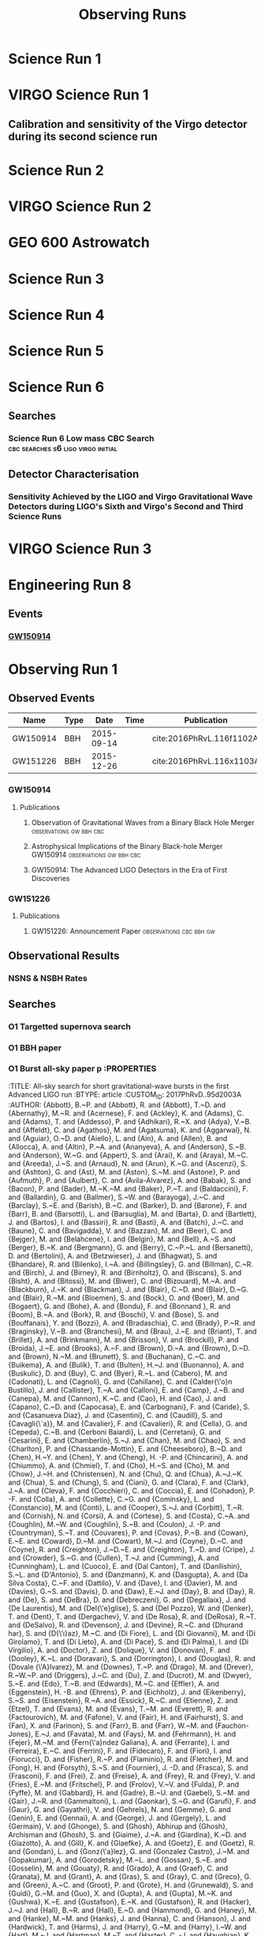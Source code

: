 #+TITLE: Observing Runs
#+COLUMNS: %25ITEM %Abbreviation %Type %Network %Starttime %Endtime %Events %BNSRange
#+OPTIONS: prop:tl
#+EXCLUDE_TAGS: embargoed abstract
* Science Run 1
:PROPERTIES:
:Abbreviation: S1
:Network: H1, H2, L1
:Start:
:Type: Observing
:END:
* VIRGO Science Run 1
  :PROPERTIES:
  :ABBREVIATION: VSR1
  :NETWORK:  V1
  :TYPE:     Observing
  :END:
** Calibration and sensitivity of the Virgo detector during its second science run
:PROPERTIES:
:Title: Calibration and sensitivity of the Virgo detector during its second science run
:BTYPE: article
:Author: Virgo Collaboration
:Journal: Classical and Quantum Gravity
:Year: 2010
:custom_id: 2011CQGra..28b5005A
:arxiv: 1009.5190
:END:

* Science Run 2
  :PROPERTIES:
  :TYPE:     Observing
  :NETWORK:  H1, H2, L1
  :ABBREVIATION: S2
  :END:
* VIRGO Science Run 2
  :PROPERTIES:
  :NETWORK:  V1
  :ABBREVIATION: VSR2
  :END:
* GEO 600 Astrowatch
  :PROPERTIES:
  :NETWORK:  G1
  :END:
* Science Run 3
  :PROPERTIES:
  :TYPE:     Observing
  :ABBREVIATION: S3
  :END:
* Science Run 4
  :PROPERTIES:
  :TYPE:     Observing
  :ABBREVIATION: S4
  :END:
* Science Run 5
  :PROPERTIES:
  :TYPE:     Observing
  :ABBREVIATION: S5
  :END:
* Science Run 6
  :PROPERTIES:
  :TYPE:     Observing
  :ABBREVIATION: S6
  :END:
** Searches
*** Science Run 6 Low mass CBC Search    :cbc:searches:s6:ligo:virgo:initial:
    :PROPERTIES:
    :TITLE:    Search for Gravitational Waves from Low Mass Compact Binary Coalescence in LIGO's Sixth Science Run and Virgo's Science Runs 2 and 3
    :BTYPE:    article
    :CUSTOM_ID: Colaboration:2011np
    :AUTHOR:   Abadie, J. and others
    :COLLABORATION: VIRGO, LIGO
    :JOURNAL:  Phys. Rev.
    :VOLUME:   D85
    :YEAR:     2012
    :PAGES:    082002
    :DOI:      10.1103/PhysRevD.85.082002
    :EPRINT:   1111.7314
    :ARCHIVEPREFIX: arXiv
    :PRIMARYCLASS: gr-qc
    :SLACCITATION: %%CITATION = ARXIV:1111.7314;%%
    :END:
** Detector Characterisation
*** Sensitivity Achieved by the LIGO and Virgo Gravitational Wave Detectors during LIGO's Sixth and Virgo's Second and Third Science Runs
    :PROPERTIES:
    :TITLE:    Sensitivity Achieved by the LIGO and Virgo Gravitational Wave Detectors during LIGO's Sixth and Virgo's Second and Third Science Runs
    :BTYPE:    article
    :CUSTOM_ID: 2012arXiv1203.2674T
    :AUTHOR:   {The LIGO Scientific Collaboration} and {The Virgo Collaboration}
    :JOURNAL:  ArXiv e-prints
    :ARCHIVEPREFIX: arXiv
    :EPRINT:   1203.2674
    :PRIMARYCLASS: gr-qc
    :KEYWORDS: General Relativity and Quantum Cosmology
    :YEAR:     2012
    :MONTH:    mar
    :ADSURL:   http://adsabs.harvard.edu/abs/2012arXiv1203.2674T
    :ADSNOTE:  Provided by the SAO/NASA Astrophysics Data System
    :END:
* VIRGO Science Run 3
  :PROPERTIES:
  :ABBREVIATION: VSR3
  :END:
* Engineering Run 8
:PROPERTIES:
:ABBREVIATION: ER8
:NETWORK: H1, L1
:START:
:ENDTIME:
:TYPE: Engineering
:EVENTS:   1
:END:
** Events
*** [[file:GW150914.org][GW150914]]
   



* Observing Run 1 
  :PROPERTIES:
  :TYPE:     Observing
  :NETWORK:  H1, L1
  :ABBREVIATION: O1
  :STARTTIME: 1126073342
  :ENDTIME:  1136649617
  :EVENTS:   1
  :END:
** Observed Events
    | Name     | Type |       Date | Time | Publication              |
    |----------+------+------------+------+--------------------------|
    | GW150914 | BBH  | 2015-09-14 |      | cite:2016PhRvL.116f1102A |
    | GW151226 | BBH  | 2015-12-26 |      | cite:2016PhRvL.116x1103A |
*** GW150914
**** Publications
***** Observation of Gravitational Waves from a Binary Black Hole Merger :observations:gw:bbh:cbc:
      :PROPERTIES:
      :TITLE:    Observation of Gravitational Waves from a Binary Black Hole Merger
      :BTYPE:    article
      :CUSTOM_ID: 2016PhRvL.116f1102A
      :AUTHOR:   {Abbott}, B.~P. and {Abbott}, R. and {Abbott}, T.~D. and {Abernathy}, M.~R. and {Acernese}, F. and {Ackley}, K. and {Adams}, C. and {Adams}, T. and {Addesso}, P. and {Adhikari}, R.~X. and {Adya}, V.~B. and {Affeldt}, C. and {Agathos}, M. and {Agatsuma}, K. and {Aggarwal}, N. and {Aguiar}, O.~D. and {Aiello}, L. and {Ain}, A. and {Ajith}, P. and {Allen}, B. and {Allocca}, A. and {Altin}, P.~A. and {Anderson}, S.~B. and {Anderson}, W.~G. and {Arai}, K. and {Arain}, M.~A. and {Araya}, M.~C. and {Arceneaux}, C.~C. and {Areeda}, J.~S. and {Arnaud}, N. and {Arun}, K.~G. and {Ascenzi}, S. and {Ashton}, G. and {Ast}, M. and {Aston}, S.~M. and {Astone}, P. and {Aufmuth}, P. and {Aulbert}, C. and {Babak}, S. and {Bacon}, P. and {Bader}, M.~K.~M. and {Baker}, P.~T. and {Baldaccini}, F. and {Ballardin}, G. and {Ballmer}, S.~W. and {Barayoga}, J.~C. and {Barclay}, S.~E. and {Barish}, B.~C. and {Barker}, D. and {Barone}, F. and {Barr}, B. and {Barsotti}, L. and {Barsuglia}, M. and {Barta}, D. and {Bartlett}, J. and {Barton}, M.~A. and {Bartos}, I. and {Bassiri}, R. and {Basti}, A. and {Batch}, J.~C. and {Baune}, C. and {Bavigadda}, V. and {Bazzan}, M. and {Behnke}, B. and {Bejger}, M. and {Belczynski}, C. and {Bell}, A.~S. and {Bell}, C.~J. and {Berger}, B.~K. and {Bergman}, J. and {Bergmann}, G. and {Berry}, C.~P.~L. and {Bersanetti}, D. and {Bertolini}, A. and {Betzwieser}, J. and {Bhagwat}, S. and {Bhandare}, R. and {Bilenko}, I.~A. and {Billingsley}, G. and {Birch}, J. and {Birney}, R. and {Birnholtz}, O. and {Biscans}, S. and {Bisht}, A. and {Bitossi}, M. and {Biwer}, C. and {Bizouard}, M.~A. and {Blackburn}, J.~K. and {Blair}, C.~D. and {Blair}, D.~G. and {Blair}, R.~M. and {Bloemen}, S. and {Bock}, O. and {Bodiya}, T.~P. and {Boer}, M. and {Bogaert}, G. and {Bogan}, C. and {Bohe}, A. and {Bojtos}, P. and {Bond}, C. and {Bondu}, F. and {Bonnand}, R. and {Boom}, B.~A. and {Bork}, R. and {Boschi}, V. and {Bose}, S. and {Bouffanais}, Y. and {Bozzi}, A. and {Bradaschia}, C. and {Brady}, P.~R. and {Braginsky}, V.~B. and {Branchesi}, M. and {Brau}, J.~E. and {Briant}, T. and {Brillet}, A. and {Brinkmann}, M. and {Brisson}, V. and {Brockill}, P. and {Brooks}, A.~F. and {Brown}, D.~A. and {Brown}, D.~D. and {Brown}, N.~M. and {Buchanan}, C.~C. and {Buikema}, A. and {Bulik}, T. and {Bulten}, H.~J. and {Buonanno}, A. and {Buskulic}, D. and {Buy}, C. and {Byer}, R.~L. and {Cabero}, M. and {Cadonati}, L. and {Cagnoli}, G. and {Cahillane}, C. and {Bustillo}, J. Calder{\'o}n and {Callister}, T. and {Calloni}, E. and {Camp}, J.~B. and {Cannon}, K.~C. and {Cao}, J. and {Capano}, C.~D. and {Capocasa}, E. and {Carbognani}, F. and {Caride}, S. and {Casanueva Diaz}, J. and {Casentini}, C. and {Caudill}, S. and {Cavagli{\`a}}, M. and {Cavalier}, F. and {Cavalieri}, R. and {Cella}, G. and {Cepeda}, C.~B. and {Baiardi}, L. Cerboni and {Cerretani}, G. and {Cesarini}, E. and {Chakraborty}, R. and {Chalermsongsak}, T. and {Chamberlin}, S.~J. and {Chan}, M. and {Chao}, S. and {Charlton}, P. and {Chassand e-Mottin}, E. and {Chen}, H.~Y. and {Chen}, Y. and {Cheng}, C. and {Chincarini}, A. and {Chiummo}, A. and {Cho}, H.~S. and {Cho}, M. and {Chow}, J.~H. and {Christensen}, N. and {Chu}, Q. and {Chua}, S. and {Chung}, S. and {Ciani}, G. and {Clara}, F. and {Clark}, J.~A. and {Cleva}, F. and {Coccia}, E. and {Cohadon}, P. -F. and {Colla}, A. and {Collette}, C.~G. and {Cominsky}, L. and {Constancio}, M. and {Conte}, A. and {Conti}, L. and {Cook}, D. and {Corbitt}, T.~R. and {Cornish}, N. and {Corsi}, A. and {Cortese}, S. and {Costa}, C.~A. and {Coughlin}, M.~W. and {Coughlin}, S.~B. and {Coulon}, J. -P. and {Countryman}, S.~T. and {Couvares}, P. and {Cowan}, E.~E. and {Coward}, D.~M. and {Cowart}, M.~J. and {Coyne}, D.~C. and {Coyne}, R. and {Craig}, K. and {Creighton}, J.~D.~E. and {Creighton}, T.~D. and {Cripe}, J. and {Crowder}, S.~G. and {Cruise}, A.~M. and {Cumming}, A. and {Cunningham}, L. and {Cuoco}, E. and {Dal Canton}, T. and {Danilishin}, S.~L. and {D'Antonio}, S. and {Danzmann}, K. and {Darman}, N.~S. and {Da Silva Costa}, C.~F. and {Dattilo}, V. and {Dave}, I. and {Daveloza}, H.~P. and {Davier}, M. and {Davies}, G.~S. and {Daw}, E.~J. and {Day}, R. and {De}, S. and {DeBra}, D. and {Debreczeni}, G. and {Degallaix}, J. and {De Laurentis}, M. and {Del{\'e}glise}, S. and {Del Pozzo}, W. and {Denker}, T. and {Dent}, T. and {Dereli}, H. and {Dergachev}, V. and {DeRosa}, R.~T. and {De Rosa}, R. and {DeSalvo}, R. and {Dhurandhar}, S. and {D{\'\i}az}, M.~C. and {Di Fiore}, L. and {Di Giovanni}, M. and {Di Lieto}, A. and {Di Pace}, S. and {Di Palma}, I. and {Di Virgilio}, A. and {Dojcinoski}, G. and {Dolique}, V. and {Donovan}, F. and {Dooley}, K.~L. and {Doravari}, S. and {Douglas}, R. and {Downes}, T.~P. and {Drago}, M. and {Drever}, R.~W.~P. and {Driggers}, J.~C. and {Du}, Z. and {Ducrot}, M. and {Dwyer}, S.~E. and {Edo}, T.~B. and {Edwards}, M.~C. and {Effler}, A. and {Eggenstein}, H. -B. and {Ehrens}, P. and {Eichholz}, J. and {Eikenberry}, S.~S. and {Engels}, W. and {Essick}, R.~C. and {Etzel}, T. and {Evans}, M. and {Evans}, T.~M. and {Everett}, R. and {Factourovich}, M. and {Fafone}, V. and {Fair}, H. and {Fairhurst}, S. and {Fan}, X. and {Fang}, Q. and {Farinon}, S. and {Farr}, B. and {Farr}, W.~M. and {Favata}, M. and {Fays}, M. and {Fehrmann}, H. and {Fejer}, M.~M. and {Feldbaum}, D. and {Ferrante}, I. and {Ferreira}, E.~C. and {Ferrini}, F. and {Fidecaro}, F. and {Finn}, L.~S. and {Fiori}, I. and {Fiorucci}, D. and {Fisher}, R.~P. and {Flaminio}, R. and {Fletcher}, M. and {Fong}, H. and {Fournier}, J. -D. and {Franco}, S. and {Frasca}, S. and {Frasconi}, F. and {Frede}, M. and {Frei}, Z. and {Freise}, A. and {Frey}, R. and {Frey}, V. and {Fricke}, T.~T. and {Fritschel}, P. and {Frolov}, V.~V. and {Fulda}, P. and {Fyffe}, M. and {Gabbard}, H.~A.~G. and {Gair}, J.~R. and {Gammaitoni}, L. and {Gaonkar}, S.~G. and {Garufi}, F. and {Gatto}, A. and {Gaur}, G. and {Gehrels}, N. and {Gemme}, G. and {Gendre}, B. and {Genin}, E. and {Gennai}, A. and {George}, J. and {Gergely}, L. and {Germain}, V. and {Ghosh}, Abhirup and {Ghosh}, Archisman and {Ghosh}, S. and {Giaime}, J.~A. and {Giardina}, K.~D. and {Giazotto}, A. and {Gill}, K. and {Glaefke}, A. and {Gleason}, J.~R. and {Goetz}, E. and {Goetz}, R. and {Gondan}, L. and {Gonz{\'a}lez}, G. and {Castro}, J.~M. Gonzalez and {Gopakumar}, A. and {Gordon}, N.~A. and {Gorodetsky}, M.~L. and {Gossan}, S.~E. and {Gosselin}, M. and {Gouaty}, R. and {Graef}, C. and {Graff}, P.~B. and {Granata}, M. and {Grant}, A. and {Gras}, S. and {Gray}, C. and {Greco}, G. and {Green}, A.~C. and {Greenhalgh}, R.~J.~S. and {Groot}, P. and {Grote}, H. and {Grunewald}, S. and {Guidi}, G.~M. and {Guo}, X. and {Gupta}, A. and {Gupta}, M.~K. and {Gushwa}, K.~E. and {Gustafson}, E.~K. and {Gustafson}, R. and {Hacker}, J.~J. and {Hall}, B.~R. and {Hall}, E.~D. and {Hammond}, G. and {Haney}, M. and {Hanke}, M.~M. and {Hanks}, J. and {Hanna}, C. and {Hannam}, M.~D. and {Hanson}, J. and {Hardwick}, T. and {Harms}, J. and {Harry}, G.~M. and {Harry}, I.~W. and {Hart}, M.~J. and {Hartman}, M.~T. and {Haster}, C. -J. and {Haughian}, K. and {Healy}, J. and {Heefner}, J. and {Heidmann}, A. and {Heintze}, M.~C. and {Heinzel}, G. and {Heitmann}, H. and {Hello}, P. and {Hemming}, G. and {Hendry}, M. and {Heng}, I.~S. and {Hennig}, J. and {Heptonstall}, A.~W. and {Heurs}, M. and {Hild}, S. and {Hoak}, D. and {Hodge}, K.~A. and {Hofman}, D. and {Hollitt}, S.~E. and {Holt}, K. and {Holz}, D.~E. and {Hopkins}, P. and {Hosken}, D.~J. and {Hough}, J. and {Houston}, E.~A. and {Howell}, E.~J. and {Hu}, Y.~M. and {Huang}, S. and {Huerta}, E.~A. and {Huet}, D. and {Hughey}, B. and {Husa}, S. and {Huttner}, S.~H. and {Huynh-Dinh}, T. and {Idrisy}, A. and {Indik}, N. and {Ingram}, D.~R. and {Inta}, R. and {Isa}, H.~N. and {Isac}, J. -M. and {Isi}, M. and {Islas}, G. and {Isogai}, T. and {Iyer}, B.~R. and {Izumi}, K. and {Jacobson}, M.~B. and {Jacqmin}, T. and {Jang}, H. and {Jani}, K. and {Jaranowski}, P. and {Jawahar}, S. and {Jim{\'e}nez-Forteza}, F. and {Johnson}, W.~W. and {Johnson-McDaniel}, N.~K. and {Jones}, D.~I. and {Jones}, R. and {Jonker}, R.~J.~G. and {Ju}, L. and {Haris}, K. and {Kalaghatgi}, C.~V. and {Kalogera}, V. and {Kandhasamy}, S. and {Kang}, G. and {Kanner}, J.~B. and {Karki}, S. and {Kasprzack}, M. and {Katsavounidis}, E. and {Katzman}, W. and {Kaufer}, S. and {Kaur}, T. and {Kawabe}, K. and {Kawazoe}, F. and {K{\'e}f{\'e}lian}, F. and {Kehl}, M.~S. and {Keitel}, D. and {Kelley}, D.~B. and {Kells}, W. and {Kennedy}, R. and {Keppel}, D.~G. and {Key}, J.~S. and {Khalaidovski}, A. and {Khalili}, F.~Y. and {Khan}, I. and {Khan}, S. and {Khan}, Z. and {Khazanov}, E.~A. and {Kijbunchoo}, N. and {Kim}, C. and {Kim}, J. and {Kim}, K. and {Kim}, Nam-Gyu and {Kim}, Namjun and {Kim}, Y. -M. and {King}, E.~J. and {King}, P.~J. and {Kinzel}, D.~L. and {Kissel}, J.~S. and {Kleybolte}, L. and {Klimenko}, S. and {Koehlenbeck}, S.~M. and {Kokeyama}, K. and {Koley}, S. and {Kondrashov}, V. and {Kontos}, A. and {Koranda}, S. and {Korobko}, M. and {Korth}, W.~Z. and {Kowalska}, I. and {Kozak}, D.~B. and {Kringel}, V. and {Krishnan}, B. and {Kr{\'o}lak}, A. and {Krueger}, C. and {Kuehn}, G. and {Kumar}, P. and {Kumar}, R. and {Kuo}, L. and {Kutynia}, A. and {Kwee}, P. and {Lackey}, B.~D. and {Landry}, M. and {Lange}, J. and {Lantz}, B. and {Lasky}, P.~D. and {Lazzarini}, A. and {Lazzaro}, C. and {Leaci}, P. and {Leavey}, S. and {Lebigot}, E.~O. and {Lee}, C.~H. and {Lee}, H.~K. and {Lee}, H.~M. and {Lee}, K. and {Lenon}, A. and {Leonardi}, M. and {Leong}, J.~R. and {Leroy}, N. and {Letendre}, N. and {Levin}, Y. and {Levine}, B.~M. and {Li}, T.~G.~F. and {Libson}, A. and {Littenberg}, T.~B. and {Lockerbie}, N.~A. and {Logue}, J. and {Lombardi}, A.~L. and {London}, L.~T. and {Lord}, J.~E. and {Lorenzini}, M. and {Loriette}, V. and {Lormand}, M. and {Losurdo}, G. and {Lough}, J.~D. and {Lousto}, C.~O. and {Lovelace}, G. and {L{\"u}ck}, H. and {Lundgren}, A.~P. and {Luo}, J. and {Lynch}, R. and {Ma}, Y. and {MacDonald}, T. and {Machenschalk}, B. and {MacInnis}, M. and {Macleod}, D.~M. and {Maga{\~n}a-Sandoval}, F. and {Magee}, R.~M. and {Mageswaran}, M. and {Majorana}, E. and {Maksimovic}, I. and {Malvezzi}, V. and {Man}, N. and {Mandel}, I. and {Mandic}, V. and {Mangano}, V. and {Mansell}, G.~L. and {Manske}, M. and {Mantovani}, M. and {Marchesoni}, F. and {Marion}, F. and {M{\'a}rka}, S. and {M{\'a}rka}, Z. and {Markosyan}, A.~S. and {Maros}, E. and {Martelli}, F. and {Martellini}, L. and {Martin}, I.~W. and {Martin}, R.~M. and {Martynov}, D.~V. and {Marx}, J.~N. and {Mason}, K. and {Masserot}, A. and {Massinger}, T.~J. and {Masso-Reid}, M. and {Matichard}, F. and {Matone}, L. and {Mavalvala}, N. and {Mazumder}, N. and {Mazzolo}, G. and {McCarthy}, R. and {McClelland}, D.~E. and {McCormick}, S. and {McGuire}, S.~C. and {McIntyre}, G. and {McIver}, J. and {McManus}, D.~J. and {McWilliams}, S.~T. and {Meacher}, D. and {Meadors}, G.~D. and {Meidam}, J. and {Melatos}, A. and {Mendell}, G. and {Mendoza-Gandara}, D. and {Mercer}, R.~A. and {Merilh}, E. and {Merzougui}, M. and {Meshkov}, S. and {Messenger}, C. and {Messick}, C. and {Meyers}, P.~M. and {Mezzani}, F. and {Miao}, H. and {Michel}, C. and {Middleton}, H. and {Mikhailov}, E.~E. and {Milano}, L. and {Miller}, J. and {Millhouse}, M. and {Minenkov}, Y. and {Ming}, J. and {Mirshekari}, S. and {Mishra}, C. and {Mitra}, S. and {Mitrofanov}, V.~P. and {Mitselmakher}, G. and {Mittleman}, R. and {Moggi}, A. and {Mohan}, M. and {Mohapatra}, S.~R.~P. and {Montani}, M. and {Moore}, B.~C. and {Moore}, C.~J. and {Moraru}, D. and {Moreno}, G. and {Morriss}, S.~R. and {Mossavi}, K. and {Mours}, B. and {Mow-Lowry}, C.~M. and {Mueller}, C.~L. and {Mueller}, G. and {Muir}, A.~W. and {Mukherjee}, Arunava and {Mukherjee}, D. and {Mukherjee}, S. and {Mukund}, N. and {Mullavey}, A. and {Munch}, J. and {Murphy}, D.~J. and {Murray}, P.~G. and {Mytidis}, A. and {Nardecchia}, I. and {Naticchioni}, L. and {Nayak}, R.~K. and {Necula}, V. and {Nedkova}, K. and {Nelemans}, G. and {Neri}, M. and {Neunzert}, A. and {Newton}, G. and {Nguyen}, T.~T. and {Nielsen}, A.~B. and {Nissanke}, S. and {Nitz}, A. and {Nocera}, F. and {Nolting}, D. and {Normandin}, M.~E.~N. and {Nuttall}, L.~K. and {Oberling}, J. and {Ochsner}, E. and {O'Dell}, J. and {Oelker}, E. and {Ogin}, G.~H. and {Oh}, J.~J. and {Oh}, S.~H. and {Ohme}, F. and {Oliver}, M. and {Oppermann}, P. and {Oram}, Richard J. and {O'Reilly}, B. and {O'Shaughnessy}, R. and {Ott}, C.~D. and {Ottaway}, D.~J. and {Ottens}, R.~S. and {Overmier}, H. and {Owen}, B.~J. and {Pai}, A. and {Pai}, S.~A. and {Palamos}, J.~R. and {Palashov}, O. and {Palomba}, C. and {Pal-Singh}, A. and {Pan}, H. and {Pan}, Y. and {Pankow}, C. and {Pannarale}, F. and {Pant}, B.~C. and {Paoletti}, F. and {Paoli}, A. and {Papa}, M.~A. and {Paris}, H.~R. and {Parker}, W. and {Pascucci}, D. and {Pasqualetti}, A. and {Passaquieti}, R. and {Passuello}, D. and {Patricelli}, B. and {Patrick}, Z. and {Pearlstone}, B.~L. and {Pedraza}, M. and {Pedurand }, R. and {Pekowsky}, L. and {Pele}, A. and {Penn}, S. and {Perreca}, A. and {Pfeiffer}, H.~P. and {Phelps}, M. and {Piccinni}, O. and {Pichot}, M. and {Pickenpack}, M. and {Piergiovanni}, F. and {Pierro}, V. and {Pillant}, G. and {Pinard}, L. and {Pinto}, I.~M. and {Pitkin}, M. and {Poeld}, J.~H. and {Poggiani}, R. and {Popolizio}, P. and {Post}, A. and {Powell}, J. and {Prasad}, J. and {Predoi}, V. and {Premachandra}, S.~S. and {Prestegard}, T. and {Price}, L.~R. and {Prijatelj}, M. and {Principe}, M. and {Privitera}, S. and {Prix}, R. and {Prodi}, G.~A. and {Prokhorov}, L. and {Puncken}, O. and {Punturo}, M. and {Puppo}, P. and {P{\"u}rrer}, M. and {Qi}, H. and {Qin}, J. and {Quetschke}, V. and {Quintero}, E.~A. and {Quitzow-James}, R. and {Raab}, F.~J. and {Rabeling}, D.~S. and {Radkins}, H. and {Raffai}, P. and {Raja}, S. and {Rakhmanov}, M. and {Ramet}, C.~R. and {Rapagnani}, P. and {Raymond}, V. and {Razzano}, M. and {Re}, V. and {Read}, J. and {Reed}, C.~M. and {Regimbau}, T. and {Rei}, L. and {Reid}, S. and {Reitze}, D.~H. and {Rew}, H. and {Reyes}, S.~D. and {Ricci}, F. and {Riles}, K. and {Robertson}, N.~A. and {Robie}, R. and {Robinet}, F. and {Rocchi}, A. and {Rolland}, L. and {Rollins}, J.~G. and {Roma}, V.~J. and {Romano}, J.~D. and {Romano}, R. and {Romanov}, G. and {Romie}, J.~H. and {Rosi{\'n}ska}, D. and {Rowan}, S. and {R{\"u}diger}, A. and {Ruggi}, P. and {Ryan}, K. and {Sachdev}, S. and {Sadecki}, T. and {Sadeghian}, L. and {Salconi}, L. and {Saleem}, M. and {Salemi}, F. and {Samajdar}, A. and {Sammut}, L. and {Sampson}, L.~M. and {Sanchez}, E.~J. and {Sandberg}, V. and {Sandeen}, B. and {Sand ers}, G.~H. and {Sanders}, J.~R. and {Sassolas}, B. and {Sathyaprakash}, B.~S. and {Saulson}, P.~R. and {Sauter}, O. and {Savage}, R.~L. and {Sawadsky}, A. and {Schale}, P. and {Schilling}, R. and {Schmidt}, J. and {Schmidt}, P. and {Schnabel}, R. and {Schofield}, R.~M.~S. and {Sch{\"o}nbeck}, A. and {Schreiber}, E. and {Schuette}, D. and {Schutz}, B.~F. and {Scott}, J. and {Scott}, S.~M. and {Sellers}, D. and {Sengupta}, A.~S. and {Sentenac}, D. and {Sequino}, V. and {Sergeev}, A. and {Serna}, G. and {Setyawati}, Y. and {Sevigny}, A. and {Shaddock}, D.~A. and {Shaffer}, T. and {Shah}, S. and {Shahriar}, M.~S. and {Shaltev}, M. and {Shao}, Z. and {Shapiro}, B. and {Shawhan}, P. and {Sheperd}, A. and {Shoemaker}, D.~H. and {Shoemaker}, D.~M. and {Siellez}, K. and {Siemens}, X. and {Sigg}, D. and {Silva}, A.~D. and {Simakov}, D. and {Singer}, A. and {Singer}, L.~P. and {Singh}, A. and {Singh}, R. and {Singhal}, A. and {Sintes}, A.~M. and {Slagmolen}, B.~J.~J. and {Smith}, J.~R. and {Smith}, M.~R. and {Smith}, N.~D. and {Smith}, R.~J.~E. and {Son}, E.~J. and {Sorazu}, B. and {Sorrentino}, F. and {Souradeep}, T. and {Srivastava}, A.~K. and {Staley}, A. and {Steinke}, M. and {Steinlechner}, J. and {Steinlechner}, S. and {Steinmeyer}, D. and {Stephens}, B.~C. and {Stevenson}, S.~P. and {Stone}, R. and {Strain}, K.~A. and {Straniero}, N. and {Stratta}, G. and {Strauss}, N.~A. and {Strigin}, S. and {Sturani}, R. and {Stuver}, A.~L. and {Summerscales}, T.~Z. and {Sun}, L. and {Sutton}, P.~J. and {Swinkels}, B.~L. and {Szczepa{\'n}czyk}, M.~J. and {Tacca}, M. and {Talukder}, D. and {Tanner}, D.~B. and {T{\'a}pai}, M. and {Tarabrin}, S.~P. and {Taracchini}, A. and {Taylor}, R. and {Theeg}, T. and {Thirugnanasambandam}, M.~P. and {Thomas}, E.~G. and {Thomas}, M. and {Thomas}, P. and {Thorne}, K.~A. and {Thorne}, K.~S. and {Thrane}, E. and {Tiwari}, S. and {Tiwari}, V. and {Tokmakov}, K.~V. and {Tomlinson}, C. and {Tonelli}, M. and {Torres}, C.~V. and {Torrie}, C.~I. and {T{\"o}yr{\"a}}, D. and {Travasso}, F. and {Traylor}, G. and {Trifir{\`o}}, D. and {Tringali}, M.~C. and {Trozzo}, L. and {Tse}, M. and {Turconi}, M. and {Tuyenbayev}, D. and {Ugolini}, D. and {Unnikrishnan}, C.~S. and {Urban}, A.~L. and {Usman}, S.~A. and {Vahlbruch}, H. and {Vajente}, G. and {Valdes}, G. and {Vallisneri}, M. and {van Bakel}, N. and {van Beuzekom}, M. and {van den Brand}, J.~F.~J. and {Van Den Broeck}, C. and {Vand er-Hyde}, D.~C. and {van der Schaaf}, L. and {van Heijningen}, J.~V. and {van Veggel}, A.~A. and {Vardaro}, M. and {Vass}, S. and {Vas{\'u}th}, M. and {Vaulin}, R. and {Vecchio}, A. and {Vedovato}, G. and {Veitch}, J. and {Veitch}, P.~J. and {Venkateswara}, K. and {Verkindt}, D. and {Vetrano}, F. and {Vicer{\'e}}, A. and {Vinciguerra}, S. and {Vine}, D.~J. and {Vinet}, J. -Y. and {Vitale}, S. and {Vo}, T. and {Vocca}, H. and {Vorvick}, C. and {Voss}, D. and {Vousden}, W.~D. and {Vyatchanin}, S.~P. and {Wade}, A.~R. and {Wade}, L.~E. and {Wade}, M. and {Waldman}, S.~J. and {Walker}, M. and {Wallace}, L. and {Walsh}, S. and {Wang}, G. and {Wang}, H. and {Wang}, M. and {Wang}, X. and {Wang}, Y. and {Ward}, H. and {Ward}, R.~L. and {Warner}, J. and {Was}, M. and {Weaver}, B. and {Wei}, L. -W. and {Weinert}, M. and {Weinstein}, A.~J. and {Weiss}, R. and {Welborn}, T. and {Wen}, L. and {We{\ss}els}, P. and {Westphal}, T. and {Wette}, K. and {Whelan}, J.~T. and {Whitcomb}, S.~E. and {White}, D.~J. and {Whiting}, B.~F. and {Wiesner}, K. and {Wilkinson}, C. and {Willems}, P.~A. and {Williams}, L. and {Williams}, R.~D. and {Williamson}, A.~R. and {Willis}, J.~L. and {Willke}, B. and {Wimmer}, M.~H. and {Winkelmann}, L. and {Winkler}, W. and {Wipf}, C.~C. and {Wiseman}, A.~G. and {Wittel}, H. and {Woan}, G. and {Worden}, J. and {Wright}, J.~L. and {Wu}, G. and {Yablon}, J. and {Yakushin}, I. and {Yam}, W. and {Yamamoto}, H. and {Yancey}, C.~C. and {Yap}, M.~J. and {Yu}, H. and {Yvert}, M. and {Zadro{\.Z}ny}, A. and {Zangrando}, L. and {Zanolin}, M. and {Zendri}, J. -P. and {Zevin}, M. and {Zhang}, F. and {Zhang}, L. and {Zhang}, M. and {Zhang}, Y. and {Zhao}, C. and {Zhou}, M. and {Zhou}, Z. and {Zhu}, X.~J. and {Zucker}, M.~E. and {Zuraw}, S.~E. and {Zweizig}, J. and {LIGO Scientific Collaboration} and {Virgo Collaboration}
      :JOURNAL:  \prl
      :KEYWORDS: General Relativity and Quantum Cosmology, Astrophysics - High Energy Astrophysical Phenomena
      :YEAR:     2016
      :MONTH:    Feb
      :VOLUME:   116
      :EID:      061102
      :PAGES:    061102
      :DOI:      10.1103/PhysRevLett.116.061102
      :ARCHIVEPREFIX: arXiv
      :EPRINT:   1602.03837
      :PRIMARYCLASS: gr-qc
      :ADSURL:   https://ui.adsabs.harvard.edu/\#abs/2016PhRvL.116f1102A
      :ADSNOTE:  Provided by the SAO/NASA Astrophysics Data System
      :END:
***** Astrophysical Implications of the Binary Black-hole Merger GW150914 :observations:gw:bbh:cbc:
      :PROPERTIES:
      :TITLE:    Astrophysical Implications of the Binary Black-hole Merger GW150914
      :BTYPE:    article
      :CUSTOM_ID: 2016ApJ...818L..22A
      :AUTHOR:   {Abbott}, B.~P. and {Abbott}, R. and {Abbott}, T.~D. and {Abernathy}, M.~R. and {Acernese}, F. and {Ackley}, K. and {Adams}, C. and {Adams}, T. and {Addesso}, P. and {Adhikari}, R.~X. and et al.
      :JOURNAL:  \apjl
      :ARCHIVEPREFIX: arXiv
      :EPRINT:   1602.03846
      :PRIMARYCLASS: astro-ph.HE
      :KEYWORDS: gravitational waves, stars: black holes, stars: massive
      :YEAR:     2016
      :MONTH:    feb
      :VOLUME:   818
      :EID:      L22
      :PAGES:    L22
      :DOI:      10.3847/2041-8205/818/2/L22
      :ADSURL:   http://adsabs.harvard.edu/abs/2016ApJ...818L..22A
      :ADSNOTE:  Provided by the SAO/NASA Astrophysics Data System
      :END:
***** GW150914: The Advanced LIGO Detectors in the Era of First Discoveries
      :PROPERTIES:
      :TITLE:    GW150914: The Advanced LIGO Detectors in the Era of First Discoveries
      :BTYPE:    article
      :CUSTOM_ID: 2016PhRvL.116m1103A
      :AUTHOR:   {Abbott}, B.~P. and {Abbott}, R. and {Abbott}, T.~D. and {Abernathy}, M.~R. and {Acernese}, F. and {Ackley}, K. and {Adams}, C. and {Adams}, T. and {Addesso}, P. and {Adhikari}, R.~X. and et al.
      :JOURNAL:  \prl
      :KEYWORDS: General Relativity and Quantum Cosmology, Astrophysics - High Energy Astrophysical Phenomena, Astrophysics - Instrumentation and Methods for Astrophysics
      :YEAR:     2016
      :MONTH:    Apr
      :VOLUME:   116
      :NUMBER:   13
      :EID:      131103
      :PAGES:    131103
      :DOI:      10.1103/PhysRevLett.116.131103
      :ARCHIVEPREFIX: arXiv
      :EPRINT:   1602.03838
      :PRIMARYCLASS: gr-qc
      :ADSURL:   https://ui.adsabs.harvard.edu/abs/2016PhRvL.116m1103A
      :ADSNOTE:  Provided by the SAO/NASA Astrophysics Data System
      :END:
*** GW151226
**** Publications
***** GW151226: Announcement Paper                  :observations:cbc:bbh:gw:
      :PROPERTIES:
      :TITLE:    GW151226: Observation of Gravitational Waves from a 22-Solar-Mass Binary Black Hole Coalescence
      :BTYPE:    article
      :CUSTOM_ID: 2016PhRvL.116x1103A
      :AUTHOR:   {Abbott}, B.~P. and {Abbott}, R. and {Abbott}, T.~D. and {Abernathy}, M.~R. and {Acernese}, F. and {Ackley}, K. and {Adams}, C. and {Adams}, T. and {Addesso}, P. and {Adhikari}, R.~X. and {Adya}, V.~B. and {Affeldt}, C. and {Agathos}, M. and {Agatsuma}, K. and {Aggarwal}, N. and {Aguiar}, O.~D. and {Aiello}, L. and {Ain}, A. and {Ajith}, P. and {Allen}, B. and {Allocca}, A. and {Altin}, P.~A. and {Anderson}, S.~B. and {Anderson}, W.~G. and {Arai}, K. and {Araya}, M.~C. and {Arceneaux}, C.~C. and {Areeda}, J.~S. and {Arnaud}, N. and {Arun}, K.~G. and {Ascenzi}, S. and {Ashton}, G. and {Ast}, M. and {Aston}, S.~M. and {Astone}, P. and {Aufmuth}, P. and {Aulbert}, C. and {Babak}, S. and {Bacon}, P. and {Bader}, M.~K.~M. and {Baker}, P.~T. and {Baldaccini}, F. and {Ballardin}, G. and {Ballmer}, S.~W. and {Barayoga}, J.~C. and {Barclay}, S.~E. and {Barish}, B.~C. and {Barker}, D. and {Barone}, F. and {Barr}, B. and {Barsotti}, L. and {Barsuglia}, M. and {Barta}, D. and {Bartlett}, J. and {Bartos}, I. and {Bassiri}, R. and {Basti}, A. and {Batch}, J.~C. and {Baune}, C. and {Bavigadda}, V. and {Bazzan}, M. and {Bejger}, M. and {Bell}, A.~S. and {Berger}, B.~K. and {Bergmann}, G. and {Berry}, C.~P.~L. and {Bersanetti}, D. and {Bertolini}, A. and {Betzwieser}, J. and {Bhagwat}, S. and {Bhandare}, R. and {Bilenko}, I.~A. and {Billingsley}, G. and {Birch}, J. and {Birney}, R. and {Birnholtz}, O. and {Biscans}, S. and {Bisht}, A. and {Bitossi}, M. and {Biwer}, C. and {Bizouard}, M.~A. and {Blackburn}, J.~K. and {Blair}, C.~D. and {Blair}, D.~G. and {Blair}, R.~M. and {Bloemen}, S. and {Bock}, O. and {Boer}, M. and {Bogaert}, G. and {Bogan}, C. and {Bohe}, A. and {Bond}, C. and {Bondu}, F. and {Bonnand}, R. and {Boom}, B.~A. and {Bork}, R. and {Boschi}, V. and {Bose}, S. and {Bouffanais}, Y. and {Bozzi}, A. and {Bradaschia}, C. and {Brady}, P.~R. and {Braginsky}, V.~B. and {Branchesi}, M. and {Brau}, J.~E. and {Briant}, T. and {Brillet}, A. and {Brinkmann}, M. and {Brisson}, V. and {Brockill}, P. and {Broida}, J.~E. and {Brooks}, A.~F. and {Brown}, D.~A. and {Brown}, D.~D. and {Brown}, N.~M. and {Brunett}, S. and {Buchanan}, C.~C. and {Buikema}, A. and {Bulik}, T. and {Bulten}, H.~J. and {Buonanno}, A. and {Buskulic}, D. and {Buy}, C. and {Byer}, R.~L. and {Cabero}, M. and {Cadonati}, L. and {Cagnoli}, G. and {Cahillane}, C. and {Calder{\'o}n Bustillo}, J. and {Callister}, T. and {Calloni}, E. and {Camp}, J.~B. and {Cannon}, K.~C. and {Cao}, J. and {Capano}, C.~D. and {Capocasa}, E. and {Carbognani}, F. and {Caride}, S. and {Casanueva Diaz}, J. and {Casentini}, C. and {Caudill}, S. and {Cavagli{\`a}}, M. and {Cavalier}, F. and {Cavalieri}, R. and {Cella}, G. and {Cepeda}, C.~B. and {Cerboni Baiardi}, L. and {Cerretani}, G. and {Cesarini}, E. and {Chamberlin}, S.~J. and {Chan}, M. and {Chao}, S. and {Charlton}, P. and {Chassande-Mottin}, E. and {Cheeseboro}, B.~D. and {Chen}, H.~Y. and {Chen}, Y. and {Cheng}, C. and {Chincarini}, A. and {Chiummo}, A. and {Cho}, H.~S. and {Cho}, M. and {Chow}, J.~H. and {Christensen}, N. and {Chu}, Q. and {Chua}, S. and {Chung}, S. and {Ciani}, G. and {Clara}, F. and {Clark}, J.~A. and {Cleva}, F. and {Coccia}, E. and {Cohadon}, P. -F. and {Colla}, A. and {Collette}, C.~G. and {Cominsky}, L. and {Constancio}, M. and {Conte}, A. and {Conti}, L. and {Cook}, D. and {Corbitt}, T.~R. and {Cornish}, N. and {Corsi}, A. and {Cortese}, S. and {Costa}, C.~A. and {Coughlin}, M.~W. and {Coughlin}, S.~B. and {Coulon}, J. -P. and {Countryman}, S.~T. and {Couvares}, P. and {Cowan}, E.~E. and {Coward}, D.~M. and {Cowart}, M.~J. and {Coyne}, D.~C. and {Coyne}, R. and {Craig}, K. and {Creighton}, J.~D.~E. and {Cripe}, J. and {Crowder}, S.~G. and {Cumming}, A. and {Cunningham}, L. and {Cuoco}, E. and {Dal Canton}, T. and {Danilishin}, S.~L. and {D'Antonio}, S. and {Danzmann}, K. and {Darman}, N.~S. and {Dasgupta}, A. and {Da Silva Costa}, C.~F. and {Dattilo}, V. and {Dave}, I. and {Davier}, M. and {Davies}, G.~S. and {Daw}, E.~J. and {Day}, R. and {De}, S. and {DeBra}, D. and {Debreczeni}, G. and {Degallaix}, J. and {De Laurentis}, M. and {Del{\'e}glise}, S. and {Del Pozzo}, W. and {Denker}, T. and {Dent}, T. and {Dergachev}, V. and {De Rosa}, R. and {DeRosa}, R.~T. and {DeSalvo}, R. and {Devine}, R.~C. and {Dhurand har}, S. and {D{\'\i}az}, M.~C. and {Di Fiore}, L. and {Di Giovanni}, M. and {Di Girolamo}, T. and {Di Lieto}, A. and {Di Pace}, S. and {Di Palma}, I. and {Di Virgilio}, A. and {Dolique}, V. and {Donovan}, F. and {Dooley}, K.~L. and {Doravari}, S. and {Douglas}, R. and {Downes}, T.~P. and {Drago}, M. and {Drever}, R.~W.~P. and {Driggers}, J.~C. and {Ducrot}, M. and {Dwyer}, S.~E. and {Edo}, T.~B. and {Edwards}, M.~C. and {Effler}, A. and {Eggenstein}, H. -B. and {Ehrens}, P. and {Eichholz}, J. and {Eikenberry}, S.~S. and {Engels}, W. and {Essick}, R.~C. and {Etzel}, T. and {Evans}, M. and {Evans}, T.~M. and {Everett}, R. and {Factourovich}, M. and {Fafone}, V. and {Fair}, H. and {Fairhurst}, S. and {Fan}, X. and {Fang}, Q. and {Farinon}, S. and {Farr}, B. and {Farr}, W.~M. and {Favata}, M. and {Fays}, M. and {Fehrmann}, H. and {Fejer}, M.~M. and {Fenyvesi}, E. and {Ferrante}, I. and {Ferreira}, E.~C. and {Ferrini}, F. and {Fidecaro}, F. and {Fiori}, I. and {Fiorucci}, D. and {Fisher}, R.~P. and {Flaminio}, R. and {Fletcher}, M. and {Fong}, H. and {Fournier}, J. -D. and {Frasca}, S. and {Frasconi}, F. and {Frei}, Z. and {Freise}, A. and {Frey}, R. and {Frey}, V. and {Fritschel}, P. and {Frolov}, V.~V. and {Fulda}, P. and {Fyffe}, M. and {Gabbard}, H.~A.~G. and {Gair}, J.~R. and {Gammaitoni}, L. and {Gaonkar}, S.~G. and {Garufi}, F. and {Gaur}, G. and {Gehrels}, N. and {Gemme}, G. and {Geng}, P. and {Genin}, E. and {Gennai}, A. and {George}, J. and {Gergely}, L. and {Germain}, V. and {Ghosh}, Abhirup and {Ghosh}, Archisman and {Ghosh}, S. and {Giaime}, J.~A. and {Giardina}, K.~D. and {Giazotto}, A. and {Gill}, K. and {Glaefke}, A. and {Goetz}, E. and {Goetz}, R. and {Gondan}, L. and {Gonz{\'a}lez}, G. and {Gonzalez Castro}, J.~M. and {Gopakumar}, A. and {Gordon}, N.~A. and {Gorodetsky}, M.~L. and {Gossan}, S.~E. and {Gosselin}, M. and {Gouaty}, R. and {Grado}, A. and {Graef}, C. and {Graff}, P.~B. and {Granata}, M. and {Grant}, A. and {Gras}, S. and {Gray}, C. and {Greco}, G. and {Green}, A.~C. and {Groot}, P. and {Grote}, H. and {Grunewald}, S. and {Guidi}, G.~M. and {Guo}, X. and {Gupta}, A. and {Gupta}, M.~K. and {Gushwa}, K.~E. and {Gustafson}, E.~K. and {Gustafson}, R. and {Hacker}, J.~J. and {Hall}, B.~R. and {Hall}, E.~D. and {Hamilton}, H. and {Hammond}, G. and {Haney}, M. and {Hanke}, M.~M. and {Hanks}, J. and {Hanna}, C. and {Hannam}, M.~D. and {Hanson}, J. and {Hardwick}, T. and {Harms}, J. and {Harry}, G.~M. and {Harry}, I.~W. and {Hart}, M.~J. and {Hartman}, M.~T. and {Haster}, C. -J. and {Haughian}, K. and {Healy}, J. and {Heidmann}, A. and {Heintze}, M.~C. and {Heitmann}, H. and {Hello}, P. and {Hemming}, G. and {Hendry}, M. and {Heng}, I.~S. and {Hennig}, J. and {Henry}, J. and {Heptonstall}, A.~W. and {Heurs}, M. and {Hild}, S. and {Hoak}, D. and {Hofman}, D. and {Holt}, K. and {Holz}, D.~E. and {Hopkins}, P. and {Hough}, J. and {Houston}, E.~A. and {Howell}, E.~J. and {Hu}, Y.~M. and {Huang}, S. and {Huerta}, E.~A. and {Huet}, D. and {Hughey}, B. and {Husa}, S. and {Huttner}, S.~H. and {Huynh-Dinh}, T. and {Indik}, N. and {Ingram}, D.~R. and {Inta}, R. and {Isa}, H.~N. and {Isac}, J. -M. and {Isi}, M. and {Isogai}, T. and {Iyer}, B.~R. and {Izumi}, K. and {Jacqmin}, T. and {Jang}, H. and {Jani}, K. and {Jaranowski}, P. and {Jawahar}, S. and {Jian}, L. and {Jim{\'e}nez-Forteza}, F. and {Johnson}, W.~W. and {Johnson-McDaniel}, N.~K. and {Jones}, D.~I. and {Jones}, R. and {Jonker}, R.~J.~G. and {Ju}, L. and {K}, Haris and {Kalaghatgi}, C.~V. and {Kalogera}, V. and {Kandhasamy}, S. and {Kang}, G. and {Kanner}, J.~B. and {Kapadia}, S.~J. and {Karki}, S. and {Karvinen}, K.~S. and {Kasprzack}, M. and {Katsavounidis}, E. and {Katzman}, W. and {Kaufer}, S. and {Kaur}, T. and {Kawabe}, K. and {K{\'e}f{\'e}lian}, F. and {Kehl}, M.~S. and {Keitel}, D. and {Kelley}, D.~B. and {Kells}, W. and {Kennedy}, R. and {Key}, J.~S. and {Khalili}, F.~Y. and {Khan}, I. and {Khan}, S. and {Khan}, Z. and {Khazanov}, E.~A. and {Kijbunchoo}, N. and {Kim}, Chi-Woong and {Kim}, Chunglee and {Kim}, J. and {Kim}, K. and {Kim}, N. and {Kim}, W. and {Kim}, Y. -M. and {Kimbrell}, S.~J. and {King}, E.~J. and {King}, P.~J. and {Kissel}, J.~S. and {Klein}, B. and {Kleybolte}, L. and {Klimenko}, S. and {Koehlenbeck}, S.~M. and {Koley}, S. and {Kondrashov}, V. and {Kontos}, A. and {Korobko}, M. and {Korth}, W.~Z. and {Kowalska}, I. and {Kozak}, D.~B. and {Kringel}, V. and {Krishnan}, B. and {Kr{\'o}lak}, A. and {Krueger}, C. and {Kuehn}, G. and {Kumar}, P. and {Kumar}, R. and {Kuo}, L. and {Kutynia}, A. and {Lackey}, B.~D. and {Land ry}, M. and {Lange}, J. and {Lantz}, B. and {Lasky}, P.~D. and {Laxen}, M. and {Lazzarini}, A. and {Lazzaro}, C. and {Leaci}, P. and {Leavey}, S. and {Lebigot}, E.~O. and {Lee}, C.~H. and {Lee}, H.~K. and {Lee}, H.~M. and {Lee}, K. and {Lenon}, A. and {Leonardi}, M. and {Leong}, J.~R. and {Leroy}, N. and {Letendre}, N. and {Levin}, Y. and {Lewis}, J.~B. and {Li}, T.~G.~F. and {Libson}, A. and {Littenberg}, T.~B. and {Lockerbie}, N.~A. and {Lombardi}, A.~L. and {London}, L.~T. and {Lord}, J.~E. and {Lorenzini}, M. and {Loriette}, V. and {Lormand}, M. and {Losurdo}, G. and {Lough}, J.~D. and {Lousto}, C.~O. and {L{\"u}ck}, H. and {Lundgren}, A.~P. and {Lynch}, R. and {Ma}, Y. and {Machenschalk}, B. and {MacInnis}, M. and {Macleod}, D.~M. and {Maga{\~n}a-Sandoval}, F. and {Maga{\~n}a Zertuche}, L. and {Magee}, R.~M. and {Majorana}, E. and {Maksimovic}, I. and {Malvezzi}, V. and {Man}, N. and {Mandel}, I. and {Mandic}, V. and {Mangano}, V. and {Mansell}, G.~L. and {Manske}, M. and {Mantovani}, M. and {Marchesoni}, F. and {Marion}, F. and {M{\'a}rka}, S. and {M{\'a}rka}, Z. and {Markosyan}, A.~S. and {Maros}, E. and {Martelli}, F. and {Martellini}, L. and {Martin}, I.~W. and {Martynov}, D.~V. and {Marx}, J.~N. and {Mason}, K. and {Masserot}, A. and {Massinger}, T.~J. and {Masso-Reid}, M. and {Mastrogiovanni}, S. and {Matichard}, F. and {Matone}, L. and {Mavalvala}, N. and {Mazumder}, N. and {McCarthy}, R. and {McClelland}, D.~E. and {McCormick}, S. and {McGuire}, S.~C. and {McIntyre}, G. and {McIver}, J. and {McManus}, D.~J. and {McRae}, T. and {McWilliams}, S.~T. and {Meacher}, D. and {Meadors}, G.~D. and {Meidam}, J. and {Melatos}, A. and {Mendell}, G. and {Mercer}, R.~A. and {Merilh}, E.~L. and {Merzougui}, M. and {Meshkov}, S. and {Messenger}, C. and {Messick}, C. and {Metzdorff}, R. and {Meyers}, P.~M. and {Mezzani}, F. and {Miao}, H. and {Michel}, C. and {Middleton}, H. and {Mikhailov}, E.~E. and {Milano}, L. and {Miller}, A.~L. and {Miller}, A. and {Miller}, B.~B. and {Miller}, J. and {Millhouse}, M. and {Minenkov}, Y. and {Ming}, J. and {Mirshekari}, S. and {Mishra}, C. and {Mitra}, S. and {Mitrofanov}, V.~P. and {Mitselmakher}, G. and {Mittleman}, R. and {Moggi}, A. and {Mohan}, M. and {Mohapatra}, S.~R.~P. and {Montani}, M. and {Moore}, B.~C. and {Moore}, C.~J. and {Moraru}, D. and {Moreno}, G. and {Morriss}, S.~R. and {Mossavi}, K. and {Mours}, B. and {Mow-Lowry}, C.~M. and {Mueller}, G. and {Muir}, A.~W. and {Mukherjee}, Arunava and {Mukherjee}, D. and {Mukherjee}, S. and {Mukund}, N. and {Mullavey}, A. and {Munch}, J. and {Murphy}, D.~J. and {Murray}, P.~G. and {Mytidis}, A. and {Nardecchia}, I. and {Naticchioni}, L. and {Nayak}, R.~K. and {Nedkova}, K. and {Nelemans}, G. and {Nelson}, T.~J.~N. and {Neri}, M. and {Neunzert}, A. and {Newton}, G. and {Nguyen}, T.~T. and {Nielsen}, A.~B. and {Nissanke}, S. and {Nitz}, A. and {Nocera}, F. and {Nolting}, D. and {Normandin}, M.~E.~N. and {Nuttall}, L.~K. and {Oberling}, J. and {Ochsner}, E. and {O'Dell}, J. and {Oelker}, E. and {Ogin}, G.~H. and {Oh}, J.~J. and {Oh}, S.~H. and {Ohme}, F. and {Oliver}, M. and {Oppermann}, P. and {Oram}, Richard J. and {O'Reilly}, B. and {O'Shaughnessy}, R. and {Ottaway}, D.~J. and {Overmier}, H. and {Owen}, B.~J. and {Pai}, A. and {Pai}, S.~A. and {Palamos}, J.~R. and {Palashov}, O. and {Palomba}, C. and {Pal-Singh}, A. and {Pan}, H. and {Pankow}, C. and {Pannarale}, F. and {Pant}, B.~C. and {Paoletti}, F. and {Paoli}, A. and {Papa}, M.~A. and {Paris}, H.~R. and {Parker}, W. and {Pascucci}, D. and {Pasqualetti}, A. and {Passaquieti}, R. and {Passuello}, D. and {Patricelli}, B. and {Patrick}, Z. and {Pearlstone}, B.~L. and {Pedraza}, M. and {Pedurand}, R. and {Pekowsky}, L. and {Pele}, A. and {Penn}, S. and {Perreca}, A. and {Perri}, L.~M. and {Pfeiffer}, H.~P. and {Phelps}, M. and {Piccinni}, O.~J. and {Pichot}, M. and {Piergiovanni}, F. and {Pierro}, V. and {Pillant}, G. and {Pinard}, L. and {Pinto}, I.~M. and {Pitkin}, M. and {Poe}, M. and {Poggiani}, R. and {Popolizio}, P. and {Post}, A. and {Powell}, J. and {Prasad}, J. and {Predoi}, V. and {Prestegard}, T. and {Price}, L.~R. and {Prijatelj}, M. and {Principe}, M. and {Privitera}, S. and {Prix}, R. and {Prodi}, G.~A. and {Prokhorov}, L. and {Puncken}, O. and {Punturo}, M. and {Puppo}, P. and {P{\"u}rrer}, M. and {Qi}, H. and {Qin}, J. and {Qiu}, S. and {Quetschke}, V. and {Quintero}, E.~A. and {Quitzow-James}, R. and {Raab}, F.~J. and {Rabeling}, D.~S. and {Radkins}, H. and {Raffai}, P. and {Raja}, S. and {Rajan}, C. and {Rakhmanov}, M. and {Rapagnani}, P. and {Raymond}, V. and {Razzano}, M. and {Re}, V. and {Read}, J. and {Reed}, C.~M. and {Regimbau}, T. and {Rei}, L. and {Reid}, S. and {Reitze}, D.~H. and {Rew}, H. and {Reyes}, S.~D. and {Ricci}, F. and {Riles}, K. and {Rizzo}, M. and {Robertson}, N.~A. and {Robie}, R. and {Robinet}, F. and {Rocchi}, A. and {Rolland}, L. and {Rollins}, J.~G. and {Roma}, V.~J. and {Romano}, J.~D. and {Romano}, R. and {Romanov}, G. and {Romie}, J.~H. and {Rosi{\'n}ska}, D. and {Rowan}, S. and {R{\"u}diger}, A. and {Ruggi}, P. and {Ryan}, K. and {Sachdev}, S. and {Sadecki}, T. and {Sadeghian}, L. and {Sakellariadou}, M. and {Salconi}, L. and {Saleem}, M. and {Salemi}, F. and {Samajdar}, A. and {Sammut}, L. and {Sanchez}, E.~J. and {Sandberg}, V. and {Sandeen}, B. and {Sand ers}, J.~R. and {Sassolas}, B. and {Sathyaprakash}, B.~S. and {Saulson}, P.~R. and {Sauter}, O.~E.~S. and {Savage}, R.~L. and {Sawadsky}, A. and {Schale}, P. and {Schilling}, R. and {Schmidt}, J. and {Schmidt}, P. and {Schnabel}, R. and {Schofield}, R.~M.~S. and {Sch{\"o}nbeck}, A. and {Schreiber}, E. and {Schuette}, D. and {Schutz}, B.~F. and {Scott}, J. and {Scott}, S.~M. and {Sellers}, D. and {Sengupta}, A.~S. and {Sentenac}, D. and {Sequino}, V. and {Sergeev}, A. and {Setyawati}, Y. and {Shaddock}, D.~A. and {Shaffer}, T. and {Shahriar}, M.~S. and {Shaltev}, M. and {Shapiro}, B. and {Shawhan}, P. and {Sheperd}, A. and {Shoemaker}, D.~H. and {Shoemaker}, D.~M. and {Siellez}, K. and {Siemens}, X. and {Sieniawska}, M. and {Sigg}, D. and {Silva}, A.~D. and {Singer}, A. and {Singer}, L.~P. and {Singh}, A. and {Singh}, R. and {Singhal}, A. and {Sintes}, A.~M. and {Slagmolen}, B.~J.~J. and {Smith}, J.~R. and {Smith}, N.~D. and {Smith}, R.~J.~E. and {Son}, E.~J. and {Sorazu}, B. and {Sorrentino}, F. and {Souradeep}, T. and {Srivastava}, A.~K. and {Staley}, A. and {Steinke}, M. and {Steinlechner}, J. and {Steinlechner}, S. and {Steinmeyer}, D. and {Stephens}, B.~C. and {Stevenson}, S.~P. and {Stone}, R. and {Strain}, K.~A. and {Straniero}, N. and {Stratta}, G. and {Strauss}, N.~A. and {Strigin}, S. and {Sturani}, R. and {Stuver}, A.~L. and {Summerscales}, T.~Z. and {Sun}, L. and {Sunil}, S. and {Sutton}, P.~J. and {Swinkels}, B.~L. and {Szczepa{\'n}czyk}, M.~J. and {Tacca}, M. and {Talukder}, D. and {Tanner}, D.~B. and {T{\'a}pai}, M. and {Tarabrin}, S.~P. and {Taracchini}, A. and {Taylor}, R. and {Theeg}, T. and {Thirugnanasamband am}, M.~P. and {Thomas}, E.~G. and {Thomas}, M. and {Thomas}, P. and {Thorne}, K.~A. and {Thrane}, E. and {Tiwari}, S. and {Tiwari}, V. and {Tokmakov}, K.~V. and {Toland}, K. and {Tomlinson}, C. and {Tonelli}, M. and {Tornasi}, Z. and {Torres}, C.~V. and {Torrie}, C.~I. and {T{\"o}yr{\"a}}, D. and {Travasso}, F. and {Traylor}, G. and {Trifir{\`o}}, D. and {Tringali}, M.~C. and {Trozzo}, L. and {Tse}, M. and {Turconi}, M. and {Tuyenbayev}, D. and {Ugolini}, D. and {Unnikrishnan}, C.~S. and {Urban}, A.~L. and {Usman}, S.~A. and {Vahlbruch}, H. and {Vajente}, G. and {Valdes}, G. and {Vallisneri}, M. and {van Bakel}, N. and {van Beuzekom}, M. and {van den Brand}, J.~F.~J. and {Van Den Broeck}, C. and {Vand er-Hyde}, D.~C. and {van der Schaaf}, L. and {van Heijningen}, J.~V. and {van Veggel}, A.~A. and {Vardaro}, M. and {Vass}, S. and {Vas{\'u}th}, M. and {Vaulin}, R. and {Vecchio}, A. and {Vedovato}, G. and {Veitch}, J. and {Veitch}, P.~J. and {Venkateswara}, K. and {Verkindt}, D. and {Vetrano}, F. and {Vicer{\'e}}, A. and {Vinciguerra}, S. and {Vine}, D.~J. and {Vinet}, J. -Y. and {Vitale}, S. and {Vo}, T. and {Vocca}, H. and {Vorvick}, C. and {Voss}, D.~V. and {Vousden}, W.~D. and {Vyatchanin}, S.~P. and {Wade}, A.~R. and {Wade}, L.~E. and {Wade}, M. and {Walker}, M. and {Wallace}, L. and {Walsh}, S. and {Wang}, G. and {Wang}, H. and {Wang}, M. and {Wang}, X. and {Wang}, Y. and {Ward}, R.~L. and {Warner}, J. and {Was}, M. and {Weaver}, B. and {Wei}, L. -W. and {Weinert}, M. and {Weinstein}, A.~J. and {Weiss}, R. and {Wen}, L. and {We{\ss}els}, P. and {Westphal}, T. and {Wette}, K. and {Whelan}, J.~T. and {Whiting}, B.~F. and {Williams}, R.~D. and {Williamson}, A.~R. and {Willis}, J.~L. and {Willke}, B. and {Wimmer}, M.~H. and {Winkler}, W. and {Wipf}, C.~C. and {Wittel}, H. and {Woan}, G. and {Woehler}, J. and {Worden}, J. and {Wright}, J.~L. and {Wu}, D.~S. and {Wu}, G. and {Yablon}, J. and {Yam}, W. and {Yamamoto}, H. and {Yancey}, C.~C. and {Yu}, H. and {Yvert}, M. and {Zadro{\.z}ny}, A. and {Zangrando}, L. and {Zanolin}, M. and {Zendri}, J. -P. and {Zevin}, M. and {Zhang}, L. and {Zhang}, M. and {Zhang}, Y. and {Zhao}, C. and {Zhou}, M. and {Zhou}, Z. and {Zhu}, X.~J. and {Zucker}, M.~E. and {Zuraw}, S.~E. and {Zweizig}, J. and {Boyle}, M. and {Hemberger}, D. and {Kidder}, L.~E. and {Lovelace}, G. and {Ossokine}, S. and {Scheel}, M. and {Szilagyi}, B. and {Teukolsky}, S. and {LIGO Scientific Collaboration} and {VIRGO Collaboration}
      :JOURNAL:  \prl
      :KEYWORDS: General Relativity and Quantum Cosmology, Astrophysics - High Energy Astrophysical Phenomena
      :YEAR:     2016
      :MONTH:    Jun
      :VOLUME:   116
      :EID:      241103
      :PAGES:    241103
      :DOI:      10.1103/PhysRevLett.116.241103
      :ARCHIVEPREFIX: arXiv
      :EPRINT:   1606.04855
      :PRIMARYCLASS: gr-qc
      :ADSURL:   https://ui.adsabs.harvard.edu/\#abs/2016PhRvL.116x1103A
      :ADSNOTE:  Provided by the SAO/NASA Astrophysics Data System
      :END:

** Observational Results
*** NSNS & NSBH Rates
    :PROPERTIES:
    :TITLE:    Upper Limits on the Rates of Binary Neutron Star and Neutron Star-Black Hole Mergers from Advanced LIGO{\rsquo}s First Observing Run
    :BTYPE:    article
    :CUSTOM_ID: 2016ApJ...832L..21A
    :AUTHOR:   {Abbott}, B.~P. and {Abbott}, R. and {Abbott}, T.~D. and {Abernathy}, M.~R. and {Acernese}, F. and {Ackley}, K. and {Adams}, C. and {Adams}, T. and {Addesso}, P. and {Adhikari}, R.~X. and et al.
    :JOURNAL:  \apjl
    :ARCHIVEPREFIX: arXiv
    :EPRINT:   1607.07456
    :PRIMARYCLASS: astro-ph.HE
    :KEYWORDS: binaries: general, gamma-ray burst: general, gravitational waves, stars: black holes, stars: neutron
    :YEAR:     2016
    :MONTH:    dec
    :VOLUME:   832
    :EID:      L21
    :PAGES:    L21
    :DOI:      10.3847/2041-8205/832/2/L21
    :ADSURL:   http://adsabs.harvard.edu/abs/2016ApJ...832L..21A
    :ADSNOTE:  Provided by the SAO/NASA Astrophysics Data System
    :END:
**** Abstract                                                      :abstract:
    We report here the non-detection of gravitational waves from the
    merger of binary neutron star systems and neutron-star--black-hole
    systems during the first observing run of Advanced LIGO. In
    particular we searched for gravitational wave signals from binary
    neutron star systems with component masses ∈[1,3]M⊙ and component
    dimensionless spins <0.05. We also searched for
    neutron-star--black-hole systems with the same neutron star
    parameters, black hole mass ∈[2,99]M⊙ and no restriction on the
    black hole spin magnitude. We assess the sensitivity of the two
    LIGO detectors to these systems, and find that they could have
    detected the merger of binary neutron star systems with component
    mass distributions of 1.35±0.13M⊙ at a volume-weighted average
    distance of ∼ 70Mpc, and for neutron-star--black-hole systems with
    neutron star masses of 1.4M⊙ and black hole masses of at least
    5M⊙, a volume-weighted average distance of at least ∼ 110Mpc. From
    this we constrain with 90% confidence the merger rate to be less
    than 12,600 Gpc−3yr−1 for binary-neutron star systems and less
    than 3,600 Gpc−3yr−1 for neutron-star--black-hole systems. We find
    that if no detection of neutron-star binary mergers is made in the
    next two Advanced LIGO and Advanced Virgo observing runs we would
    place significant constraints on the merger rates. Finally,
    assuming a rate of 10+20−7Gpc−3yr−1 short gamma ray bursts beamed
    towards the Earth and assuming that all short gamma-ray bursts
    have binary-neutron-star (neutron-star--black-hole) progenitors we
    can use our 90% confidence rate upper limits to constrain the
    beaming angle of the gamma-ray burst to be greater than
    2.3+1.7−1.1∘ (4.3+3.1−1.9∘).
** Searches
*** O1 Targetted supernova search
    :PROPERTIES:
    :TITLE:    First targeted search for gravitational-wave bursts from core-collapse supernovae in data of first-generation laser interferometer detectors
    :BTYPE:    article
    :CUSTOM_ID: 2016PhRvD..94j2001A
    :AUTHOR:   {Abbott}, B.~P. and {Abbott}, R. and {Abbott}, T.~D. and {Abernathy}, M.~R. and {Acernese}, F. and {Ackley}, K. and {Adams}, C. and {Adams}, T. and {Addesso}, P. and {Adhikari}, R.~X. and {Adya}, V.~B. and {Affeldt}, C. and {Agathos}, M. and {Agatsuma}, K. and {Aggarwal}, N. and {Aguiar}, O.~D. and {Aiello}, L. and {Ain}, A. and {Ajith}, P. and {Allen}, B. and {Allocca}, A. and {Altin}, P.~A. and {Anderson}, S.~B. and {Anderson}, W.~G. and {Arai}, K. and {Araya}, M.~C. and {Arceneaux}, C.~C. and {Areeda}, J.~S. and {Arnaud}, N. and {Arun}, K.~G. and {Ascenzi}, S. and {Ashton}, G. and {Ast}, M. and {Aston}, S.~M. and {Astone}, P. and {Aufmuth}, P. and {Aulbert}, C. and {Babak}, S. and {Bacon}, P. and {Bader}, M.~K.~M. and {Baker}, P.~T. and {Baldaccini}, F. and {Ballardin}, G. and {Ballmer}, S.~W. and {Barayoga}, J.~C. and {Barclay}, S.~E. and {Barish}, B.~C. and {Barker}, D. and {Barone}, F. and {Barr}, B. and {Barsotti}, L. and {Barsuglia}, M. and {Barta}, D. and {Bartlett}, J. and {Bartos}, I. and {Bassiri}, R. and {Basti}, A. and {Batch}, J.~C. and {Baune}, C. and {Bavigadda}, V. and {Bazzan}, M. and {Behnke}, B. and {Bejger}, M. and {Bell}, A.~S. and {Bell}, C.~J. and {Berger}, B.~K. and {Bergman}, J. and {Bergmann}, G. and {Berry}, C.~P.~L. and {Bersanetti}, D. and {Bertolini}, A. and {Betzwieser}, J. and {Bhagwat}, S. and {Bhand are}, R. and {Bilenko}, I.~A. and {Billingsley}, G. and {Birch}, J. and {Birney}, R. and {Biscans}, S. and {Bisht}, A. and {Bitossi}, M. and {Biwer}, C. and {Bizouard}, M.~A. and {Blackburn}, J.~K. and {Blair}, C.~D. and {Blair}, D.~G. and {Blair}, R.~M. and {Bloemen}, S. and {Bock}, O. and {Bodiya}, T.~P. and {Boer}, M. and {Bogaert}, G. and {Bogan}, C. and {Bohe}, A. and {Bojtos}, P. and {Bond}, C. and {Bondu}, F. and {Bonnand}, R. and {Boom}, B.~A. and {Bork}, R. and {Boschi}, V. and {Bose}, S. and {Bouffanais}, Y. and {Bozzi}, A. and {Bradaschia}, C. and {Brady}, P.~R. and {Braginsky}, V.~B. and {Branchesi}, M. and {Brau}, J.~E. and {Briant}, T. and {Brillet}, A. and {Brinkmann}, M. and {Brisson}, V. and {Brockill}, P. and {Brooks}, A.~F. and {Brown}, D.~A. and {Brown}, D.~D. and {Brown}, N.~M. and {Buchanan}, C.~C. and {Buikema}, A. and {Bulik}, T. and {Bulten}, H.~J. and {Buonanno}, A. and {Buskulic}, D. and {Buy}, C. and {Byer}, R.~L. and {Cadonati}, L. and {Cagnoli}, G. and {Cahillane}, C. and {Calder{\'o}n Bustillo}, J. and {Callister}, T. and {Calloni}, E. and {Camp}, J.~B. and {Cannon}, K.~C. and {Cao}, J. and {Capano}, C.~D. and {Capocasa}, E. and {Carbognani}, F. and {Caride}, S. and {Casanueva Diaz}, J. and {Casentini}, C. and {Caudill}, S. and {Cavagli{\`a}}, M. and {Cavalier}, F. and {Cavalieri}, R. and {Cella}, G. and {Cepeda}, C.~B. and {Cerboni Baiardi}, L. and {Cerretani}, G. and {Cesarini}, E. and {Chakraborty}, R. and {Chalermsongsak}, T. and {Chamberlin}, S.~J. and {Chan}, M. and {Chao}, S. and {Charlton}, P. and {Chassande-Mottin}, E. and {Chen}, H.~Y. and {Chen}, Y. and {Cheng}, C. and {Chincarini}, A. and {Chiummo}, A. and {Cho}, H.~S. and {Cho}, M. and {Chow}, J.~H. and {Christensen}, N. and {Chu}, Q. and {Chua}, S. and {Chung}, S. and {Ciani}, G. and {Clara}, F. and {Clark}, J.~A. and {Cleva}, F. and {Coccia}, E. and {Cohadon}, P. -F. and {Colla}, A. and {Collette}, C.~G. and {Cominsky}, L. and {Constancio}, M. and {Conte}, A. and {Conti}, L. and {Cook}, D. and {Corbitt}, T.~R. and {Cornish}, N. and {Corpuz}, A. and {Corsi}, A. and {Cortese}, S. and {Costa}, C.~A. and {Coughlin}, M.~W. and {Coughlin}, S.~B. and {Coulon}, J. -P. and {Countryman}, S.~T. and {Couvares}, P. and {Coward}, D.~M. and {Cowart}, M.~J. and {Coyne}, D.~C. and {Coyne}, R. and {Craig}, K. and {Creighton}, J.~D.~E. and {Cripe}, J. and {Crowder}, S.~G. and {Cumming}, A. and {Cunningham}, L. and {Cuoco}, E. and {Dal Canton}, T. and {Danilishin}, S.~L. and {D'Antonio}, S. and {Danzmann}, K. and {Darman}, N.~S. and {Dattilo}, V. and {Dave}, I. and {Daveloza}, H.~P. and {Davier}, M. and {Davies}, G.~S. and {Daw}, E.~J. and {Day}, R. and {DeBra}, D. and {Debreczeni}, G. and {Degallaix}, J. and {De Laurentis}, M. and {Del{\'e}glise}, S. and {Del Pozzo}, W. and {Denker}, T. and {Dent}, T. and {Dergachev}, V. and {De Rosa}, R. and {DeRosa}, R.~T. and {DeSalvo}, R. and {Dhurandhar}, S. and {D{\'\i}az}, M.~C. and {Di Fiore}, L. and {Di Giovanni}, M. and {Di Girolamo}, T. and {Di Lieto}, A. and {Di Pace}, S. and {Di Palma}, I. and {Di Virgilio}, A. and {Dojcinoski}, G. and {Dolique}, V. and {Donovan}, F. and {Dooley}, K.~L. and {Doravari}, S. and {Douglas}, R. and {Downes}, T.~P. and {Drago}, M. and {Drever}, R.~W.~P. and {Driggers}, J.~C. and {Du}, Z. and {Ducrot}, M. and {Dwyer}, S.~E. and {Edo}, T.~B. and {Edwards}, M.~C. and {Effler}, A. and {Eggenstein}, H. -B. and {Ehrens}, P. and {Eichholz}, J. and {Eikenberry}, S.~S. and {Engels}, W. and {Essick}, R.~C. and {Etzel}, T. and {Evans}, M. and {Evans}, T.~M. and {Everett}, R. and {Factourovich}, M. and {Fafone}, V. and {Fair}, H. and {Fairhurst}, S. and {Fan}, X. and {Fang}, Q. and {Farinon}, S. and {Farr}, B. and {Farr}, W.~M. and {Favata}, M. and {Fays}, M. and {Fehrmann}, H. and {Fejer}, M.~M. and {Ferrante}, I. and {Ferreira}, E.~C. and {Ferrini}, F. and {Fidecaro}, F. and {Fiori}, I. and {Fiorucci}, D. and {Fisher}, R.~P. and {Flaminio}, R. and {Fletcher}, M. and {Fournier}, J. -D. and {Frasca}, S. and {Frasconi}, F. and {Frei}, Z. and {Freise}, A. and {Frey}, R. and {Frey}, V. and {Fricke}, T.~T. and {Fritschel}, P. and {Frolov}, V.~V. and {Fulda}, P. and {Fyffe}, M. and {Gabbard}, H.~A.~G. and {Gair}, J.~R. and {Gammaitoni}, L. and {Gaonkar}, S.~G. and {Garufi}, F. and {Gaur}, G. and {Gehrels}, N. and {Gemme}, G. and {Genin}, E. and {Gennai}, A. and {George}, J. and {Gergely}, L. and {Germain}, V. and {Ghosh}, Archisman and {Ghosh}, S. and {Giaime}, J.~A. and {Giardina}, K.~D. and {Giazotto}, A. and {Gill}, K. and {Glaefke}, A. and {Goetz}, E. and {Goetz}, R. and {Gondan}, L. and {Gonz{\'a}lez}, G. and {Gonzalez Castro}, J.~M. and {Gopakumar}, A. and {Gordon}, N.~A. and {Gorodetsky}, M.~L. and {Gossan}, S.~E. and {Gosselin}, M. and {Gouaty}, R. and {Grado}, A. and {Graef}, C. and {Graff}, P.~B. and {Granata}, M. and {Grant}, A. and {Gras}, S. and {Gray}, C. and {Greco}, G. and {Green}, A.~C. and {Groot}, P. and {Grote}, H. and {Grunewald}, S. and {Guidi}, G.~M. and {Guo}, X. and {Gupta}, A. and {Gupta}, M.~K. and {Gushwa}, K.~E. and {Gustafson}, E.~K. and {Gustafson}, R. and {Hacker}, J.~J. and {Hall}, B.~R. and {Hall}, E.~D. and {Hammond}, G. and {Haney}, M. and {Hanke}, M.~M. and {Hanks}, J. and {Hanna}, C. and {Hannam}, M.~D. and {Hanson}, J. and {Hardwick}, T. and {Harms}, J. and {Harry}, G.~M. and {Harry}, I.~W. and {Hart}, M.~J. and {Hartman}, M.~T. and {Haster}, C. -J. and {Haughian}, K. and {Heidmann}, A. and {Heintze}, M.~C. and {Heitmann}, H. and {Hello}, P. and {Hemming}, G. and {Hendry}, M. and {Heng}, I.~S. and {Hennig}, J. and {Heptonstall}, A.~W. and {Heurs}, M. and {Hild}, S. and {Hoak}, D. and {Hodge}, K.~A. and {Hofman}, D. and {Hollitt}, S.~E. and {Holt}, K. and {Holz}, D.~E. and {Hopkins}, P. and {Hosken}, D.~J. and {Hough}, J. and {Houston}, E.~A. and {Howell}, E.~J. and {Hu}, Y.~M. and {Huang}, S. and {Huerta}, E.~A. and {Huet}, D. and {Hughey}, B. and {Husa}, S. and {Huttner}, S.~H. and {Huynh-Dinh}, T. and {Idrisy}, A. and {Indik}, N. and {Ingram}, D.~R. and {Inta}, R. and {Isa}, H.~N. and {Isac}, J. -M. and {Isi}, M. and {Islas}, G. and {Isogai}, T. and {Iyer}, B.~R. and {Izumi}, K. and {Jacqmin}, T. and {Jang}, H. and {Jani}, K. and {Jaranowski}, P. and {Jawahar}, S. and {Jim{\'e}nez-Forteza}, F. and {Johnson}, W.~W. and {Jones}, D.~I. and {Jones}, R. and {Jonker}, R.~J.~G. and {Ju}, L. and {Haris}, K. and {Kalaghatgi}, C.~V. and {Kalmus}, P. and {Kalogera}, V. and {Kamaretsos}, I. and {Kandhasamy}, S. and {Kang}, G. and {Kanner}, J.~B. and {Karki}, S. and {Kasprzack}, M. and {Katsavounidis}, E. and {Katzman}, W. and {Kaufer}, S. and {Kaur}, T. and {Kawabe}, K. and {Kawazoe}, F. and {K{\'e}f{\'e}lian}, F. and {Kehl}, M.~S. and {Keitel}, D. and {Kelley}, D.~B. and {Kells}, W. and {Kennedy}, R. and {Key}, J.~S. and {Khalaidovski}, A. and {Khalili}, F.~Y. and {Khan}, I. and {Khan}, S. and {Khan}, Z. and {Khazanov}, E.~A. and {Kijbunchoo}, N. and {Kim}, Chunglee and {Kim}, J. and {Kim}, K. and {Kim}, Nam-Gyu and {Kim}, Namjun and {Kim}, Y. -M. and {King}, E.~J. and {King}, P.~J. and {Kinzel}, D.~L. and {Kissel}, J.~S. and {Kleybolte}, L. and {Klimenko}, S. and {Koehlenbeck}, S.~M. and {Kokeyama}, K. and {Koley}, S. and {Kondrashov}, V. and {Kontos}, A. and {Korobko}, M. and {Korth}, W.~Z. and {Kowalska}, I. and {Kozak}, D.~B. and {Kringel}, V. and {Krishnan}, B. and {Kr{\'o}lak}, A. and {Krueger}, C. and {Kuehn}, G. and {Kumar}, P. and {Kuo}, L. and {Kutynia}, A. and {Lackey}, B.~D. and {Landry}, M. and {Lange}, J. and {Lantz}, B. and {Lasky}, P.~D. and {Lazzarini}, A. and {Lazzaro}, C. and {Leaci}, P. and {Leavey}, S. and {Lebigot}, E.~O. and {Lee}, C.~H. and {Lee}, H.~K. and {Lee}, H.~M. and {Lee}, K. and {Lenon}, A. and {Leonardi}, M. and {Leong}, J.~R. and {Leroy}, N. and {Letendre}, N. and {Levin}, Y. and {Levine}, B.~M. and {Li}, T.~G.~F. and {Libson}, A. and {Littenberg}, T.~B. and {Lockerbie}, N.~A. and {Loew}, K. and {Logue}, J. and {Lombardi}, A.~L. and {Lord}, J.~E. and {Lorenzini}, M. and {Loriette}, V. and {Lormand}, M. and {Losurdo}, G. and {Lough}, J.~D. and {L{\"u}ck}, H. and {Lundgren}, A.~P. and {Luo}, J. and {Lynch}, R. and {Ma}, Y. and {MacDonald}, T. and {Machenschalk}, B. and {MacInnis}, M. and {Macleod}, D.~M. and {Maga{\~n}a-Sandoval}, F. and {Magee}, R.~M. and {Mageswaran}, M. and {Majorana}, E. and {Maksimovic}, I. and {Malvezzi}, V. and {Man}, N. and {Mandel}, I. and {Mandic}, V. and {Mangano}, V. and {Mansell}, G.~L. and {Manske}, M. and {Mantovani}, M. and {Marchesoni}, F. and {Marion}, F. and {M{\'a}rka}, S. and {M{\'a}rka}, Z. and {Markosyan}, A.~S. and {Maros}, E. and {Martelli}, F. and {Martellini}, L. and {Martin}, I.~W. and {Martin}, R.~M. and {Martynov}, D.~V. and {Marx}, J.~N. and {Mason}, K. and {Masserot}, A. and {Massinger}, T.~J. and {Masso-Reid}, M. and {Mastrogiovanni}, S. and {Matichard}, F. and {Matone}, L. and {Mavalvala}, N. and {Mazumder}, N. and {Mazzolo}, G. and {McCarthy}, R. and {McClelland }, D.~E. and {McCormick}, S. and {McGuire}, S.~C. and {McIntyre}, G. and {McIver}, J. and {McManus}, D.~J. and {McWilliams}, S.~T. and {Meacher}, D. and {Meadors}, G.~D. and {Meidam}, J. and {Melatos}, A. and {Mendell}, G. and {Mendoza-Gandara}, D. and {Mercer}, R.~A. and {Merilh}, E.~L. and {Merzougui}, M. and {Meshkov}, S. and {Messenger}, C. and {Messick}, C. and {Metzdorff}, R. and {Meyers}, P.~M. and {Mezzani}, F. and {Miao}, H. and {Michel}, C. and {Middleton}, H. and {Mikhailov}, E.~E. and {Milano}, L. and {Miller}, A.~L. and {Miller}, J. and {Millhouse}, M. and {Minenkov}, Y. and {Ming}, J. and {Mirshekari}, S. and {Mishra}, C. and {Mitra}, S. and {Mitrofanov}, V.~P. and {Mitselmakher}, G. and {Mittleman}, R. and {Moggi}, A. and {Mohan}, M. and {Mohapatra}, S.~R.~P. and {Montani}, M. and {Moore}, B.~C. and {Moore}, C.~J. and {Moraru}, D. and {Moreno}, G. and {Morriss}, S.~R. and {Mossavi}, K. and {Mours}, B. and {Mow-Lowry}, C.~M. and {Mueller}, C.~L. and {Mueller}, G. and {Muir}, A.~W. and {Mukherjee}, Arunava and {Mukherjee}, D. and {Mukherjee}, S. and {Mukund}, K.~N. and {Mullavey}, A. and {Munch}, J. and {Murphy}, D.~J. and {Murray}, P.~G. and {Mytidis}, A. and {Nardecchia}, I. and {Naticchioni}, L. and {Nayak}, R.~K. and {Necula}, V. and {Nedkova}, K. and {Nelemans}, G. and {Neri}, M. and {Neunzert}, A. and {Newton}, G. and {Nguyen}, T.~T. and {Nielsen}, A.~B. and {Nissanke}, S. and {Nitz}, A. and {Nocera}, F. and {Nolting}, D. and {Normandin}, M.~E.~N. and {Nuttall}, L.~K. and {Oberling}, J. and {Ochsner}, E. and {O'Dell}, J. and {Oelker}, E. and {Ogin}, G.~H. and {Oh}, J.~J. and {Oh}, S.~H. and {Ohme}, F. and {Oliver}, M. and {Oppermann}, P. and {Oram}, Richard J. and {O'Reilly}, B. and {O'Shaughnessy}, R. and {Ott}, C.~D. and {Ottaway}, D.~J. and {Ottens}, R.~S. and {Overmier}, H. and {Owen}, B.~J. and {Pai}, A. and {Pai}, S.~A. and {Palamos}, J.~R. and {Palashov}, O. and {Palomba}, C. and {Pal-Singh}, A. and {Pan}, H. and {Pankow}, C. and {Pannarale}, F. and {Pant}, B.~C. and {Paoletti}, F. and {Paoli}, A. and {Papa}, M.~A. and {Paris}, H.~R. and {Parker}, W. and {Pascucci}, D. and {Pasqualetti}, A. and {Passaquieti}, R. and {Passuello}, D. and {Patricelli}, B. and {Patrick}, Z. and {Pearlstone}, B.~L. and {Pedraza}, M. and {Pedurand}, R. and {Pekowsky}, L. and {Pele}, A. and {Penn}, S. and {Pereira}, R. and {Perreca}, A. and {Phelps}, M. and {Piccinni}, O.~J. and {Pichot}, M. and {Piergiovanni}, F. and {Pierro}, V. and {Pillant}, G. and {Pinard}, L. and {Pinto}, I.~M. and {Pitkin}, M. and {Poggiani}, R. and {Popolizio}, P. and {Post}, A. and {Powell}, J. and {Prasad}, J. and {Predoi}, V. and {Premachand ra}, S.~S. and {Prestegard}, T. and {Price}, L.~R. and {Prijatelj}, M. and {Principe}, M. and {Privitera}, S. and {Prix}, R. and {Prodi}, G.~A. and {Prokhorov}, L. and {Puncken}, O. and {Punturo}, M. and {Puppo}, P. and {P{\"u}rrer}, M. and {Qi}, H. and {Qin}, J. and {Quetschke}, V. and {Quintero}, E.~A. and {Quitzow-James}, R. and {Raab}, F.~J. and {Rabeling}, D.~S. and {Radkins}, H. and {Raffai}, P. and {Raja}, S. and {Rakhmanov}, M. and {Rapagnani}, P. and {Raymond}, V. and {Razzano}, M. and {Re}, V. and {Read}, J. and {Reed}, C.~M. and {Regimbau}, T. and {Rei}, L. and {Reid}, S. and {Reitze}, D.~H. and {Rew}, H. and {Ricci}, F. and {Riles}, K. and {Robertson}, N.~A. and {Robie}, R. and {Robinet}, F. and {Rocchi}, A. and {Rolland}, L. and {Rollins}, J.~G. and {Roma}, V.~J. and {Romano}, J.~D. and {Romano}, R. and {Romanov}, G. and {Romie}, J.~H. and {Rosi{\'n}ska}, D. and {Rowan}, S. and {R{\"u}diger}, A. and {Ruggi}, P. and {Ryan}, K. and {Sachdev}, S. and {Sadecki}, T. and {Sadeghian}, L. and {Salconi}, L. and {Saleem}, M. and {Salemi}, F. and {Samajdar}, A. and {Sammut}, L. and {Sanchez}, E.~J. and {Sand berg}, V. and {Sandeen}, B. and {Sanders}, J.~R. and {Santamaria}, L. and {Sassolas}, B. and {Sathyaprakash}, B.~S. and {Saulson}, P.~R. and {Sauter}, O.~E.~S. and {Savage}, R.~L. and {Sawadsky}, A. and {Schale}, P. and {Schilling}, R. and {Schmidt}, J. and {Schmidt}, P. and {Schnabel}, R. and {Schofield}, R.~M.~S. and {Sch{\"o}nbeck}, A. and {Schreiber}, E. and {Schuette}, D. and {Schutz}, B.~F. and {Scott}, J. and {Scott}, S.~M. and {Sellers}, D. and {Sentenac}, D. and {Sequino}, V. and {Sergeev}, A. and {Serna}, G. and {Setyawati}, Y. and {Sevigny}, A. and {Shaddock}, D.~A. and {Shahriar}, M.~S. and {Shaltev}, M. and {Shao}, Z. and {Shapiro}, B. and {Shawhan}, P. and {Sheperd}, A. and {Shoemaker}, D.~H. and {Shoemaker}, D.~M. and {Siellez}, K. and {Siemens}, X. and {Sieniawska}, M. and {Sigg}, D. and {Silva}, A.~D. and {Simakov}, D. and {Singer}, A. and {Singer}, L.~P. and {Singh}, A. and {Singh}, R. and {Singhal}, A. and {Sintes}, A.~M. and {Slagmolen}, B.~J.~J. and {Smith}, J.~R. and {Smith}, N.~D. and {Smith}, R.~J.~E. and {Son}, E.~J. and {Sorazu}, B. and {Sorrentino}, F. and {Souradeep}, T. and {Srivastava}, A.~K. and {Staley}, A. and {Steinke}, M. and {Steinlechner}, J. and {Steinlechner}, S. and {Steinmeyer}, D. and {Stephens}, B.~C. and {Stone}, R. and {Strain}, K.~A. and {Straniero}, N. and {Stratta}, G. and {Strauss}, N.~A. and {Strigin}, S. and {Sturani}, R. and {Stuver}, A.~L. and {Summerscales}, T.~Z. and {Sun}, L. and {Sutton}, P.~J. and {Swinkels}, B.~L. and {Szczepa{\'n}czyk}, M.~J. and {Tacca}, M. and {Talukder}, D. and {Tanner}, D.~B. and {T{\'a}pai}, M. and {Tarabrin}, S.~P. and {Taracchini}, A. and {Taylor}, R. and {Theeg}, T. and {Thirugnanasambandam}, M.~P. and {Thomas}, E.~G. and {Thomas}, M. and {Thomas}, P. and {Thorne}, K.~A. and {Thorne}, K.~S. and {Thrane}, E. and {Tiwari}, S. and {Tiwari}, V. and {Tokmakov}, K.~V. and {Tomlinson}, C. and {Tonelli}, M. and {Torres}, C.~V. and {Torrie}, C.~I. and {T{\"o}yr{\"a}}, D. and {Travasso}, F. and {Traylor}, G. and {Trifir{\`o}}, D. and {Tringali}, M.~C. and {Trozzo}, L. and {Tse}, M. and {Turconi}, M. and {Tuyenbayev}, D. and {Ugolini}, D. and {Unnikrishnan}, C.~S. and {Urban}, A.~L. and {Usman}, S.~A. and {Vahlbruch}, H. and {Vajente}, G. and {Valdes}, G. and {van Bakel}, N. and {van Beuzekom}, M. and {van den Brand}, J.~F.~J. and {Van Den Broeck}, C. and {Vander-Hyde}, D.~C. and {van der Schaaf}, L. and {van Heijningen}, J.~V. and {van Veggel}, A.~A. and {Vardaro}, M. and {Vass}, S. and {Vas{\'u}th}, M. and {Vaulin}, R. and {Vecchio}, A. and {Vedovato}, G. and {Veitch}, J. and {Veitch}, P.~J. and {Venkateswara}, K. and {Verkindt}, D. and {Vetrano}, F. and {Vicer{\'e}}, A. and {Vinciguerra}, S. and {Vine}, D.~J. and {Vinet}, J. -Y. and {Vitale}, S. and {Vo}, T. and {Vocca}, H. and {Vorvick}, C. and {Voss}, D.~V. and {Vousden}, W.~D. and {Vyatchanin}, S.~P. and {Wade}, A.~R. and {Wade}, L.~E. and {Wade}, M. and {Walker}, M. and {Wallace}, L. and {Walsh}, S. and {Wang}, G. and {Wang}, H. and {Wang}, M. and {Wang}, X. and {Wang}, Y. and {Ward}, R.~L. and {Warner}, J. and {Was}, M. and {Weaver}, B. and {Wei}, L. -W. and {Weinert}, M. and {Weinstein}, A.~J. and {Weiss}, R. and {Welborn}, T. and {Wen}, L. and {We{\ss}els}, P. and {Westphal}, T. and {Wette}, K. and {Whelan}, J.~T. and {Whitcomb}, S.~E. and {White}, D.~J. and {Whiting}, B.~F. and {Williams}, R.~D. and {Williamson}, A.~R. and {Willis}, J.~L. and {Willke}, B. and {Wimmer}, M.~H. and {Winkler}, W. and {Wipf}, C.~C. and {Wittel}, H. and {Woan}, G. and {Worden}, J. and {Wright}, J.~L. and {Wu}, G. and {Yablon}, J. and {Yam}, W. and {Yamamoto}, H. and {Yancey}, C.~C. and {Yap}, M.~J. and {Yu}, H. and {Yvert}, M. and {Zadro{\.Z}ny}, A. and {Zangrando}, L. and {Zanolin}, M. and {Zendri}, J. -P. and {Zevin}, M. and {Zhang}, F. and {Zhang}, L. and {Zhang}, M. and {Zhang}, Y. and {Zhao}, C. and {Zhou}, M. and {Zhou}, Z. and {Zhu}, X.~J. and {Zucker}, M.~E. and {Zuraw}, S.~E. and {Zweizig}, J. and {LIGO Scientific Collaboration} and {Virgo Collaboration}
    :JOURNAL:  \prd
    :KEYWORDS: General Relativity and Quantum Cosmology, Astrophysics - High Energy Astrophysical Phenomena
    :YEAR:     2016
    :MONTH:    Nov
    :VOLUME:   94
    :EID:      102001
    :PAGES:    102001
    :DOI:      10.1103/PhysRevD.94.102001
    :ARCHIVEPREFIX: arXiv
    :EPRINT:   1605.01785
    :PRIMARYCLASS: gr-qc
    :ADSURL:   https://ui.adsabs.harvard.edu/\#abs/2016PhRvD..94j2001A
    :ADSNOTE:  Provided by the SAO/NASA Astrophysics Data System
    :END:
*** O1 BBH paper
    :PROPERTIES:
    :TITLE:    Binary Black Hole Mergers in the First Advanced LIGO Observing Run
    :BTYPE:    article
    :CUSTOM_ID: 2016PhRvX...6d1015A
    :AUTHOR:   {Abbott}, B.~P. and {Abbott}, R. and {Abbott}, T.~D. and {Abernathy}, M.~R. and {Acernese}, F. and {Ackley}, K. and {Adams}, C. and {Adams}, T. and {Addesso}, P. and {Adhikari}, R.~X. and {Adya}, V.~B. and {Affeldt}, C. and {Agathos}, M. and {Agatsuma}, K. and {Aggarwal}, N. and {Aguiar}, O.~D. and {Aiello}, L. and {Ain}, A. and {Ajith}, P. and {Allen}, B. and {Allocca}, A. and {Altin}, P.~A. and {Anderson}, S.~B. and {Anderson}, W.~G. and {Arai}, K. and {Araya}, M.~C. and {Arceneaux}, C.~C. and {Areeda}, J.~S. and {Arnaud}, N. and {Arun}, K.~G. and {Ascenzi}, S. and {Ashton}, G. and {Ast}, M. and {Aston}, S.~M. and {Astone}, P. and {Aufmuth}, P. and {Aulbert}, C. and {Babak}, S. and {Bacon}, P. and {Bader}, M.~K.~M. and {Baker}, P.~T. and {Baldaccini}, F. and {Ballardin}, G. and {Ballmer}, S.~W. and {Barayoga}, J.~C. and {Barclay}, S.~E. and {Barish}, B.~C. and {Barker}, D. and {Barone}, F. and {Barr}, B. and {Barsotti}, L. and {Barsuglia}, M. and {Barta}, D. and {Bartlett}, J. and {Bartos}, I. and {Bassiri}, R. and {Basti}, A. and {Batch}, J.~C. and {Baune}, C. and {Bavigadda}, V. and {Bazzan}, M. and {Bejger}, M. and {Bell}, A.~S. and {Berger}, B.~K. and {Bergmann}, G. and {Berry}, C.~P.~L. and {Bersanetti}, D. and {Bertolini}, A. and {Betzwieser}, J. and {Bhagwat}, S. and {Bhandare}, R. and {Bilenko}, I.~A. and {Billingsley}, G. and {Birch}, J. and {Birney}, R. and {Birnholtz}, O. and {Biscans}, S. and {Bisht}, A. and {Bitossi}, M. and {Biwer}, C. and {Bizouard}, M.~A. and {Blackburn}, J.~K. and {Blair}, C.~D. and {Blair}, D.~G. and {Blair}, R.~M. and {Bloemen}, S. and {Bock}, O. and {Boer}, M. and {Bogaert}, G. and {Bogan}, C. and {Bohe}, A. and {Bond}, C. and {Bondu}, F. and {Bonnand}, R. and {Boom}, B.~A. and {Bork}, R. and {Boschi}, V. and {Bose}, S. and {Bouffanais}, Y. and {Bozzi}, A. and {Bradaschia}, C. and {Brady}, P.~R. and {Braginsky}, V.~B. and {Branchesi}, M. and {Brau}, J.~E. and {Briant}, T. and {Brillet}, A. and {Brinkmann}, M. and {Brisson}, V. and {Brockill}, P. and {Broida}, J.~E. and {Brooks}, A.~F. and {Brown}, D.~A. and {Brown}, D.~D. and {Brown}, N.~M. and {Brunett}, S. and {Buchanan}, C.~C. and {Buikema}, A. and {Bulik}, T. and {Bulten}, H.~J. and {Buonanno}, A. and {Buskulic}, D. and {Buy}, C. and {Byer}, R.~L. and {Cabero}, M. and {Cadonati}, L. and {Cagnoli}, G. and {Cahillane}, C. and {Calder{\'o}n Bustillo}, J. and {Callister}, T. and {Calloni}, E. and {Camp}, J.~B. and {Cannon}, K.~C. and {Cao}, J. and {Capano}, C.~D. and {Capocasa}, E. and {Carbognani}, F. and {Caride}, S. and {Casanueva Diaz}, J. and {Casentini}, C. and {Caudill}, S. and {Cavagli{\`a}}, M. and {Cavalier}, F. and {Cavalieri}, R. and {Cella}, G. and {Cepeda}, C.~B. and {Cerboni Baiardi}, L. and {Cerretani}, G. and {Cesarini}, E. and {Chamberlin}, S.~J. and {Chan}, M. and {Chao}, S. and {Charlton}, P. and {Chassande-Mottin}, E. and {Cheeseboro}, B.~D. and {Chen}, H.~Y. and {Chen}, Y. and {Cheng}, C. and {Chincarini}, A. and {Chiummo}, A. and {Cho}, H.~S. and {Cho}, M. and {Chow}, J.~H. and {Christensen}, N. and {Chu}, Q. and {Chua}, S. and {Chung}, S. and {Ciani}, G. and {Clara}, F. and {Clark}, J.~A. and {Cleva}, F. and {Coccia}, E. and {Cohadon}, P. -F. and {Colla}, A. and {Collette}, C.~G. and {Cominsky}, L. and {Constancio}, M. and {Conte}, A. and {Conti}, L. and {Cook}, D. and {Corbitt}, T.~R. and {Cornish}, N. and {Corsi}, A. and {Cortese}, S. and {Costa}, C.~A. and {Coughlin}, M.~W. and {Coughlin}, S.~B. and {Coulon}, J. -P. and {Countryman}, S.~T. and {Couvares}, P. and {Cowan}, E.~E. and {Coward}, D.~M. and {Cowart}, M.~J. and {Coyne}, D.~C. and {Coyne}, R. and {Craig}, K. and {Creighton}, J.~D.~E. and {Cripe}, J. and {Crowder}, S.~G. and {Cumming}, A. and {Cunningham}, L. and {Cuoco}, E. and {Dal Canton}, T. and {Danilishin}, S.~L. and {D'Antonio}, S. and {Danzmann}, K. and {Darman}, N.~S. and {Dasgupta}, A. and {Da Silva Costa}, C.~F. and {Dattilo}, V. and {Dave}, I. and {Davier}, M. and {Davies}, G.~S. and {Daw}, E.~J. and {Day}, R. and {De}, S. and {DeBra}, D. and {Debreczeni}, G. and {Degallaix}, J. and {De Laurentis}, M. and {Del{\'e}glise}, S. and {Del Pozzo}, W. and {Denker}, T. and {Dent}, T. and {Dergachev}, V. and {De Rosa}, R. and {DeRosa}, R.~T. and {DeSalvo}, R. and {Devine}, R.~C. and {Dhurand har}, S. and {D{\'\i}az}, M.~C. and {Di Fiore}, L. and {Di Giovanni}, M. and {Di Girolamo}, T. and {Di Lieto}, A. and {Di Pace}, S. and {Di Palma}, I. and {Di Virgilio}, A. and {Dolique}, V. and {Donovan}, F. and {Dooley}, K.~L. and {Doravari}, S. and {Douglas}, R. and {Downes}, T.~P. and {Drago}, M. and {Drever}, R.~W.~P. and {Driggers}, J.~C. and {Ducrot}, M. and {Dwyer}, S.~E. and {Edo}, T.~B. and {Edwards}, M.~C. and {Effler}, A. and {Eggenstein}, H. -B. and {Ehrens}, P. and {Eichholz}, J. and {Eikenberry}, S.~S. and {Engels}, W. and {Essick}, R.~C. and {Etzel}, T. and {Evans}, M. and {Evans}, T.~M. and {Everett}, R. and {Factourovich}, M. and {Fafone}, V. and {Fair}, H. and {Fairhurst}, S. and {Fan}, X. and {Fang}, Q. and {Farinon}, S. and {Farr}, B. and {Farr}, W.~M. and {Favata}, M. and {Fays}, M. and {Fehrmann}, H. and {Fejer}, M.~M. and {Fenyvesi}, E. and {Ferrante}, I. and {Ferreira}, E.~C. and {Ferrini}, F. and {Fidecaro}, F. and {Fiori}, I. and {Fiorucci}, D. and {Fisher}, R.~P. and {Flaminio}, R. and {Fletcher}, M. and {Fong}, H. and {Fournier}, J. -D. and {Frasca}, S. and {Frasconi}, F. and {Frei}, Z. and {Freise}, A. and {Frey}, R. and {Frey}, V. and {Fritschel}, P. and {Frolov}, V.~V. and {Fulda}, P. and {Fyffe}, M. and {Gabbard}, H.~A.~G. and {Gaebel}, S. and {Gair}, J.~R. and {Gammaitoni}, L. and {Gaonkar}, S.~G. and {Garufi}, F. and {Gaur}, G. and {Gehrels}, N. and {Gemme}, G. and {Geng}, P. and {Genin}, E. and {Gennai}, A. and {George}, J. and {Gergely}, L. and {Germain}, V. and {Ghosh}, Abhirup and {Ghosh}, Archisman and {Ghosh}, S. and {Giaime}, J.~A. and {Giardina}, K.~D. and {Giazotto}, A. and {Gill}, K. and {Glaefke}, A. and {Goetz}, E. and {Goetz}, R. and {Gondan}, L. and {Gonz{\'a}lez}, G. and {Gonzalez Castro}, J.~M. and {Gopakumar}, A. and {Gordon}, N.~A. and {Gorodetsky}, M.~L. and {Gossan}, S.~E. and {Gosselin}, M. and {Gouaty}, R. and {Grado}, A. and {Graef}, C. and {Graff}, P.~B. and {Granata}, M. and {Grant}, A. and {Gras}, S. and {Gray}, C. and {Greco}, G. and {Green}, A.~C. and {Groot}, P. and {Grote}, H. and {Grunewald}, S. and {Guidi}, G.~M. and {Guo}, X. and {Gupta}, A. and {Gupta}, M.~K. and {Gushwa}, K.~E. and {Gustafson}, E.~K. and {Gustafson}, R. and {Hacker}, J.~J. and {Hall}, B.~R. and {Hall}, E.~D. and {Hamilton}, H. and {Hammond}, G. and {Haney}, M. and {Hanke}, M.~M. and {Hanks}, J. and {Hanna}, C. and {Hannam}, M.~D. and {Hanson}, J. and {Hardwick}, T. and {Harms}, J. and {Harry}, G.~M. and {Harry}, I.~W. and {Hart}, M.~J. and {Hartman}, M.~T. and {Haster}, C. -J. and {Haughian}, K. and {Healy}, J. and {Heidmann}, A. and {Heintze}, M.~C. and {Heitmann}, H. and {Hello}, P. and {Hemming}, G. and {Hendry}, M. and {Heng}, I.~S. and {Hennig}, J. and {Henry}, J. and {Heptonstall}, A.~W. and {Heurs}, M. and {Hild}, S. and {Hoak}, D. and {Hofman}, D. and {Holt}, K. and {Holz}, D.~E. and {Hopkins}, P. and {Hough}, J. and {Houston}, E.~A. and {Howell}, E.~J. and {Hu}, Y.~M. and {Huang}, S. and {Huerta}, E.~A. and {Huet}, D. and {Hughey}, B. and {Husa}, S. and {Huttner}, S.~H. and {Huynh-Dinh}, T. and {Indik}, N. and {Ingram}, D.~R. and {Inta}, R. and {Isa}, H.~N. and {Isac}, J. -M. and {Isi}, M. and {Isogai}, T. and {Iyer}, B.~R. and {Izumi}, K. and {Jacqmin}, T. and {Jang}, H. and {Jani}, K. and {Jaranowski}, P. and {Jawahar}, S. and {Jian}, L. and {Jim{\'e}nez-Forteza}, F. and {Johnson}, W.~W. and {Johnson-McDaniel}, N.~K. and {Jones}, D.~I. and {Jones}, R. and {Jonker}, R.~J.~G. and {Ju}, L. and {K}, Haris and {Kalaghatgi}, C.~V. and {Kalogera}, V. and {Kandhasamy}, S. and {Kang}, G. and {Kanner}, J.~B. and {Kapadia}, S.~J. and {Karki}, S. and {Karvinen}, K.~S. and {Kasprzack}, M. and {Katsavounidis}, E. and {Katzman}, W. and {Kaufer}, S. and {Kaur}, T. and {Kawabe}, K. and {K{\'e}f{\'e}lian}, F. and {Kehl}, M.~S. and {Keitel}, D. and {Kelley}, D.~B. and {Kells}, W. and {Kennedy}, R. and {Key}, J.~S. and {Khalili}, F.~Y. and {Khan}, I. and {Khan}, S. and {Khan}, Z. and {Khazanov}, E.~A. and {Kijbunchoo}, N. and {Kim}, Chi-Woong and {Kim}, Chunglee and {Kim}, J. and {Kim}, K. and {Kim}, N. and {Kim}, W. and {Kim}, Y. -M. and {Kimbrell}, S.~J. and {King}, E.~J. and {King}, P.~J. and {Kissel}, J.~S. and {Klein}, B. and {Kleybolte}, L. and {Klimenko}, S. and {Koehlenbeck}, S.~M. and {Koley}, S. and {Kondrashov}, V. and {Kontos}, A. and {Korobko}, M. and {Korth}, W.~Z. and {Kowalska}, I. and {Kozak}, D.~B. and {Kringel}, V. and {Krishnan}, B. and {Kr{\'o}lak}, A. and {Krueger}, C. and {Kuehn}, G. and {Kumar}, P. and {Kumar}, R. and {Kuo}, L. and {Kutynia}, A. and {Lackey}, B.~D. and {Land ry}, M. and {Lange}, J. and {Lantz}, B. and {Lasky}, P.~D. and {Laxen}, M. and {Lazzarini}, A. and {Lazzaro}, C. and {Leaci}, P. and {Leavey}, S. and {Lebigot}, E.~O. and {Lee}, C.~H. and {Lee}, H.~K. and {Lee}, H.~M. and {Lee}, K. and {Lenon}, A. and {Leonardi}, M. and {Leong}, J.~R. and {Leroy}, N. and {Letendre}, N. and {Levin}, Y. and {Lewis}, J.~B. and {Li}, T.~G.~F. and {Libson}, A. and {Littenberg}, T.~B. and {Lockerbie}, N.~A. and {Lombardi}, A.~L. and {London}, L.~T. and {Lord}, J.~E. and {Lorenzini}, M. and {Loriette}, V. and {Lormand}, M. and {Losurdo}, G. and {Lough}, J.~D. and {Lousto}, C. and {L{\"u}ck}, H. and {Lundgren}, A.~P. and {Lynch}, R. and {Ma}, Y. and {Machenschalk}, B. and {MacInnis}, M. and {Macleod}, D.~M. and {Maga{\~n}a-Sandoval}, F. and {Maga{\~n}a Zertuche}, L. and {Magee}, R.~M. and {Majorana}, E. and {Maksimovic}, I. and {Malvezzi}, V. and {Man}, N. and {Mandel}, I. and {Mandic}, V. and {Mangano}, V. and {Mansell}, G.~L. and {Manske}, M. and {Mantovani}, M. and {Marchesoni}, F. and {Marion}, F. and {M{\'a}rka}, S. and {M{\'a}rka}, Z. and {Markosyan}, A.~S. and {Maros}, E. and {Martelli}, F. and {Martellini}, L. and {Martin}, I.~W. and {Martynov}, D.~V. and {Marx}, J.~N. and {Mason}, K. and {Masserot}, A. and {Massinger}, T.~J. and {Masso-Reid}, M. and {Mastrogiovanni}, S. and {Matichard}, F. and {Matone}, L. and {Mavalvala}, N. and {Mazumder}, N. and {McCarthy}, R. and {McClelland}, D.~E. and {McCormick}, S. and {McGuire}, S.~C. and {McIntyre}, G. and {McIver}, J. and {McManus}, D.~J. and {McRae}, T. and {McWilliams}, S.~T. and {Meacher}, D. and {Meadors}, G.~D. and {Meidam}, J. and {Melatos}, A. and {Mendell}, G. and {Mercer}, R.~A. and {Merilh}, E.~L. and {Merzougui}, M. and {Meshkov}, S. and {Messenger}, C. and {Messick}, C. and {Metzdorff}, R. and {Meyers}, P.~M. and {Mezzani}, F. and {Miao}, H. and {Michel}, C. and {Middleton}, H. and {Mikhailov}, E.~E. and {Milano}, L. and {Miller}, A.~L. and {Miller}, A. and {Miller}, B.~B. and {Miller}, J. and {Millhouse}, M. and {Minenkov}, Y. and {Ming}, J. and {Mirshekari}, S. and {Mishra}, C. and {Mitra}, S. and {Mitrofanov}, V.~P. and {Mitselmakher}, G. and {Mittleman}, R. and {Moggi}, A. and {Mohan}, M. and {Mohapatra}, S.~R.~P. and {Montani}, M. and {Moore}, B.~C. and {Moore}, C.~J. and {Moraru}, D. and {Moreno}, G. and {Morriss}, S.~R. and {Mossavi}, K. and {Mours}, B. and {Mow-Lowry}, C.~M. and {Mueller}, G. and {Muir}, A.~W. and {Mukherjee}, Arunava and {Mukherjee}, D. and {Mukherjee}, S. and {Mukund}, N. and {Mullavey}, A. and {Munch}, J. and {Murphy}, D.~J. and {Murray}, P.~G. and {Mytidis}, A. and {Nardecchia}, I. and {Naticchioni}, L. and {Nayak}, R.~K. and {Nedkova}, K. and {Nelemans}, G. and {Nelson}, T.~J.~N. and {Neri}, M. and {Neunzert}, A. and {Newton}, G. and {Nguyen}, T.~T. and {Nielsen}, A.~B. and {Nissanke}, S. and {Nitz}, A. and {Nocera}, F. and {Nolting}, D. and {Normandin}, M.~E.~N. and {Nuttall}, L.~K. and {Oberling}, J. and {Ochsner}, E. and {O'Dell}, J. and {Oelker}, E. and {Ogin}, G.~H. and {Oh}, J.~J. and {Oh}, S.~H. and {Ohme}, F. and {Oliver}, M. and {Oppermann}, P. and {Oram}, Richard J. and {O'Reilly}, B. and {O'Shaughnessy}, R. and {Ottaway}, D.~J. and {Overmier}, H. and {Owen}, B.~J. and {Pai}, A. and {Pai}, S.~A. and {Palamos}, J.~R. and {Palashov}, O. and {Palomba}, C. and {Pal-Singh}, A. and {Pan}, H. and {Pan}, Y. and {Pankow}, C. and {Pannarale}, F. and {Pant}, B.~C. and {Paoletti}, F. and {Paoli}, A. and {Papa}, M.~A. and {Paris}, H.~R. and {Parker}, W. and {Pascucci}, D. and {Pasqualetti}, A. and {Passaquieti}, R. and {Passuello}, D. and {Patricelli}, B. and {Patrick}, Z. and {Pearlstone}, B.~L. and {Pedraza}, M. and {Pedurand}, R. and {Pekowsky}, L. and {Pele}, A. and {Penn}, S. and {Perreca}, A. and {Perri}, L.~M. and {Pfeiffer}, H.~P. and {Phelps}, M. and {Piccinni}, O.~J. and {Pichot}, M. and {Piergiovanni}, F. and {Pierro}, V. and {Pillant}, G. and {Pinard}, L. and {Pinto}, I.~M. and {Pitkin}, M. and {Poe}, M. and {Poggiani}, R. and {Popolizio}, P. and {Porter}, E. and {Post}, A. and {Powell}, J. and {Prasad}, J. and {Predoi}, V. and {Prestegard}, T. and {Price}, L.~R. and {Prijatelj}, M. and {Principe}, M. and {Privitera}, S. and {Prix}, R. and {Prodi}, G.~A. and {Prokhorov}, L. and {Puncken}, O. and {Punturo}, M. and {Puppo}, P. and {P{\"u}rrer}, M. and {Qi}, H. and {Qin}, J. and {Qiu}, S. and {Quetschke}, V. and {Quintero}, E.~A. and {Quitzow-James}, R. and {Raab}, F.~J. and {Rabeling}, D.~S. and {Radkins}, H. and {Raffai}, P. and {Raja}, S. and {Rajan}, C. and {Rakhmanov}, M. and {Rapagnani}, P. and {Raymond}, V. and {Razzano}, M. and {Re}, V. and {Read}, J. and {Reed}, C.~M. and {Regimbau}, T. and {Rei}, L. and {Reid}, S. and {Reitze}, D.~H. and {Rew}, H. and {Reyes}, S.~D. and {Ricci}, F. and {Riles}, K. and {Rizzo}, M. and {Robertson}, N.~A. and {Robie}, R. and {Robinet}, F. and {Rocchi}, A. and {Rolland}, L. and {Rollins}, J.~G. and {Roma}, V.~J. and {Romano}, J.~D. and {Romano}, R. and {Romanov}, G. and {Romie}, J.~H. and {Rosi{\'n}ska}, D. and {Rowan}, S. and {R{\"u}diger}, A. and {Ruggi}, P. and {Ryan}, K. and {Sachdev}, S. and {Sadecki}, T. and {Sadeghian}, L. and {Sakellariadou}, M. and {Salconi}, L. and {Saleem}, M. and {Salemi}, F. and {Samajdar}, A. and {Sammut}, L. and {Sanchez}, E.~J. and {Sandberg}, V. and {Sandeen}, B. and {Sand ers}, J.~R. and {Sassolas}, B. and {Sathyaprakash}, B.~S. and {Saulson}, P.~R. and {Sauter}, O.~E.~S. and {Savage}, R.~L. and {Sawadsky}, A. and {Schale}, P. and {Schilling}, R. and {Schmidt}, J. and {Schmidt}, P. and {Schnabel}, R. and {Schofield}, R.~M.~S. and {Sch{\"o}nbeck}, A. and {Schreiber}, E. and {Schuette}, D. and {Schutz}, B.~F. and {Scott}, J. and {Scott}, S.~M. and {Sellers}, D. and {Sengupta}, A.~S. and {Sentenac}, D. and {Sequino}, V. and {Sergeev}, A. and {Setyawati}, Y. and {Shaddock}, D.~A. and {Shaffer}, T. and {Shahriar}, M.~S. and {Shaltev}, M. and {Shapiro}, B. and {Shawhan}, P. and {Sheperd}, A. and {Shoemaker}, D.~H. and {Shoemaker}, D.~M. and {Siellez}, K. and {Siemens}, X. and {Sieniawska}, M. and {Sigg}, D. and {Silva}, A.~D. and {Singer}, A. and {Singer}, L.~P. and {Singh}, A. and {Singh}, R. and {Singhal}, A. and {Sintes}, A.~M. and {Slagmolen}, B.~J.~J. and {Smith}, J.~R. and {Smith}, N.~D. and {Smith}, R.~J.~E. and {Son}, E.~J. and {Sorazu}, B. and {Sorrentino}, F. and {Souradeep}, T. and {Srivastava}, A.~K. and {Staley}, A. and {Steinke}, M. and {Steinlechner}, J. and {Steinlechner}, S. and {Steinmeyer}, D. and {Stephens}, B.~C. and {Stevenson}, S. and {Stone}, R. and {Strain}, K.~A. and {Straniero}, N. and {Stratta}, G. and {Strauss}, N.~A. and {Strigin}, S. and {Sturani}, R. and {Stuver}, A.~L. and {Summerscales}, T.~Z. and {Sun}, L. and {Sunil}, S. and {Sutton}, P.~J. and {Swinkels}, B.~L. and {Szczepa{\'n}czyk}, M.~J. and {Tacca}, M. and {Talukder}, D. and {Tanner}, D.~B. and {T{\'a}pai}, M. and {Tarabrin}, S.~P. and {Taracchini}, A. and {Taylor}, R. and {Theeg}, T. and {Thirugnanasamband am}, M.~P. and {Thomas}, E.~G. and {Thomas}, M. and {Thomas}, P. and {Thorne}, K.~A. and {Thrane}, E. and {Tiwari}, S. and {Tiwari}, V. and {Tokmakov}, K.~V. and {Toland}, K. and {Tomlinson}, C. and {Tonelli}, M. and {Tornasi}, Z. and {Torres}, C.~V. and {Torrie}, C.~I. and {T{\"o}yr{\"a}}, D. and {Travasso}, F. and {Traylor}, G. and {Trifir{\`o}}, D. and {Tringali}, M.~C. and {Trozzo}, L. and {Tse}, M. and {Turconi}, M. and {Tuyenbayev}, D. and {Ugolini}, D. and {Unnikrishnan}, C.~S. and {Urban}, A.~L. and {Usman}, S.~A. and {Vahlbruch}, H. and {Vajente}, G. and {Valdes}, G. and {Vallisneri}, M. and {van Bakel}, N. and {van Beuzekom}, M. and {van den Brand}, J.~F.~J. and {Van Den Broeck}, C. and {Vand er-Hyde}, D.~C. and {van der Schaaf}, L. and {van Heijningen}, J.~V. and {van Veggel}, A.~A. and {Vardaro}, M. and {Vass}, S. and {Vas{\'u}th}, M. and {Vaulin}, R. and {Vecchio}, A. and {Vedovato}, G. and {Veitch}, J. and {Veitch}, P.~J. and {Venkateswara}, K. and {Verkindt}, D. and {Vetrano}, F. and {Vicer{\'e}}, A. and {Vinciguerra}, S. and {Vine}, D.~J. and {Vinet}, J. -Y. and {Vitale}, S. and {Vo}, T. and {Vocca}, H. and {Vorvick}, C. and {Voss}, D.~V. and {Vousden}, W.~D. and {Vyatchanin}, S.~P. and {Wade}, A.~R. and {Wade}, L.~E. and {Wade}, M. and {Walker}, M. and {Wallace}, L. and {Walsh}, S. and {Wang}, G. and {Wang}, H. and {Wang}, M. and {Wang}, X. and {Wang}, Y. and {Ward}, R.~L. and {Warner}, J. and {Was}, M. and {Weaver}, B. and {Wei}, L. -W. and {Weinert}, M. and {Weinstein}, A.~J. and {Weiss}, R. and {Wen}, L. and {We{\ss}els}, P. and {Westphal}, T. and {Wette}, K. and {Whelan}, J.~T. and {Whitcomb}, S.~E. and {Whiting}, B.~F. and {Williams}, R.~D. and {Williamson}, A.~R. and {Willis}, J.~L. and {Willke}, B. and {Wimmer}, M.~H. and {Winkler}, W. and {Wipf}, C.~C. and {Wittel}, H. and {Woan}, G. and {Woehler}, J. and {Worden}, J. and {Wright}, J.~L. and {Wu}, D.~S. and {Wu}, G. and {Yablon}, J. and {Yam}, W. and {Yamamoto}, H. and {Yancey}, C.~C. and {Yu}, H. and {Yvert}, M. and {Zadro{\.Z}ny}, A. and {Zangrando}, L. and {Zanolin}, M. and {Zendri}, J. -P. and {Zevin}, M. and {Zhang}, L. and {Zhang}, M. and {Zhang}, Y. and {Zhao}, C. and {Zhou}, M. and {Zhou}, Z. and {Zhu}, X.~J. and {Zucker}, M.~E. and {Zuraw}, S.~E. and {Zweizig}, J. and {LIGO Scientific Collaboration} and {Virgo Collaboration}
    :JOURNAL:  Physical Review X
    :KEYWORDS: General Relativity and Quantum Cosmology, Astrophysics - Cosmology and Nongalactic Astrophysics
    :YEAR:     2016
    :MONTH:    Oct
    :VOLUME:   6
    :EID:      041015
    :PAGES:    041015
    :DOI:      10.1103/PhysRevX.6.041015
    :ARCHIVEPREFIX: arXiv
    :EPRINT:   1606.04856
    :PRIMARYCLASS: gr-qc
    :ADSURL:   https://ui.adsabs.harvard.edu/\#abs/2016PhRvX...6d1015A
    :ADSNOTE:  Provided by the SAO/NASA Astrophysics Data System
    :END:
*** O1 Burst all-sky paper p                                     :PROPERTIES
    :TITLE:    All-sky search for short gravitational-wave bursts in the first Advanced LIGO run
    :BTYPE:    article
    :CUSTOM_ID: 2017PhRvD..95d2003A
    :AUTHOR:   {Abbott}, B.~P. and {Abbott}, R. and {Abbott}, T.~D. and {Abernathy}, M.~R. and {Acernese}, F. and {Ackley}, K. and {Adams}, C. and {Adams}, T. and {Addesso}, P. and {Adhikari}, R.~X. and {Adya}, V.~B. and {Affeldt}, C. and {Agathos}, M. and {Agatsuma}, K. and {Aggarwal}, N. and {Aguiar}, O.~D. and {Aiello}, L. and {Ain}, A. and {Allen}, B. and {Allocca}, A. and {Altin}, P.~A. and {Ananyeva}, A. and {Anderson}, S.~B. and {Anderson}, W.~G. and {Appert}, S. and {Arai}, K. and {Araya}, M.~C. and {Areeda}, J.~S. and {Arnaud}, N. and {Arun}, K.~G. and {Ascenzi}, S. and {Ashton}, G. and {Ast}, M. and {Aston}, S.~M. and {Astone}, P. and {Aufmuth}, P. and {Aulbert}, C. and {Avila-Alvarez}, A. and {Babak}, S. and {Bacon}, P. and {Bader}, M.~K.~M. and {Baker}, P.~T. and {Baldaccini}, F. and {Ballardin}, G. and {Ballmer}, S.~W. and {Barayoga}, J.~C. and {Barclay}, S.~E. and {Barish}, B.~C. and {Barker}, D. and {Barone}, F. and {Barr}, B. and {Barsotti}, L. and {Barsuglia}, M. and {Barta}, D. and {Bartlett}, J. and {Bartos}, I. and {Bassiri}, R. and {Basti}, A. and {Batch}, J.~C. and {Baune}, C. and {Bavigadda}, V. and {Bazzan}, M. and {Beer}, C. and {Bejger}, M. and {Belahcene}, I. and {Belgin}, M. and {Bell}, A.~S. and {Berger}, B.~K. and {Bergmann}, G. and {Berry}, C.~P.~L. and {Bersanetti}, D. and {Bertolini}, A. and {Betzwieser}, J. and {Bhagwat}, S. and {Bhandare}, R. and {Bilenko}, I.~A. and {Billingsley}, G. and {Billman}, C.~R. and {Birch}, J. and {Birney}, R. and {Birnholtz}, O. and {Biscans}, S. and {Bisht}, A. and {Bitossi}, M. and {Biwer}, C. and {Bizouard}, M.~A. and {Blackburn}, J.~K. and {Blackman}, J. and {Blair}, C.~D. and {Blair}, D.~G. and {Blair}, R.~M. and {Bloemen}, S. and {Bock}, O. and {Boer}, M. and {Bogaert}, G. and {Bohe}, A. and {Bondu}, F. and {Bonnand }, R. and {Boom}, B.~A. and {Bork}, R. and {Boschi}, V. and {Bose}, S. and {Bouffanais}, Y. and {Bozzi}, A. and {Bradaschia}, C. and {Brady}, P.~R. and {Braginsky}, V.~B. and {Branchesi}, M. and {Brau}, J.~E. and {Briant}, T. and {Brillet}, A. and {Brinkmann}, M. and {Brisson}, V. and {Brockill}, P. and {Broida}, J.~E. and {Brooks}, A.~F. and {Brown}, D.~A. and {Brown}, D.~D. and {Brown}, N.~M. and {Brunett}, S. and {Buchanan}, C.~C. and {Buikema}, A. and {Bulik}, T. and {Bulten}, H.~J. and {Buonanno}, A. and {Buskulic}, D. and {Buy}, C. and {Byer}, R.~L. and {Cabero}, M. and {Cadonati}, L. and {Cagnoli}, G. and {Cahillane}, C. and {Calder{\'o}n Bustillo}, J. and {Callister}, T.~A. and {Calloni}, E. and {Camp}, J.~B. and {Canepa}, M. and {Cannon}, K.~C. and {Cao}, H. and {Cao}, J. and {Capano}, C.~D. and {Capocasa}, E. and {Carbognani}, F. and {Caride}, S. and {Casanueva Diaz}, J. and {Casentini}, C. and {Caudill}, S. and {Cavagli{\`a}}, M. and {Cavalier}, F. and {Cavalieri}, R. and {Cella}, G. and {Cepeda}, C.~B. and {Cerboni Baiardi}, L. and {Cerretani}, G. and {Cesarini}, E. and {Chamberlin}, S.~J. and {Chan}, M. and {Chao}, S. and {Charlton}, P. and {Chassande-Mottin}, E. and {Cheeseboro}, B.~D. and {Chen}, H.~Y. and {Chen}, Y. and {Cheng}, H. -P. and {Chincarini}, A. and {Chiummo}, A. and {Chmiel}, T. and {Cho}, H.~S. and {Cho}, M. and {Chow}, J.~H. and {Christensen}, N. and {Chu}, Q. and {Chua}, A.~J.~K. and {Chua}, S. and {Chung}, S. and {Ciani}, G. and {Clara}, F. and {Clark}, J.~A. and {Cleva}, F. and {Cocchieri}, C. and {Coccia}, E. and {Cohadon}, P. -F. and {Colla}, A. and {Collette}, C.~G. and {Cominsky}, L. and {Constancio}, M. and {Conti}, L. and {Cooper}, S.~J. and {Corbitt}, T.~R. and {Cornish}, N. and {Corsi}, A. and {Cortese}, S. and {Costa}, C.~A. and {Coughlin}, M.~W. and {Coughlin}, S.~B. and {Coulon}, J. -P. and {Countryman}, S.~T. and {Couvares}, P. and {Covas}, P.~B. and {Cowan}, E.~E. and {Coward}, D.~M. and {Cowart}, M.~J. and {Coyne}, D.~C. and {Coyne}, R. and {Creighton}, J.~D.~E. and {Creighton}, T.~D. and {Cripe}, J. and {Crowder}, S.~G. and {Cullen}, T.~J. and {Cumming}, A. and {Cunningham}, L. and {Cuoco}, E. and {Dal Canton}, T. and {Danilishin}, S.~L. and {D'Antonio}, S. and {Danzmann}, K. and {Dasgupta}, A. and {Da Silva Costa}, C.~F. and {Dattilo}, V. and {Dave}, I. and {Davier}, M. and {Davies}, G.~S. and {Davis}, D. and {Daw}, E.~J. and {Day}, B. and {Day}, R. and {De}, S. and {DeBra}, D. and {Debreczeni}, G. and {Degallaix}, J. and {De Laurentis}, M. and {Del{\'e}glise}, S. and {Del Pozzo}, W. and {Denker}, T. and {Dent}, T. and {Dergachev}, V. and {De Rosa}, R. and {DeRosa}, R.~T. and {DeSalvo}, R. and {Devenson}, J. and {Devine}, R.~C. and {Dhurand har}, S. and {D{\'\i}az}, M.~C. and {Di Fiore}, L. and {Di Giovanni}, M. and {Di Girolamo}, T. and {Di Lieto}, A. and {Di Pace}, S. and {Di Palma}, I. and {Di Virgilio}, A. and {Doctor}, Z. and {Dolique}, V. and {Donovan}, F. and {Dooley}, K.~L. and {Doravari}, S. and {Dorrington}, I. and {Douglas}, R. and {Dovale {\'A}lvarez}, M. and {Downes}, T.~P. and {Drago}, M. and {Drever}, R.~W.~P. and {Driggers}, J.~C. and {Du}, Z. and {Ducrot}, M. and {Dwyer}, S.~E. and {Edo}, T.~B. and {Edwards}, M.~C. and {Effler}, A. and {Eggenstein}, H. -B. and {Ehrens}, P. and {Eichholz}, J. and {Eikenberry}, S.~S. and {Eisenstein}, R.~A. and {Essick}, R.~C. and {Etienne}, Z. and {Etzel}, T. and {Evans}, M. and {Evans}, T.~M. and {Everett}, R. and {Factourovich}, M. and {Fafone}, V. and {Fair}, H. and {Fairhurst}, S. and {Fan}, X. and {Farinon}, S. and {Farr}, B. and {Farr}, W.~M. and {Fauchon-Jones}, E.~J. and {Favata}, M. and {Fays}, M. and {Fehrmann}, H. and {Fejer}, M.~M. and {Fern{\'a}ndez Galiana}, A. and {Ferrante}, I. and {Ferreira}, E.~C. and {Ferrini}, F. and {Fidecaro}, F. and {Fiori}, I. and {Fiorucci}, D. and {Fisher}, R.~P. and {Flaminio}, R. and {Fletcher}, M. and {Fong}, H. and {Forsyth}, S.~S. and {Fournier}, J. -D. and {Frasca}, S. and {Frasconi}, F. and {Frei}, Z. and {Freise}, A. and {Frey}, R. and {Frey}, V. and {Fries}, E.~M. and {Fritschel}, P. and {Frolov}, V.~V. and {Fulda}, P. and {Fyffe}, M. and {Gabbard}, H. and {Gadre}, B.~U. and {Gaebel}, S.~M. and {Gair}, J.~R. and {Gammaitoni}, L. and {Gaonkar}, S.~G. and {Garufi}, F. and {Gaur}, G. and {Gayathri}, V. and {Gehrels}, N. and {Gemme}, G. and {Genin}, E. and {Gennai}, A. and {George}, J. and {Gergely}, L. and {Germain}, V. and {Ghonge}, S. and {Ghosh}, Abhirup and {Ghosh}, Archisman and {Ghosh}, S. and {Giaime}, J.~A. and {Giardina}, K.~D. and {Giazotto}, A. and {Gill}, K. and {Glaefke}, A. and {Goetz}, E. and {Goetz}, R. and {Gondan}, L. and {Gonz{\'a}lez}, G. and {Gonzalez Castro}, J.~M. and {Gopakumar}, A. and {Gorodetsky}, M.~L. and {Gossan}, S.~E. and {Gosselin}, M. and {Gouaty}, R. and {Grado}, A. and {Graef}, C. and {Granata}, M. and {Grant}, A. and {Gras}, S. and {Gray}, C. and {Greco}, G. and {Green}, A.~C. and {Groot}, P. and {Grote}, H. and {Grunewald}, S. and {Guidi}, G.~M. and {Guo}, X. and {Gupta}, A. and {Gupta}, M.~K. and {Gushwa}, K.~E. and {Gustafson}, E.~K. and {Gustafson}, R. and {Hacker}, J.~J. and {Hall}, B.~R. and {Hall}, E.~D. and {Hammond}, G. and {Haney}, M. and {Hanke}, M.~M. and {Hanks}, J. and {Hanna}, C. and {Hanson}, J. and {Hardwick}, T. and {Harms}, J. and {Harry}, G.~M. and {Harry}, I.~W. and {Hart}, M.~J. and {Hartman}, M.~T. and {Haster}, C. -J. and {Haughian}, K. and {Healy}, J. and {Heidmann}, A. and {Heintze}, M.~C. and {Heitmann}, H. and {Hello}, P. and {Hemming}, G. and {Hendry}, M. and {Heng}, I.~S. and {Hennig}, J. and {Henry}, J. and {Heptonstall}, A.~W. and {Heurs}, M. and {Hild}, S. and {Hoak}, D. and {Hofman}, D. and {Holt}, K. and {Holz}, D.~E. and {Hopkins}, P. and {Hough}, J. and {Houston}, E.~A. and {Howell}, E.~J. and {Hu}, Y.~M. and {Huerta}, E.~A. and {Huet}, D. and {Hughey}, B. and {Husa}, S. and {Huttner}, S.~H. and {Huynh-Dinh}, T. and {Indik}, N. and {Ingram}, D.~R. and {Inta}, R. and {Isa}, H.~N. and {Isac}, J. -M. and {Isi}, M. and {Isogai}, T. and {Iyer}, B.~R. and {Izumi}, K. and {Jacqmin}, T. and {Jani}, K. and {Jaranowski}, P. and {Jawahar}, S. and {Jim{\'e}nez-Forteza}, F. and {Johnson}, W.~W. and {Jones}, D.~I. and {Jones}, R. and {Jonker}, R.~J.~G. and {Ju}, L. and {Junker}, J. and {Kalaghatgi}, C.~V. and {Kandhasamy}, S. and {Kang}, G. and {Kanner}, J.~B. and {Karki}, S. and {Karvinen}, K.~S. and {Kasprzack}, M. and {Katsavounidis}, E. and {Katzman}, W. and {Kaufer}, S. and {Kaur}, T. and {Kawabe}, K. and {K{\'e}f{\'e}lian}, F. and {Keitel}, D. and {Kelley}, D.~B. and {Kennedy}, R. and {Key}, J.~S. and {Khalili}, F.~Y. and {Khan}, I. and {Khan}, S. and {Khan}, Z. and {Khazanov}, E.~A. and {Kijbunchoo}, N. and {Kim}, Chunglee and {Kim}, J.~C. and {Kim}, Whansun and {Kim}, W. and {Kim}, Y. -M. and {Kimbrell}, S.~J. and {King}, E.~J. and {King}, P.~J. and {Kirchhoff}, R. and {Kissel}, J.~S. and {Klein}, B. and {Kleybolte}, L. and {Klimenko}, S. and {Koch}, P. and {Koehlenbeck}, S.~M. and {Koley}, S. and {Kondrashov}, V. and {Kontos}, A. and {Korobko}, M. and {Korth}, W.~Z. and {Kowalska}, I. and {Kozak}, D.~B. and {Kr{\"a}mer}, C. and {Kringel}, V. and {Krishnan}, B. and {Kr{\'o}lak}, A. and {Kuehn}, G. and {Kumar}, P. and {Kumar}, R. and {Kuo}, L. and {Kutynia}, A. and {Lackey}, B.~D. and {Land ry}, M. and {Lang}, R.~N. and {Lange}, J. and {Lantz}, B. and {Lanza}, R.~K. and {Lartaux-Vollard}, A. and {Lasky}, P.~D. and {Laxen}, M. and {Lazzarini}, A. and {Lazzaro}, C. and {Leaci}, P. and {Leavey}, S. and {Lebigot}, E.~O. and {Lee}, C.~H. and {Lee}, H.~K. and {Lee}, H.~M. and {Lee}, K. and {Lehmann}, J. and {Lenon}, A. and {Leonardi}, M. and {Leong}, J.~R. and {Leroy}, N. and {Letendre}, N. and {Levin}, Y. and {Li}, T.~G.~F. and {Libson}, A. and {Littenberg}, T.~B. and {Liu}, J. and {Lockerbie}, N.~A. and {Lombardi}, A.~L. and {London}, L.~T. and {Lord}, J.~E. and {Lorenzini}, M. and {Loriette}, V. and {Lormand}, M. and {Losurdo}, G. and {Lough}, J.~D. and {Lovelace}, G. and {L{\"u}ck}, H. and {Lundgren}, A.~P. and {Lynch}, R. and {Ma}, Y. and {Macfoy}, S. and {Machenschalk}, B. and {MacInnis}, M. and {Macleod}, D.~M. and {Maga{\~n}a-Sandoval}, F. and {Majorana}, E. and {Maksimovic}, I. and {Malvezzi}, V. and {Man}, N. and {Mandic}, V. and {Mangano}, V. and {Mansell}, G.~L. and {Manske}, M. and {Mantovani}, M. and {Marchesoni}, F. and {Marion}, F. and {M{\'a}rka}, S. and {M{\'a}rka}, Z. and {Markosyan}, A.~S. and {Maros}, E. and {Martelli}, F. and {Martellini}, L. and {Martin}, I.~W. and {Martynov}, D.~V. and {Mason}, K. and {Masserot}, A. and {Massinger}, T.~J. and {Masso-Reid}, M. and {Mastrogiovanni}, S. and {Matichard}, F. and {Matone}, L. and {Mavalvala}, N. and {Mazumder}, N. and {McCarthy}, R. and {McClelland}, D.~E. and {McCormick}, S. and {McGrath}, C. and {McGuire}, S.~C. and {McIntyre}, G. and {McIver}, J. and {McManus}, D.~J. and {McRae}, T. and {McWilliams}, S.~T. and {Meacher}, D. and {Meadors}, G.~D. and {Meidam}, J. and {Melatos}, A. and {Mendell}, G. and {Mendoza-Gand ara}, D. and {Mercer}, R.~A. and {Merilh}, E.~L. and {Merzougui}, M. and {Meshkov}, S. and {Messenger}, C. and {Messick}, C. and {Metzdorff}, R. and {Meyers}, P.~M. and {Mezzani}, F. and {Miao}, H. and {Michel}, C. and {Middleton}, H. and {Mikhailov}, E.~E. and {Milano}, L. and {Miller}, A.~L. and {Miller}, A. and {Miller}, B.~B. and {Miller}, J. and {Millhouse}, M. and {Minenkov}, Y. and {Ming}, J. and {Mirshekari}, S. and {Mishra}, C. and {Mitra}, S. and {Mitrofanov}, V.~P. and {Mitselmakher}, G. and {Mittleman}, R. and {Moggi}, A. and {Mohan}, M. and {Mohapatra}, S.~R.~P. and {Montani}, M. and {Moore}, B.~C. and {Moore}, C.~J. and {Moraru}, D. and {Moreno}, G. and {Morriss}, S.~R. and {Mours}, B. and {Mow-Lowry}, C.~M. and {Mueller}, G. and {Muir}, A.~W. and {Mukherjee}, Arunava and {Mukherjee}, D. and {Mukherjee}, S. and {Mukund}, N. and {Mullavey}, A. and {Munch}, J. and {Muniz}, E.~A.~M. and {Murray}, P.~G. and {Mytidis}, A. and {Napier}, K. and {Nardecchia}, I. and {Naticchioni}, L. and {Nelemans}, G. and {Nelson}, T.~J.~N. and {Neri}, M. and {Nery}, M. and {Neunzert}, A. and {Newport}, J.~M. and {Newton}, G. and {Nguyen}, T.~T. and {Nissanke}, S. and {Nitz}, A. and {Noack}, A. and {Nocera}, F. and {Nolting}, D. and {Normandin}, M.~E.~N. and {Nuttall}, L.~K. and {Oberling}, J. and {Ochsner}, E. and {Oelker}, E. and {Ogin}, G.~H. and {Oh}, J.~J. and {Oh}, S.~H. and {Ohme}, F. and {Oliver}, M. and {Oppermann}, P. and {Oram}, Richard J. and {O'Reilly}, B. and {O'Shaughnessy}, R. and {Ottaway}, D.~J. and {Overmier}, H. and {Owen}, B.~J. and {Pace}, A.~E. and {Page}, J. and {Pai}, A. and {Pai}, S.~A. and {Palamos}, J.~R. and {Palashov}, O. and {Palomba}, C. and {Pal-Singh}, A. and {Pan}, H. and {Pankow}, C. and {Pannarale}, F. and {Pant}, B.~C. and {Paoletti}, F. and {Paoli}, A. and {Papa}, M.~A. and {Paris}, H.~R. and {Parker}, W. and {Pascucci}, D. and {Pasqualetti}, A. and {Passaquieti}, R. and {Passuello}, D. and {Patricelli}, B. and {Pearlstone}, B.~L. and {Pedraza}, M. and {Pedurand }, R. and {Pekowsky}, L. and {Pele}, A. and {Penn}, S. and {Perez}, C.~J. and {Perreca}, A. and {Perri}, L.~M. and {Pfeiffer}, H.~P. and {Phelps}, M. and {Piccinni}, O.~J. and {Pichot}, M. and {Piergiovanni}, F. and {Pierro}, V. and {Pillant}, G. and {Pinard}, L. and {Pinto}, I.~M. and {Pitkin}, M. and {Poe}, M. and {Poggiani}, R. and {Popolizio}, P. and {Post}, A. and {Powell}, J. and {Prasad}, J. and {Pratt}, J.~W.~W. and {Predoi}, V. and {Prestegard}, T. and {Prijatelj}, M. and {Principe}, M. and {Privitera}, S. and {Prodi}, G.~A. and {Prokhorov}, L.~G. and {Puncken}, O. and {Punturo}, M. and {Puppo}, P. and {P{\"u}rrer}, M. and {Qi}, H. and {Qin}, J. and {Qiu}, S. and {Quetschke}, V. and {Quintero}, E.~A. and {Quitzow-James}, R. and {Raab}, F.~J. and {Rabeling}, D.~S. and {Radkins}, H. and {Raffai}, P. and {Raja}, S. and {Rajan}, C. and {Rakhmanov}, M. and {Rapagnani}, P. and {Raymond}, V. and {Razzano}, M. and {Re}, V. and {Read}, J. and {Regimbau}, T. and {Rei}, L. and {Reid}, S. and {Reitze}, D.~H. and {Rew}, H. and {Reyes}, S.~D. and {Rhoades}, E. and {Ricci}, F. and {Riles}, K. and {Rizzo}, M. and {Robertson}, N.~A. and {Robie}, R. and {Robinet}, F. and {Rocchi}, A. and {Rolland}, L. and {Rollins}, J.~G. and {Roma}, V.~J. and {Romano}, R. and {Romie}, J.~H. and {Rosi{\'n}ska}, D. and {Rowan}, S. and {R{\"u}diger}, A. and {Ruggi}, P. and {Ryan}, K. and {Sachdev}, S. and {Sadecki}, T. and {Sadeghian}, L. and {Sakellariadou}, M. and {Salconi}, L. and {Saleem}, M. and {Salemi}, F. and {Samajdar}, A. and {Sammut}, L. and {Sampson}, L.~M. and {Sanchez}, E.~J. and {Sand berg}, V. and {Sanders}, J.~R. and {Sassolas}, B. and {Sathyaprakash}, B.~S. and {Saulson}, P.~R. and {Sauter}, O. and {Savage}, R.~L. and {Sawadsky}, A. and {Schale}, P. and {Scheuer}, J. and {Schmidt}, E. and {Schmidt}, J. and {Schmidt}, P. and {Schnabel}, R. and {Schofield}, R.~M.~S. and {Sch{\"o}nbeck}, A. and {Schreiber}, E. and {Schuette}, D. and {Schutz}, B.~F. and {Schwalbe}, S.~G. and {Scott}, J. and {Scott}, S.~M. and {Sellers}, D. and {Sengupta}, A.~S. and {Sentenac}, D. and {Sequino}, V. and {Sergeev}, A. and {Setyawati}, Y. and {Shaddock}, D.~A. and {Shaffer}, T.~J. and {Shahriar}, M.~S. and {Shapiro}, B. and {Shawhan}, P. and {Sheperd}, A. and {Shoemaker}, D.~H. and {Shoemaker}, D.~M. and {Siellez}, K. and {Siemens}, X. and {Sieniawska}, M. and {Sigg}, D. and {Silva}, A.~D. and {Singer}, A. and {Singer}, L.~P. and {Singh}, A. and {Singh}, R. and {Singhal}, A. and {Sintes}, A.~M. and {Slagmolen}, B.~J.~J. and {Smith}, B. and {Smith}, J.~R. and {Smith}, R.~J.~E. and {Son}, E.~J. and {Sorazu}, B. and {Sorrentino}, F. and {Souradeep}, T. and {Spencer}, A.~P. and {Srivastava}, A.~K. and {Staley}, A. and {Steinke}, M. and {Steinlechner}, J. and {Steinlechner}, S. and {Steinmeyer}, D. and {Stephens}, B.~C. and {Stevenson}, S.~P. and {Stone}, R. and {Strain}, K.~A. and {Straniero}, N. and {Stratta}, G. and {Strigin}, S.~E. and {Sturani}, R. and {Stuver}, A.~L. and {Summerscales}, T.~Z. and {Sun}, L. and {Sunil}, S. and {Sutton}, P.~J. and {Swinkels}, B.~L. and {Szczepa{\'n}czyk}, M.~J. and {Tacca}, M. and {Talukder}, D. and {Tanner}, D.~B. and {T{\'a}pai}, M. and {Taracchini}, A. and {Taylor}, R. and {Theeg}, T. and {Thomas}, E.~G. and {Thomas}, M. and {Thomas}, P. and {Thorne}, K.~A. and {Thrane}, E. and {Tippens}, T. and {Tiwari}, S. and {Tiwari}, V. and {Tokmakov}, K.~V. and {Toland}, K. and {Tomlinson}, C. and {Tonelli}, M. and {Tornasi}, Z. and {Torrie}, C.~I. and {T{\"o}yr{\"a}}, D. and {Travasso}, F. and {Traylor}, G. and {Trifir{\`o}}, D. and {Trinastic}, J. and {Tringali}, M.~C. and {Trozzo}, L. and {Tse}, M. and {Tso}, R. and {Turconi}, M. and {Tuyenbayev}, D. and {Ugolini}, D. and {Unnikrishnan}, C.~S. and {Urban}, A.~L. and {Usman}, S.~A. and {Vahlbruch}, H. and {Vajente}, G. and {Valdes}, G. and {van Bakel}, N. and {van Beuzekom}, M. and {van den Brand}, J.~F.~J. and {Van Den Broeck}, C. and {Vander-Hyde}, D.~C. and {van der Schaaf}, L. and {van Heijningen}, J.~V. and {van Veggel}, A.~A. and {Vardaro}, M. and {Varma}, V. and {Vass}, S. and {Vas{\'u}th}, M. and {Vecchio}, A. and {Vedovato}, G. and {Veitch}, J. and {Veitch}, P.~J. and {Venkateswara}, K. and {Venugopalan}, G. and {Verkindt}, D. and {Vetrano}, F. and {Vicer{\'e}}, A. and {Viets}, A.~D. and {Vinciguerra}, S. and {Vine}, D.~J. and {Vinet}, J. -Y. and {Vitale}, S. and {Vo}, T. and {Vocca}, H. and {Vorvick}, C. and {Voss}, D.~V. and {Vousden}, W.~D. and {Vyatchanin}, S.~P. and {Wade}, A.~R. and {Wade}, L.~E. and {Wade}, M. and {Walker}, M. and {Wallace}, L. and {Walsh}, S. and {Wang}, G. and {Wang}, H. and {Wang}, M. and {Wang}, Y. and {Ward}, R.~L. and {Warner}, J. and {Was}, M. and {Watchi}, J. and {Weaver}, B. and {Wei}, L. -W. and {Weinert}, M. and {Weinstein}, A.~J. and {Weiss}, R. and {Wen}, L. and {We{\ss}els}, P. and {Westphal}, T. and {Wette}, K. and {Whelan}, J.~T. and {Whiting}, B.~F. and {Whittle}, C. and {Williams}, D. and {Williams}, R.~D. and {Williamson}, A.~R. and {Willis}, J.~L. and {Willke}, B. and {Wimmer}, M.~H. and {Winkler}, W. and {Wipf}, C.~C. and {Wittel}, H. and {Woan}, G. and {Woehler}, J. and {Worden}, J. and {Wright}, J.~L. and {Wu}, D.~S. and {Wu}, G. and {Yam}, W. and {Yamamoto}, H. and {Yancey}, C.~C. and {Yap}, M.~J. and {Yu}, Hang and {Yu}, Haocun and {Yvert}, M. and {Zadro{\.Z}ny}, A. and {Zangrando}, L. and {Zanolin}, M. and {Zendri}, J. -P. and {Zevin}, M. and {Zhang}, L. and {Zhang}, M. and {Zhang}, T. and {Zhang}, Y. and {Zhao}, C. and {Zhou}, M. and {Zhou}, Z. and {Zhu}, S.~J. and {Zhu}, X.~J. and {Zucker}, M.~E. and {Zweizig}, J. and {LIGO Scientific Collaboration} and {Virgo Collaboration}
    :JOURNAL:  \prd
    :KEYWORDS: General Relativity and Quantum Cosmology, Astrophysics - High Energy Astrophysical Phenomena
    :YEAR:     2017
    :MONTH:    Feb
    :VOLUME:   95
    :EID:      042003
    :PAGES:    042003
    :DOI:      10.1103/PhysRevD.95.042003
    :ARCHIVEPREFIX: arXiv
    :EPRINT:   1611.02972
    :PRIMARYCLASS: gr-qc
    :ADSURL:   https://ui.adsabs.harvard.edu/\#abs/2017PhRvD..95d2003A
    :ADSNOTE:  Provided by the SAO/NASA Astrophysics Data System
    :END 
** Detector Characterisation
*** Sensitivity of the Advanced LIGO detectors at the beginning of gravitational wave astronomy
    :PROPERTIES:
    :TITLE:    Sensitivity of the Advanced LIGO detectors at the beginning of gravitational wave astronomy
    :BTYPE:    article
    :CUSTOM_ID: 2016PhRvD..93k2004M
    :AUTHOR:   {Martynov}, D.~V. and {Hall}, E.~D. and {Abbott}, B.~P. and {Abbott}, R. and {Abbott}, T.~D. and {Adams}, C. and {Adhikari}, R.~X. and {Anderson}, R.~A. and {Anderson}, S.~B. and {Arai}, K. and et al.
    :JOURNAL:  \prd
    :ARCHIVEPREFIX: arXiv
    :EPRINT:   1604.00439
    :PRIMARYCLASS: astro-ph.IM
    :YEAR:     2016
    :MONTH:    jun
    :VOLUME:   93
    :NUMBER:   11
    :EID:      112004
    :PAGES:    112004
    :DOI:      10.1103/PhysRevD.93.112004
    :ADSURL:   http://adsabs.harvard.edu/abs/2016PhRvD..93k2004M
    :ADSNOTE:  Provided by the SAO/NASA Astrophysics Data System
    :END:
*** Characterization of transient noise in Advanced LIGO relevant to gravitational wave signal GW150914
   :PROPERTIES:
   :TITLE:    Characterization of transient noise in Advanced LIGO relevant to gravitational wave signal GW150914
   :BTYPE:    article
   :AUTHOR:   LIGO Scientific Collaboration and VIRGO Collaboration
   :JOURNAL:  Classical and Quantum Gravity
   :YEAR:     2016
   :CUSTOM_ID: o1glitchpaper
   :DCC:      LIGO-P1500238
   :Arxiv:    1602.03844
   :END:
**** Abstract                                                      :abstract:
     On September 14, 2015, a gravitational wave signal from a
     coalescing black hole binary system was observed by the Advanced LIGO
     detectors. This paper describes the transient noise backgrounds used
     to determine the significance of the event (designated GW150914) and
     presents the results of investigations into potential correlated or
     uncorrelated sources of transient noise in the detectors around the
     time of the event. The detectors were operating nominally at the time
     of GW150914. We have ruled out environmental influences and
     non-Gaussian instrument noise at either LIGO detector as the cause of
     the observed gravitational wave signal.


* Engineering Run 9
  :PROPERTIES:
  :ABBREVIATION: ER9
  :END:
* Engineering Run 10                                              
  :PROPERTIES:
  :TYPE:     Engineering
  :ABBREVIATION: ER10
  :END:
* Observing Run 2                                                
  :PROPERTIES:
  :TYPE:     Observing
  :NETWORK:  H1, L1, V1
  :ABBREVIATION: O2
  :STARTTIME: 1164556817
  :EVENTS:   6
  :BNSRANGE: (80, 120) Mpc
  :END:
  The second Advanced era observing run is anticipated to last 180
  days, with a three detector network.
** Anticipated Range
   | Type  | Range H1 [Mpc] | Range L1 [Mpc] | Range V1 [Mpc] | <VT> [×1e6 Mpc³/yr] | Detections  |
   |-------+----------------+----------------+----------------+---------------------+-------------|
   | BNS   | (80, 120)      | 80 - 120       | 20 - 60        | (0.6,2)             | (0.006, 20) |
   | Burst | (60, 75)       | 60 - 75        | 20 - 40        |                     |             |
   + Burst ranges assume EGW = 1e-2 Mₒc².
** Measured VT
   | Type | Total time | Total VT |
   |------+------------+----------|
   |      |            |          |
** Observed Events
   | Name     | Type      |       Date | Time     | Publication                        |
   |----------+-----------+------------+----------+------------------------------------|
   | [[GW170104]] | BBH       | 2017-01-04 | 1011 UTC | doi:10.1103/PhysRevLett.118.221101 |
   | [[file:gw170608.org][GW170608]] | BBH       | 2017-06-08 | 0201 UTC |                                    |
   | [[GW170809]] | BBH       | 2017-08-09 | 0828 UTC |                                    |
   | [[GW170814]] | BBH       | 2017-08-14 | 1030 UTC | doi:10.1103/PhysRevLett.119.141101 |
   | [[file:GW170817.org][GW170817]] | BNS + GRB | 2017-08-17 | 1241 UTC | doi:10.1103/PhysRevLett.119.161101 |
   | [[GW170823]] | BBH       | 2017-08-23 | 1313 UTC |                                    |
   | G299232  | NSBH      | 2017-08-25 | 1313 UTC |                                    |

*** GW170104
**** Announcement paper
     :PROPERTIES:
     :TITLE:    GW170104: Observation of a 50-Solar-Mass Binary Black Hole Coalescence at Redshift 0.2
     :BTYPE:    article
     :CUSTOM_ID: 2017PhRvL.118v1101A
     :AUTHOR:   {Abbott}, B.~P. and {Abbott}, R. and {Abbott}, T.~D. and {Acernese}, F. and {Ackley}, K. and {Adams}, C. and {Adams}, T. and {Addesso}, P. and {Adhikari}, R.~X. and {Adya}, V.~B. and et al.
     :JOURNAL:  \prl
     :KEYWORDS: General Relativity and Quantum Cosmology, Astrophysics - High Energy Astrophysical Phenomena
     :YEAR:     2017
     :MONTH:    Jun
     :VOLUME:   118
     :NUMBER:   22
     :EID:      221101
     :PAGES:    221101
     :DOI:      10.1103/PhysRevLett.118.221101
     :ARCHIVEPREFIX: arXiv
     :EPRINT:   1706.01812
     :PRIMARYCLASS: gr-qc
     :ADSURL:   https://ui.adsabs.harvard.edu/abs/2017PhRvL.118v1101A
     :ADSNOTE:  Provided by the SAO/NASA Astrophysics Data System
     :END:
*** GW170608
**** Announcement paper
     :PROPERTIES:
     :TITLE:    GW170608: Observation of a 19 Solar-mass Binary Black Hole Coalescence
     :BTYPE:    article
     :CUSTOM_ID: 2017ApJ...851L..35A
     :AUTHOR:   {Abbott}, B.~P. and {Abbott}, R. and {Abbott}, T.~D. and {Acernese}, F. and {Ackley}, K. and {Adams}, C. and {Adams}, T. and {Addesso}, P. and {Adhikari}, R.~X. and {Adya}, V.~B. and et al.
     :JOURNAL:  \apjl
     :KEYWORDS: binaries: general, gravitational waves, stars: black holes, Astrophysics - High Energy Astrophysical Phenomena, General Relativity and Quantum Cosmology
     :YEAR:     2017
     :MONTH:    Dec
     :VOLUME:   851
     :NUMBER:   2
     :EID:      L35
     :PAGES:    L35
     :DOI:      10.3847/2041-8213/aa9f0c
     :ARCHIVEPREFIX: arXiv
     :EPRINT:   1711.05578
     :PRIMARYCLASS: astro-ph.HE
     :ADSURL:   https://ui.adsabs.harvard.edu/abs/2017ApJ...851L..35A
     :ADSNOTE:  Provided by the SAO/NASA Astrophysics Data System
     :END:
*** GW170809
*** GW170814
**** Announcement paper
    :PROPERTIES:
    :TITLE:    GW170814: A Three-Detector Observation of Gravitational Waves from a Binary Black Hole Coalescence
    :BTYPE:    article
    :CUSTOM_ID: 2017PhRvL.119n1101A
    :AUTHOR:   {Abbott}, B.~P. and {Abbott}, R. and {Abbott}, T.~D. and {Acernese}, F. and {Ackley}, K. and {Adams}, C. and {Adams}, T. and {Addesso}, P. and {Adhikari}, R.~X. and {Adya}, V.~B. and et al.
    :JOURNAL:  \prl
    :KEYWORDS: General Relativity and Quantum Cosmology, Astrophysics - High Energy Astrophysical Phenomena
    :YEAR:     2017
    :MONTH:    Oct
    :VOLUME:   119
    :NUMBER:   14
    :EID:      141101
    :PAGES:    141101
    :DOI:      10.1103/PhysRevLett.119.141101
    :ARCHIVEPREFIX: arXiv
    :EPRINT:   1709.09660
    :PRIMARYCLASS: gr-qc
    :ADSURL:   https://ui.adsabs.harvard.edu/abs/2017PhRvL.119n1101A
    :ADSNOTE:  Provided by the SAO/NASA Astrophysics Data System
    :END:
*** GW170817
    GW170817 is the first observed binary neutron star (BNS) merger,
    which was observed on 17 August 2017.
**** Publications
*****  Post-merger signal
      :PROPERTIES:
      :TITLE:    Search for post-merger gravitational waves from the remnant of the binary neutron star merger GW170817
      :BTYPE:    article
      :CUSTOM_ID: 2017arXiv171009320T
      :AUTHOR:   {The LIGO Scientific Collaboration} and {the Virgo Collaboration} and {Abbott}, B.~P. and {Abbott}, R. and {Abbott}, T.~D. and {Acernese}, F. and {Ackley}, K. and {Adams}, C. and {Adams}, T. and {Addesso}, P. and et al.
      :JOURNAL:  ArXiv e-prints
      :ARCHIVEPREFIX: arXiv
      :EPRINT:   1710.09320
      :PRIMARYCLASS: astro-ph.HE
      :KEYWORDS: Astrophysics - High Energy Astrophysical Phenomena, General Relativity and Quantum Cosmology
      :YEAR:     2017
      :MONTH:    oct
      :ADSURL:   http://adsabs.harvard.edu/abs/2017arXiv171009320T
      :ADSNOTE:  Provided by the SAO/NASA Astrophysics Data System
      :END:
***** Macronova / kilonova paper
      https://dcc.ligo.org/LIGO-P1700309
***** Multi-messenger observations paper
      :PROPERTIES:
      :TITLE:    Multi-messenger Observations of a Binary Neutron Star Merger
      :BTYPE:    article
      :CUSTOM_ID: 2017ApJ...848L..12A
      :AUTHOR:   {Abbott}, B.~P. and {Abbott}, R. and {Abbott}, T.~D. and {Acernese}, F. and {Ackley}, K. and {Adams}, C. and {Adams}, T. and {Addesso}, P. and {Adhikari}, R.~X. and {Adya}, V.~B. and et al.
      :JOURNAL:  Astrophysical Journal Letters
      :ARCHIVEPREFIX: arXiv
      :EPRINT:   1710.05833
      :PRIMARYCLASS: astro-ph.HE
      :KEYWORDS: gravitational waves, stars: neutron
      :YEAR:     2017
      :MONTH:    oct
      :VOLUME:   848
      :EID:      L12
      :PAGES:    L12
      :DOI:      10.3847/2041-8213/aa91c9
      :ADSURL:   http://adsabs.harvard.edu/abs/2017ApJ...848L..12A
      :ADSNOTE:  Provided by the SAO/NASA Astrophysics Data System
      :END:

***** Multi-messenger science paper
      https://dcc.ligo.org/LIGO-P1700294
***** Detection Letter
      :PROPERTIES:
      :TITLE:    GW170817: Observation of Gravitational Waves from a Binary Neutron Star Inspiral
      :BTYPE:    article
      :CUSTOM_ID: 2017PhRvL.119p1101A
      :AUTHOR:   {Abbott}, B.~P. and {Abbott}, R. and {Abbott}, T.~D. and {Acernese}, F. and {Ackley}, K. and {Adams}, C. and {Adams}, T. and {Addesso}, P. and {Adhikari}, R.~X. and {Adya}, V.~B. and {Affeldt}, C. and {Afrough}, M. and {Agarwal}, B. and {Agathos}, M. and {Agatsuma}, K. and {Aggarwal}, N. and {Aguiar}, O.~D. and {Aiello}, L. and {Ain}, A. and {Ajith}, P. and {Allen}, B. and {Allen}, G. and {Allocca}, A. and {Altin}, P.~A. and {Amato}, A. and {Ananyeva}, A. and {Anderson}, S.~B. and {Anderson}, W.~G. and {Angelova}, S.~V. and {Antier}, S. and {Appert}, S. and {Arai}, K. and {Araya}, M.~C. and {Areeda}, J.~S. and {Arnaud}, N. and {Arun}, K.~G. and {Ascenzi}, S. and {Ashton}, G. and {Ast}, M. and {Aston}, S.~M. and {Astone}, P. and {Atallah}, D.~V. and {Aufmuth}, P. and {Aulbert}, C. and {AultONeal}, K. and {Austin}, C. and {Avila-Alvarez}, A. and {Babak}, S. and {Bacon}, P. and {Bader}, M.~K.~M. and {Bae}, S. and {Bailes}, M. and {Baker}, P.~T. and {Baldaccini}, F. and {Ballardin}, G. and {Ballmer}, S.~W. and {Banagiri}, S. and {Barayoga}, J.~C. and {Barclay}, S.~E. and {Barish}, B.~C. and {Barker}, D. and {Barkett}, K. and {Barone}, F. and {Barr}, B. and {Barsotti}, L. and {Barsuglia}, M. and {Barta}, D. and {Barthelmy}, S.~D. and {Bartlett}, J. and {Bartos}, I. and {Bassiri}, R. and {Basti}, A. and {Batch}, J.~C. and {Bawaj}, M. and {Bayley}, J.~C. and {Bazzan}, M. and {B{\'e}csy}, B. and {Beer}, C. and {Bejger}, M. and {Belahcene}, I. and {Bell}, A.~S. and {Berger}, B.~K. and {Bergmann}, G. and {Bernuzzi}, S. and {Bero}, J.~J. and {Berry}, C.~P.~L. and {Bersanetti}, D. and {Bertolini}, A. and {Betzwieser}, J. and {Bhagwat}, S. and {Bhandare}, R. and {Bilenko}, I.~A. and {Billingsley}, G. and {Billman}, C.~R. and {Birch}, J. and {Birney}, R. and {Birnholtz}, O. and {Biscans}, S. and {Biscoveanu}, S. and {Bisht}, A. and {Bitossi}, M. and {Biwer}, C. and {Bizouard}, M.~A. and {Blackburn}, J.~K. and {Blackman}, J. and {Blair}, C.~D. and {Blair}, D.~G. and {Blair}, R.~M. and {Bloemen}, S. and {Bock}, O. and {Bode}, N. and {Boer}, M. and {Bogaert}, G. and {Bohe}, A. and {Bondu}, F. and {Bonilla}, E. and {Bonnand}, R. and {Boom}, B.~A. and {Bork}, R. and {Boschi}, V. and {Bose}, S. and {Bossie}, K. and {Bouffanais}, Y. and {Bozzi}, A. and {Bradaschia}, C. and {Brady}, P.~R. and {Branchesi}, M. and {Brau}, J.~E. and {Briant}, T. and {Brillet}, A. and {Brinkmann}, M. and {Brisson}, V. and {Brockill}, P. and {Broida}, J.~E. and {Brooks}, A.~F. and {Brown}, D.~A. and {Brown}, D.~D. and {Brunett}, S. and {Buchanan}, C.~C. and {Buikema}, A. and {Bulik}, T. and {Bulten}, H.~J. and {Buonanno}, A. and {Buskulic}, D. and {Buy}, C. and {Byer}, R.~L. and {Cabero}, M. and {Cadonati}, L. and {Cagnoli}, G. and {Cahillane}, C. and {Calder{\'o}n Bustillo}, J. and {Callister}, T.~A. and {Calloni}, E. and {Camp}, J.~B. and {Canepa}, M. and {Canizares}, P. and {Cannon}, K.~C. and {Cao}, H. and {Cao}, J. and {Capano}, C.~D. and {Capocasa}, E. and {Carbognani}, F. and {Caride}, S. and {Carney}, M.~F. and {Carullo}, G. and {Casanueva Diaz}, J. and {Casentini}, C. and {Caudill}, S. and {Cavagli{\`a}}, M. and {Cavalier}, F. and {Cavalieri}, R. and {Cella}, G. and {Cepeda}, C.~B. and {Cerd{\'a}-Dur{\'a}n}, P. and {Cerretani}, G. and {Cesarini}, E. and {Chamberlin}, S.~J. and {Chan}, M. and {Chao}, S. and {Charlton}, P. and {Chase}, E. and {Chassande-Mottin}, E. and {Chatterjee}, D. and {Chatziioannou}, K. and {Cheeseboro}, B.~D. and {Chen}, H.~Y. and {Chen}, X. and {Chen}, Y. and {Cheng}, H. -P. and {Chia}, H. and {Chincarini}, A. and {Chiummo}, A. and {Chmiel}, T. and {Cho}, H.~S. and {Cho}, M. and {Chow}, J.~H. and {Christensen}, N. and {Chu}, Q. and {Chua}, A.~J.~K. and {Chua}, S. and {Chung}, A.~K.~W. and {Chung}, S. and {Ciani}, G. and {Ciolfi}, R. and {Cirelli}, C.~E. and {Cirone}, A. and {Clara}, F. and {Clark}, J.~A. and {Clearwater}, P. and {Cleva}, F. and {Cocchieri}, C. and {Coccia}, E. and {Cohadon}, P. -F. and {Cohen}, D. and {Colla}, A. and {Collette}, C.~G. and {Cominsky}, L.~R. and {Constancio}, M. and {Conti}, L. and {Cooper}, S.~J. and {Corban}, P. and {Corbitt}, T.~R. and {Cordero-Carri{\'o}n}, I. and {Corley}, K.~R. and {Cornish}, N. and {Corsi}, A. and {Cortese}, S. and {Costa}, C.~A. and {Coughlin}, M.~W. and {Coughlin}, S.~B. and {Coulon}, J. -P. and {Countryman}, S.~T. and {Couvares}, P. and {Covas}, P.~B. and {Cowan}, E.~E. and {Coward}, D.~M. and {Cowart}, M.~J. and {Coyne}, D.~C. and {Coyne}, R. and {Creighton}, J.~D.~E. and {Creighton}, T.~D. and {Cripe}, J. and {Crowder}, S.~G. and {Cullen}, T.~J. and {Cumming}, A. and {Cunningham}, L. and {Cuoco}, E. and {Dal Canton}, T. and {D{\'a}lya}, G. and {Danilishin}, S.~L. and {D'Antonio}, S. and {Danzmann}, K. and {Dasgupta}, A. and {Da Silva Costa}, C.~F. and {Dattilo}, V. and {Dave}, I. and {Davier}, M. and {Davis}, D. and {Daw}, E.~J. and {Day}, B. and {De}, S. and {DeBra}, D. and {Degallaix}, J. and {De Laurentis}, M. and {Del{\'e}glise}, S. and {Del Pozzo}, W. and {Demos}, N. and {Denker}, T. and {Dent}, T. and {De Pietri}, R. and {Dergachev}, V. and {De Rosa}, R. and {DeRosa}, R.~T. and {De Rossi}, C. and {DeSalvo}, R. and {de Varona}, O. and {Devenson}, J. and {Dhurandhar}, S. and {D{\'\i}az}, M.~C. and {Dietrich}, T. and {Di Fiore}, L. and {Di Giovanni}, M. and {Di Girolamo}, T. and {Di Lieto}, A. and {Di Pace}, S. and {Di Palma}, I. and {Di Renzo}, F. and {Doctor}, Z. and {Dolique}, V. and {Donovan}, F. and {Dooley}, K.~L. and {Doravari}, S. and {Dorrington}, I. and {Douglas}, R. and {Dovale {\'A}lvarez}, M. and {Downes}, T.~P. and {Drago}, M. and {Dreissigacker}, C. and {Driggers}, J.~C. and {Du}, Z. and {Ducrot}, M. and {Dudi}, R. and {Dupej}, P. and {Dwyer}, S.~E. and {Edo}, T.~B. and {Edwards}, M.~C. and {Effler}, A. and {Eggenstein}, H. -B. and {Ehrens}, P. and {Eichholz}, J. and {Eikenberry}, S.~S. and {Eisenstein}, R.~A. and {Essick}, R.~C. and {Estevez}, D. and {Etienne}, Z.~B. and {Etzel}, T. and {Evans}, M. and {Evans}, T.~M. and {Factourovich}, M. and {Fafone}, V. and {Fair}, H. and {Fairhurst}, S. and {Fan}, X. and {Farinon}, S. and {Farr}, B. and {Farr}, W.~M. and {Fauchon-Jones}, E.~J. and {Favata}, M. and {Fays}, M. and {Fee}, C. and {Fehrmann}, H. and {Feicht}, J. and {Fejer}, M.~M. and {Fernandez-Galiana}, A. and {Ferrante}, I. and {Ferreira}, E.~C. and {Ferrini}, F. and {Fidecaro}, F. and {Finstad}, D. and {Fiori}, I. and {Fiorucci}, D. and {Fishbach}, M. and {Fisher}, R.~P. and {Fitz-Axen}, M. and {Flaminio}, R. and {Fletcher}, M. and {Fong}, H. and {Font}, J.~A. and {Forsyth}, P.~W.~F. and {Forsyth}, S.~S. and {Fournier}, J. -D. and {Frasca}, S. and {Frasconi}, F. and {Frei}, Z. and {Freise}, A. and {Frey}, R. and {Frey}, V. and {Fries}, E.~M. and {Fritschel}, P. and {Frolov}, V.~V. and {Fulda}, P. and {Fyffe}, M. and {Gabbard}, H. and {Gadre}, B.~U. and {Gaebel}, S.~M. and {Gair}, J.~R. and {Gammaitoni}, L. and {Ganija}, M.~R. and {Gaonkar}, S.~G. and {Garcia-Quiros}, C. and {Garufi}, F. and {Gateley}, B. and {Gaudio}, S. and {Gaur}, G. and {Gayathri}, V. and {Gehrels}, N. and {Gemme}, G. and {Genin}, E. and {Gennai}, A. and {George}, D. and {George}, J. and {Gergely}, L. and {Germain}, V. and {Ghonge}, S. and {Ghosh}, Abhirup and {Ghosh}, Archisman and {Ghosh}, S. and {Giaime}, J.~A. and {Giardina}, K.~D. and {Giazotto}, A. and {Gill}, K. and {Glover}, L. and {Goetz}, E. and {Goetz}, R. and {Gomes}, S. and {Goncharov}, B. and {Gonz{\'a}lez}, G. and {Gonzalez Castro}, J.~M. and {Gopakumar}, A. and {Gorodetsky}, M.~L. and {Gossan}, S.~E. and {Gosselin}, M. and {Gouaty}, R. and {Grado}, A. and {Graef}, C. and {Granata}, M. and {Grant}, A. and {Gras}, S. and {Gray}, C. and {Greco}, G. and {Green}, A.~C. and {Gretarsson}, E.~M. and {Groot}, P. and {Grote}, H. and {Grunewald}, S. and {Gruning}, P. and {Guidi}, G.~M. and {Guo}, X. and {Gupta}, A. and {Gupta}, M.~K. and {Gushwa}, K.~E. and {Gustafson}, E.~K. and {Gustafson}, R. and {Halim}, O. and {Hall}, B.~R. and {Hall}, E.~D. and {Hamilton}, E.~Z. and {Hammond}, G. and {Haney}, M. and {Hanke}, M.~M. and {Hanks}, J. and {Hanna}, C. and {Hannam}, M.~D. and {Hannuksela}, O.~A. and {Hanson}, J. and {Hardwick}, T. and {Harms}, J. and {Harry}, G.~M. and {Harry}, I.~W. and {Hart}, M.~J. and {Haster}, C. -J. and {Haughian}, K. and {Healy}, J. and {Heidmann}, A. and {Heintze}, M.~C. and {Heitmann}, H. and {Hello}, P. and {Hemming}, G. and {Hendry}, M. and {Heng}, I.~S. and {Hennig}, J. and {Heptonstall}, A.~W. and {Heurs}, M. and {Hild}, S. and {Hinderer}, T. and {Ho}, W.~C.~G. and {Hoak}, D. and {Hofman}, D. and {Holt}, K. and {Holz}, D.~E. and {Hopkins}, P. and {Horst}, C. and {Hough}, J. and {Houston}, E.~A. and {Howell}, E.~J. and {Hreibi}, A. and {Hu}, Y.~M. and {Huerta}, E.~A. and {Huet}, D. and {Hughey}, B. and {Husa}, S. and {Huttner}, S.~H. and {Huynh-Dinh}, T. and {Indik}, N. and {Inta}, R. and {Intini}, G. and {Isa}, H.~N. and {Isac}, J. -M. and {Isi}, M. and {Iyer}, B.~R. and {Izumi}, K. and {Jacqmin}, T. and {Jani}, K. and {Jaranowski}, P. and {Jawahar}, S. and {Jim{\'e}nez- Forteza}, F. and {Johnson}, W.~W. and {Johnson-McDaniel}, N.~K. and {Jones}, D.~I. and {Jones}, R. and {Jonker}, R.~J.~G. and {Ju}, L. and {Junker}, J. and {Kalaghatgi}, C.~V. and {Kalogera}, V. and {Kamai}, B. and {Kandhasamy}, S. and {Kang}, G. and {Kanner}, J.~B. and {Kapadia}, S.~J. and {Karki}, S. and {Karvinen}, K.~S. and {Kasprzack}, M. and {Kastaun}, W. and {Katolik}, M. and {Katsavounidis}, E. and {Katzman}, W. and {Kaufer}, S. and {Kawabe}, K. and {K{\'e}f{\'e}lian}, F. and {Keitel}, D. and {Kemball}, A.~J. and {Kennedy}, R. and {Kent}, C. and {Key}, J.~S. and {Khalili}, F.~Y. and {Khan}, I. and {Khan}, S. and {Khan}, Z. and {Khazanov}, E.~A. and {Kijbunchoo}, N. and {Kim}, Chunglee and {Kim}, J.~C. and {Kim}, K. and {Kim}, W. and {Kim}, W.~S. and {Kim}, Y. -M. and {Kimbrell}, S.~J. and {King}, E.~J. and {King}, P.~J. and {Kinley-Hanlon}, M. and {Kirchhoff}, R. and {Kissel}, J.~S. and {Kleybolte}, L. and {Klimenko}, S. and {Knowles}, T.~D. and {Koch}, P. and {Koehlenbeck}, S.~M. and {Koley}, S. and {Kondrashov}, V. and {Kontos}, A. and {Korobko}, M. and {Korth}, W.~Z. and {Kowalska}, I. and {Kozak}, D.~B. and {Kr{\"a}mer}, C. and {Kringel}, V. and {Krishnan}, B. and {Kr{\'o}lak}, A. and {Kuehn}, G. and {Kumar}, P. and {Kumar}, R. and {Kumar}, S. and {Kuo}, L. and {Kutynia}, A. and {Kwang}, S. and {Lackey}, B.~D. and {Lai}, K.~H. and {Landry}, M. and {Lang}, R.~N. and {Lange}, J. and {Lantz}, B. and {Lanza}, R.~K. and {Larson}, S.~L. and {Lartaux-Vollard}, A. and {Lasky}, P.~D. and {Laxen}, M. and {Lazzarini}, A. and {Lazzaro}, C. and {Leaci}, P. and {Leavey}, S. and {Lee}, C.~H. and {Lee}, H.~K. and {Lee}, H.~M. and {Lee}, H.~W. and {Lee}, K. and {Lehmann}, J. and {Lenon}, A. and {Leon}, E. and {Leonardi}, M. and {Leroy}, N. and {Letendre}, N. and {Levin}, Y. and {Li}, T.~G.~F. and {Linker}, S.~D. and {Littenberg}, T.~B. and {Liu}, J. and {Liu}, X. and {Lo}, R.~K.~L. and {Lockerbie}, N.~A. and {London}, L.~T. and {Lord}, J.~E. and {Lorenzini}, M. and {Loriette}, V. and {Lormand}, M. and {Losurdo}, G. and {Lough}, J.~D. and {Lousto}, C.~O. and {Lovelace}, G. and {L{\"u}ck}, H. and {Lumaca}, D. and {Lundgren}, A.~P. and {Lynch}, R. and {Ma}, Y. and {Macas}, R. and {Macfoy}, S. and {Machenschalk}, B. and {MacInnis}, M. and {Macleod}, D.~M. and {Maga{\~n}a Hernandez}, I. and {Maga{\~n}a-Sandoval}, F. and {Maga{\~n}a Zertuche}, L. and {Magee}, R.~M. and {Majorana}, E. and {Maksimovic}, I. and {Man}, N. and {Mandic}, V. and {Mangano}, V. and {Mansell}, G.~L. and {Manske}, M. and {Mantovani}, M. and {Marchesoni}, F. and {Marion}, F. and {M{\'a}rka}, S. and {M{\'a}rka}, Z. and {Markakis}, C. and {Markosyan}, A.~S. and {Markowitz}, A. and {Maros}, E. and {Marquina}, A. and {Marsh}, P. and {Martelli}, F. and {Martellini}, L. and {Martin}, I.~W. and {Martin}, R.~M. and {Martynov}, D.~V. and {Marx}, J.~N. and {Mason}, K. and {Massera}, E. and {Masserot}, A. and {Massinger}, T.~J. and {Masso-Reid}, M. and {Mastrogiovanni}, S. and {Matas}, A. and {Matichard}, F. and {Matone}, L. and {Mavalvala}, N. and {Mazumder}, N. and {McCarthy}, R. and {McClelland}, D.~E. and {McCormick}, S. and {McCuller}, L. and {McGuire}, S.~C. and {McIntyre}, G. and {McIver}, J. and {McManus}, D.~J. and {McNeill}, L. and {McRae}, T. and {McWilliams}, S.~T. and {Meacher}, D. and {Meadors}, G.~D. and {Mehmet}, M. and {Meidam}, J. and {Mejuto-Villa}, E. and {Melatos}, A. and {Mendell}, G. and {Mercer}, R.~A. and {Merilh}, E.~L. and {Merzougui}, M. and {Meshkov}, S. and {Messenger}, C. and {Messick}, C. and {Metzdorff}, R. and {Meyers}, P.~M. and {Miao}, H. and {Michel}, C. and {Middleton}, H. and {Mikhailov}, E.~E. and {Milano}, L. and {Miller}, A.~L. and {Miller}, B.~B. and {Miller}, J. and {Millhouse}, M. and {Milovich-Goff}, M.~C. and {Minazzoli}, O. and {Minenkov}, Y. and {Ming}, J. and {Mishra}, C. and {Mitra}, S. and {Mitrofanov}, V.~P. and {Mitselmakher}, G. and {Mittleman}, R. and {Moffa}, D. and {Moggi}, A. and {Mogushi}, K. and {Mohan}, M. and {Mohapatra}, S.~R.~P. and {Molina}, I. and {Montani}, M. and {Moore}, C.~J. and {Moraru}, D. and {Moreno}, G. and {Morisaki}, S. and {Morriss}, S.~R. and {Mours}, B. and {Mow-Lowry}, C.~M. and {Mueller}, G. and {Muir}, A.~W. and {Mukherjee}, Arunava and {Mukherjee}, D. and {Mukherjee}, S. and {Mukund}, N. and {Mullavey}, A. and {Munch}, J. and {Mu{\~n}iz}, E.~A. and {Muratore}, M. and {Murray}, P.~G. and {Nagar}, A. and {Napier}, K. and {Nardecchia}, I. and {Naticchioni}, L. and {Nayak}, R.~K. and {Neilson}, J. and {Nelemans}, G. and {Nelson}, T.~J.~N. and {Nery}, M. and {Neunzert}, A. and {Nevin}, L. and {Newport}, J.~M. and {Newton}, G. and {Ng}, K.~K.~Y. and {Nguyen}, P. and {Nguyen}, T.~T. and {Nichols}, D. and {Nielsen}, A.~B. and {Nissanke}, S. and {Nitz}, A. and {Noack}, A. and {Nocera}, F. and {Nolting}, D. and {North}, C. and {Nuttall}, L.~K. and {Oberling}, J. and {O'Dea}, G.~D. and {Ogin}, G.~H. and {Oh}, J.~J. and {Oh}, S.~H. and {Ohme}, F. and {Okada}, M.~A. and {Oliver}, M. and {Oppermann}, P. and {Oram}, Richard J. and {O'Reilly}, B. and {Ormiston}, R. and {Ortega}, L.~F. and {O'Shaughnessy}, R. and {Ossokine}, S. and {Ottaway}, D.~J. and {Overmier}, H. and {Owen}, B.~J. and {Pace}, A.~E. and {Page}, J. and {Page}, M.~A. and {Pai}, A. and {Pai}, S.~A. and {Palamos}, J.~R. and {Palashov}, O. and {Palomba}, C. and {Pal- Singh}, A. and {Pan}, Howard and {Pan}, Huang-Wei and {Pang}, B. and {Pang}, P.~T.~H. and {Pankow}, C. and {Pannarale}, F. and {Pant}, B.~C. and {Paoletti}, F. and {Paoli}, A. and {Papa}, M.~A. and {Parida}, A. and {Parker}, W. and {Pascucci}, D. and {Pasqualetti}, A. and {Passaquieti}, R. and {Passuello}, D. and {Patil}, M. and {Patricelli}, B. and {Pearlstone}, B.~L. and {Pedraza}, M. and {Pedurand}, R. and {Pekowsky}, L. and {Pele}, A. and {Penn}, S. and {Perez}, C.~J. and {Perreca}, A. and {Perri}, L.~M. and {Pfeiffer}, H.~P. and {Phelps}, M. and {Piccinni}, O.~J. and {Pichot}, M. and {Piergiovanni}, F. and {Pierro}, V. and {Pillant}, G. and {Pinard}, L. and {Pinto}, I.~M. and {Pirello}, M. and {Pitkin}, M. and {Poe}, M. and {Poggiani}, R. and {Popolizio}, P. and {Porter}, E.~K. and {Post}, A. and {Powell}, J. and {Prasad}, J. and {Pratt}, J.~W.~W. and {Pratten}, G. and {Predoi}, V. and {Prestegard}, T. and {Prijatelj}, M. and {Principe}, M. and {Privitera}, S. and {Prix}, R. and {Prodi}, G.~A. and {Prokhorov}, L.~G. and {Puncken}, O. and {Punturo}, M. and {Puppo}, P. and {P{\"u}rrer}, M. and {Qi}, H. and {Quetschke}, V. and {Quintero}, E.~A. and {Quitzow-James}, R. and {Raab}, F.~J. and {Rabeling}, D.~S. and {Radkins}, H. and {Raffai}, P. and {Raja}, S. and {Rajan}, C. and {Rajbhandari}, B. and {Rakhmanov}, M. and {Ramirez}, K.~E. and {Ramos-Buades}, A. and {Rapagnani}, P. and {Raymond}, V. and {Razzano}, M. and {Read}, J. and {Regimbau}, T. and {Rei}, L. and {Reid}, S. and {Reitze}, D.~H. and {Ren}, W. and {Reyes}, S.~D. and {Ricci}, F. and {Ricker}, P.~M. and {Rieger}, S. and {Riles}, K. and {Rizzo}, M. and {Robertson}, N.~A. and {Robie}, R. and {Robinet}, F. and {Rocchi}, A. and {Rolland}, L. and {Rollins}, J.~G. and {Roma}, V.~J. and {Romano}, J.~D. and {Romano}, R. and {Romel}, C.~L. and {Romie}, J.~H. and {Rosi{\'n}ska}, D. and {Ross}, M.~P. and {Rowan}, S. and {R{\"u}diger}, A. and {Ruggi}, P. and {Rutins}, G. and {Ryan}, K. and {Sachdev}, S. and {Sadecki}, T. and {Sadeghian}, L. and {Sakellariadou}, M. and {Salconi}, L. and {Saleem}, M. and {Salemi}, F. and {Samajdar}, A. and {Sammut}, L. and {Sampson}, L.~M. and {Sanchez}, E.~J. and {Sanchez}, L.~E. and {Sanchis-Gual}, N. and {Sandberg}, V. and {Sanders}, J.~R. and {Sassolas}, B. and {Sathyaprakash}, B.~S. and {Saulson}, P.~R. and {Sauter}, O. and {Savage}, R.~L. and {Sawadsky}, A. and {Schale}, P. and {Scheel}, M. and {Scheuer}, J. and {Schmidt}, J. and {Schmidt}, P. and {Schnabel}, R. and {Schofield}, R.~M.~S. and {Sch{\"o}nbeck}, A. and {Schreiber}, E. and {Schuette}, D. and {Schulte}, B.~W. and {Schutz}, B.~F. and {Schwalbe}, S.~G. and {Scott}, J. and {Scott}, S.~M. and {Seidel}, E. and {Sellers}, D. and {Sengupta}, A.~S. and {Sentenac}, D. and {Sequino}, V. and {Sergeev}, A. and {Shaddock}, D.~A. and {Shaffer}, T.~J. and {Shah}, A.~A. and {Shahriar}, M.~S. and {Shaner}, M.~B. and {Shao}, L. and {Shapiro}, B. and {Shawhan}, P. and {Sheperd}, A. and {Shoemaker}, D.~H. and {Shoemaker}, D.~M. and {Siellez}, K. and {Siemens}, X. and {Sieniawska}, M. and {Sigg}, D. and {Silva}, A.~D. and {Singer}, L.~P. and {Singh}, A. and {Singhal}, A. and {Sintes}, A.~M. and {Slagmolen}, B.~J.~J. and {Smith}, B. and {Smith}, J.~R. and {Smith}, R.~J.~E. and {Somala}, S. and {Son}, E.~J. and {Sonnenberg}, J.~A. and {Sorazu}, B. and {Sorrentino}, F. and {Souradeep}, T. and {Spencer}, A.~P. and {Srivastava}, A.~K. and {Staats}, K. and {Staley}, A. and {Steinke}, M. and {Steinlechner}, J. and {Steinlechner}, S. and {Steinmeyer}, D. and {Stevenson}, S.~P. and {Stone}, R. and {Stops}, D.~J. and {Strain}, K.~A. and {Stratta}, G. and {Strigin}, S.~E. and {Strunk}, A. and {Sturani}, R. and {Stuver}, A.~L. and {Summerscales}, T.~Z. and {Sun}, L. and {Sunil}, S. and {Suresh}, J. and {Sutton}, P.~J. and {Swinkels}, B.~L. and {Szczepa{\'n}czyk}, M.~J. and {Tacca}, M. and {Tait}, S.~C. and {Talbot}, C. and {Talukder}, D. and {Tanner}, D.~B. and {T{\'a}pai}, M. and {Taracchini}, A. and {Tasson}, J.~D. and {Taylor}, J.~A. and {Taylor}, R. and {Tewari}, S.~V. and {Theeg}, T. and {Thies}, F. and {Thomas}, E.~G. and {Thomas}, M. and {Thomas}, P. and {Thorne}, K.~A. and {Thorne}, K.~S. and {Thrane}, E. and {Tiwari}, S. and {Tiwari}, V. and {Tokmakov}, K.~V. and {Toland}, K. and {Tonelli}, M. and {Tornasi}, Z. and {Torres-Forn{\'e}}, A. and {Torrie}, C.~I. and {T{\"o}yr{\"a}}, D. and {Travasso}, F. and {Traylor}, G. and {Trinastic}, J. and {Tringali}, M.~C. and {Trozzo}, L. and {Tsang}, K.~W. and {Tse}, M. and {Tso}, R. and {Tsukada}, L. and {Tsuna}, D. and {Tuyenbayev}, D. and {Ueno}, K. and {Ugolini}, D. and {Unnikrishnan}, C.~S. and {Urban}, A.~L. and {Usman}, S.~A. and {Vahlbruch}, H. and {Vajente}, G. and {Valdes}, G. and {Vallisneri}, M. and {van Bakel}, N. and {van Beuzekom}, M. and {van den Brand}, J.~F.~J. and {Van Den Broeck}, C. and {Vander- Hyde}, D.~C. and {van der Schaaf}, L. and {van Heijningen}, J.~V. and {van Veggel}, A.~A. and {Vardaro}, M. and {Varma}, V. and {Vass}, S. and {Vas{\'u}th}, M. and {Vecchio}, A. and {Vedovato}, G. and {Veitch}, J. and {Veitch}, P.~J. and {Venkateswara}, K. and {Venugopalan}, G. and {Verkindt}, D. and {Vetrano}, F. and {Vicer{\'e}}, A. and {Viets}, A.~D. and {Vinciguerra}, S. and {Vine}, D.~J. and {Vinet}, J. -Y. and {Vitale}, S. and {Vo}, T. and {Vocca}, H. and {Vorvick}, C. and {Vyatchanin}, S.~P. and {Wade}, A.~R. and {Wade}, L.~E. and {Wade}, M. and {Walet}, R. and {Walker}, M. and {Wallace}, L. and {Walsh}, S. and {Wang}, G. and {Wang}, H. and {Wang}, J.~Z. and {Wang}, W.~H. and {Wang}, Y.~F. and {Ward}, R.~L. and {Warner}, J. and {Was}, M. and {Watchi}, J. and {Weaver}, B. and {Wei}, L. -W. and {Weinert}, M. and {Weinstein}, A.~J. and {Weiss}, R. and {Wen}, L. and {Wessel}, E.~K. and {We{\ss}els}, P. and {Westerweck}, J. and {Westphal}, T. and {Wette}, K. and {Whelan}, J.~T. and {Whitcomb}, S.~E. and {Whiting}, B.~F. and {Whittle}, C. and {Wilken}, D. and {Williams}, D. and {Williams}, R.~D. and {Williamson}, A.~R. and {Willis}, J.~L. and {Willke}, B. and {Wimmer}, M.~H. and {Winkler}, W. and {Wipf}, C.~C. and {Wittel}, H. and {Woan}, G. and {Woehler}, J. and {Wofford}, J. and {Wong}, K.~W.~K. and {Worden}, J. and {Wright}, J.~L. and {Wu}, D.~S. and {Wysocki}, D.~M. and {Xiao}, S. and {Yamamoto}, H. and {Yancey}, C.~C. and {Yang}, L. and {Yap}, M.~J. and {Yazback}, M. and {Yu}, Hang and {Yu}, Haocun and {Yvert}, M. and {Zadro{\.Z}ny}, A. and {Zanolin}, M. and {Zelenova}, T. and {Zendri}, J. -P. and {Zevin}, M. and {Zhang}, L. and {Zhang}, M. and {Zhang}, T. and {Zhang}, Y. -H. and {Zhao}, C. and {Zhou}, M. and {Zhou}, Z. and {Zhu}, S.~J. and {Zhu}, X.~J. and {Zimmerman}, A.~B. and {Zucker}, M.~E. and {Zweizig}, J. and {LIGO Scientific Collaboration} and {Virgo Collaboration}
      :JOURNAL:  \prl
      :KEYWORDS: General Relativity and Quantum Cosmology, Astrophysics - High Energy Astrophysical Phenomena
      :YEAR:     2017
      :MONTH:    Oct
      :VOLUME:   119
      :EID:      161101
      :PAGES:    161101
      :DOI:      10.1103/PhysRevLett.119.161101
      :ARCHIVEPREFIX: arXiv
      :EPRINT:   1710.05832
      :PRIMARYCLASS: gr-qc
      :ADSURL:   https://ui.adsabs.harvard.edu/\#abs/2017PhRvL.119p1101A
      :ADSNOTE:  Provided by the SAO/NASA Astrophysics Data System
      :END:
      [[https://dcc.ligo.org/LIGO-P170817][DCC]] · PDF
***** Progenitor 
      :PROPERTIES:
      :TITLE:    On the Progenitor of Binary Neutron Star Merger GW170817
      :BTYPE:    article
      :CUSTOM_ID: 2017arXiv171005838T
      :AUTHOR:   {The LIGO Scientific Collaboration} and {the Virgo Collaboration} and {Abbott}, B.~P. and {Abbott}, R. and {Abbott}, T.~D. and {Acernese}, F. and {Ackley}, K. and {Adams}, C. and {Adams}, T. and {Addesso}, P. and et al.
      :JOURNAL:  ArXiv e-prints
      :ARCHIVEPREFIX: arXiv
      :EPRINT:   1710.05838
      :PRIMARYCLASS: astro-ph.HE
      :KEYWORDS: Astrophysics - High Energy Astrophysical Phenomena
      :YEAR:     2017
      :MONTH:    oct
      :ADSURL:   http://adsabs.harvard.edu/abs/2017arXiv171005838T
      :ADSNOTE:  Provided by the SAO/NASA Astrophysics Data System
      :END:
      [[https://dcc.ligo.org/LIGO-P1700264][DCC]] · [[file:../papers/1710.05838.pdf][PDF]]

**** Electromagnetic observations      
     | Band             | Observatory | Paper               |
     |------------------+-------------+---------------------|
     | UV, Optical, NIR | Various     | [[The Complete Ultraviolet, Optical, and Near-Infrared Light Curves of the Kilonova Associated with the Binary Neutron Star Merger GW170817: Homogenized Data Set, Analytic Models, and Physical Implications][2017arXiv171011576V]] |
     |                  |             |                     |
***** Electromagnetic publications   
***** LIGO/Virgo G298048: Fermi GBM trigger 170817.529 and LIGO single IFO trigger
      :PROPERTIES:
      :TITLE:    LIGO/Virgo G298048: Fermi GBM trigger 170817.529 and LIGO single IFO trigger
      :BTYPE:    misc
      :URL:      https://gcn.gsfc.nasa.gov/gcn3/21506.gcn3
      :AUTHOR:   Connaughton, V and Blackburn, L and Briggs, M S and Broida, J and Burns, E
      :CUSTOM_ID: gw170817.fermi.gbm.gcn
      :END:
****** Fermi-LAT observations of the LIGO/Virgo event GW170817
       :PROPERTIES:
       :TITLE:    Fermi-LAT observations of the LIGO/Virgo event GW170817
       :BTYPE:    article
       :CUSTOM_ID: 2017arXiv171005450F
       :AUTHOR:   {Fermi-LAT Collaboration}
       :JOURNAL:  arXiv e-prints
       :KEYWORDS: Astrophysics - High Energy Astrophysical Phenomena
       :YEAR:     2017
       :MONTH:    Oct
       :EID:      arXiv:1710.05450
       :PAGES:    arXiv:1710.05450
       :ARCHIVEPREFIX: arXiv
       :EPRINT:   1710.05450
       :PRIMARYCLASS: astro-ph.HE
       :ADSURL:   https://ui.adsabs.harvard.edu/abs/2017arXiv171005450F
       :ADSNOTE:  Provided by the SAO/NASA Astrophysics Data System
       :END:
****** The Complete Ultraviolet, Optical, and Near-Infrared Light Curves of the Kilonova Associated with the Binary Neutron Star Merger GW170817: Homogenized Data Set, Analytic Models, and Physical Implications
       :PROPERTIES:
       :TITLE:    The Complete Ultraviolet, Optical, and Near-Infrared Light Curves of the Kilonova Associated with the Binary Neutron Star Merger GW170817: Homogenized Data Set, Analytic Models, and Physical Implications
       :BTYPE:    article
       :CUSTOM_ID: 2017arXiv171011576V
       :AUTHOR:   {Villar}, V.~A. and {Guillochon}, J. and {Berger}, E. and {Metzger}, B.~D. and {Cowperthwaite}, P.~S. and {Nicholl}, M. and {Alexander}, K.~D. and {Blanchard}, P.~K. and {Chornock}, R. and {Eftekhari}, T. and {Fong}, W.-f. and {Margutti}, R. and {Williams}, P.~K.~G.
       :JOURNAL:  ArXiv e-prints
       :ARCHIVEPREFIX: arXiv
       :EPRINT:   1710.11576
       :PRIMARYCLASS: astro-ph.HE
       :KEYWORDS: Astrophysics - High Energy Astrophysical Phenomena, Astrophysics - Solar and Stellar Astrophysics
       :YEAR:     2017
       :MONTH:    oct
       :ADSURL:   http://adsabs.harvard.edu/abs/2017arXiv171011576V
       :ADSNOTE:  Provided by the SAO/NASA Astrophysics Data System
       :END:
       [[file:../papers/1710.11576.pdf][PDF]]
******* Abstract
	We present the first effort to aggregate, homogenize, and
	uniformly model the complete ultraviolet, optical, and
	near-infrared dataset for the electromagnetic counterpart of
	the binary neutron star merger GW170817. By assembling all of
	the available data we are able to identify and mitigate
	systematic offsets between individual datasets, and to
	identify clear outlying measurements, with the resulting
	pruned and homogenized dataset offering an opportunity to
	expand the study of the kilonova. The homogenized dataset
	includes 625 individual flux measurements, spanning 0.45 to
	29.4 days post-merger, and thus has greater constraining power
	for physical models than any single dataset. We test a number
	of semi-analytical models and find that the data are well
	modeled with a three-component kilonova model: a "blue"
	lanthanide-poor component with M~0.016 Msol and v~0.27c; an
	intermediate opacity "purple" component with M~0.04 Msol and
	v~0.14c; and a "red" lanthanide-rich component with M~0.009
	Msol and v~0.08c. We further explore the possibility of ejecta
	asymmetry and its impact on the estimated parameters. From the
	inferred parameters we draw conclusions about the physical
	mechanisms responsible for the various ejecta components, the
	properties of the neutron stars, and, combined with an
	up-to-date merger rate, the implications for r-process
	enrichment via this channel. To facilitate future studies of
	this keystone event we make the homogenized dataset and our
	modeling code public.

*** GW170823
*** Catalogue paper
    :PROPERTIES:
    :TITLE:    GWTC-1: A Gravitational-Wave Transient Catalog of Compact Binary Mergers Observed by LIGO and Virgo during the First and Second Observing Runs
    :BTYPE:    article
    :CUSTOM_ID: 2018arXiv181112907T
    :AUTHOR:   {The LIGO Scientific Collaboration} and {the Virgo Collaboration} and {Abbott}, B.~P. and {Abbott}, R. and {Abbott}, T.~D. and {Abraham}, S. and {Acernese}, F. and {Ackley}, K. and {Adams}, C. and {Adhikari}, R.~X. and {Adya}, V.~B. and {Affeldt}, C. and {Agathos}, M. and {Agatsuma}, K. and {Aggarwal}, N. and {Aguiar}, O.~D. and {Aiello}, L. and {Ain}, A. and {Ajith}, P. and {Allen}, G. and {Allocca}, A. and {Aloy}, M.~A. and {Altin}, P.~A. and {Amato}, A. and {Ananyeva}, A. and {Anderson}, S.~B. and {Anderson}, W.~G. and {Angelova}, S.~V. and {Antier}, S. and {Appert}, S. and {Arai}, K. and {Araya}, M.~C. and {Areeda}, J.~S. and {Ar{\`e}ne}, M. and {Arnaud}, N. and {Arun}, K.~G. and {Ascenzi}, S. and {Ashton}, G. and {Aston}, S.~M. and {Astone}, P. and {Aubin}, F. and {Aufmuth}, P. and {AultONeal}, K. and {Austin}, C. and {Avendano}, V. and {Avila-Alvarez}, A. and {Babak}, S. and {Bacon}, P. and {Badaracco}, F. and {Bader}, M.~K.~M. and {Bae}, S. and {Baker}, P.~T. and {Baldaccini}, F. and {Ballardin}, G. and {Ballmer}, S.~W. and {Banagiri}, S. and {Barayoga}, J.~C. and {Barclay}, S.~E. and {Barish}, B.~C. and {Barker}, D. and {Barkett}, K. and {Barnum}, S. and {Barone}, F. and {Barr}, B. and {Barsotti}, L. and {Barsuglia}, M. and {Barta}, D. and {Bartlett}, J. and {Bartos}, I. and {Bassiri}, R. and {Basti}, A. and {Bawaj}, M. and {Bayley}, J.~C. and {Bazzan}, M. and {B{\'e}csy}, B. and {Bejger}, M. and {Belahcene}, I. and {Bell}, A.~S. and {Beniwal}, D. and {Berger}, B.~K. and {Bergmann}, G. and {Bernuzzi}, S. and {Bero}, J.~J. and {Berry}, C.~P.~L. and {Bersanetti}, D. and {Bertolini}, A. and {Betzwieser}, J. and {Bhand are}, R. and {Bidler}, J. and {Bilenko}, I.~A. and {Bilgili}, S.~A. and {Billingsley}, G. and {Birch}, J. and {Birney}, R. and {Birnholtz}, O. and {Biscans}, S. and {Biscoveanu}, S. and {Bisht}, A. and {Bitossi}, M. and {Bizouard}, M.~A. and {Blackburn}, J.~K. and {Blackman}, J. and {Blair}, C.~D. and {Blair}, D.~G. and {Blair}, R.~M. and {Bloemen}, S. and {Bode}, N. and {Boer}, M. and {Boetzel}, Y. and {Bogaert}, G. and {Bondu}, F. and {Bonilla}, E. and {Bonnand}, R. and {Booker}, P. and {Boom}, B.~A. and {Booth}, C.~D. and {Bork}, R. and {Boschi}, V. and {Bose}, S. and {Bossie}, K. and {Bossilkov}, V. and {Bosveld}, J. and {Bouffanais}, Y. and {Bozzi}, A. and {Bradaschia}, C. and {Brady}, P.~R. and {Bramley}, A. and {Branchesi}, M. and {Brau}, J.~E. and {Briant}, T. and {Briggs}, J.~H. and {Brighenti}, F. and {Brillet}, A. and {Brinkmann}, M. and {Brisson}, V. and {Brockill}, P. and {Brooks}, A.~F. and {Brown}, D.~D. and {Brunett}, S. and {Buikema}, A. and {Bulik}, T. and {Bulten}, H.~J. and {Buonanno}, A. and {Buskulic}, D. and {Bustamante Rosell}, M.~J. and {Buy}, C. and {Byer}, R.~L. and {Cabero}, M. and {Cadonati}, L. and {Cagnoli}, G. and {Cahillane}, C. and {Calder{\'o}n Bustillo}, J. and {Callister}, T.~A. and {Calloni}, E. and {Camp}, J.~B. and {Campbell}, W.~A. and {Canepa}, M. and {Cannon}, K.~C. and {Cao}, H. and {Cao}, J. and {Capocasa}, E. and {Carbognani}, F. and {Caride}, S. and {Carney}, M.~F. and {Carullo}, G. and {Casanueva Diaz}, J. and {Casentini}, C. and {Caudill}, S. and {Cavagli{\`a}}, M. and {Cavalier}, F. and {Cavalieri}, R. and {Cella}, G. and {Cerd{\'a}-Dur{\'a}n}, P. and {Cerretani}, G. and {Cesarini}, E. and {Chaibi}, O. and {Chakravarti}, K. and {Chamberlin}, S.~J. and {Chan}, M. and {Chao}, S. and {Charlton}, P. and {Chase}, E.~A. and {Chassand e-Mottin}, E. and {Chatterjee}, D. and {Chaturvedi}, M. and {Chatziioannou}, K. and {Cheeseboro}, B.~D. and {Chen}, H.~Y. and {Chen}, X. and {Chen}, Y. and {Cheng}, H. -P. and {Cheong}, C.~K. and {Chia}, H.~Y. and {Chincarini}, A. and {Chiummo}, A. and {Cho}, G. and {Cho}, H.~S. and {Cho}, M. and {Christensen}, N. and {Chu}, Q. and {Chua}, S. and {Chung}, K.~W. and {Chung}, S. and {Ciani}, G. and {Ciobanu}, A.~A. and {Ciolfi}, R. and {Cipriano}, F. and {Cirone}, A. and {Clara}, F. and {Clark}, J.~A. and {Clearwater}, P. and {Cleva}, F. and {Cocchieri}, C. and {Coccia}, E. and {Cohadon}, P. -F. and {Cohen}, D. and {Colgan}, R. and {Colleoni}, M. and {Collette}, C.~G. and {Collins}, C. and {Cominsky}, L.~R. and {Constancio}, M., Jr. and {Conti}, L. and {Cooper}, S.~J. and {Corban}, P. and {Corbitt}, T.~R. and {Cordero-Carri{\'o}n}, I. and {Corley}, K.~R. and {Cornish}, N. and {Corsi}, A. and {Cortese}, S. and {Costa}, C.~A. and {Cotesta}, R. and {Coughlin}, M.~W. and {Coughlin}, S.~B. and {Coulon}, J. -P. and {Countryman}, S.~T. and {Couvares}, P. and {Covas}, P.~B. and {Cowan}, E.~E. and {Coward}, D.~M. and {Cowart}, M.~J. and {Coyne}, D.~C. and {Coyne}, R. and {Creighton}, J.~D.~E. and {Creighton}, T.~D. and {Cripe}, J. and {Croquette}, M. and {Crowder}, S.~G. and {Cullen}, T.~J. and {Cumming}, A. and {Cunningham}, L. and {Cuoco}, E. and {Dal Canton}, T. and {D{\'a}lya}, G. and {Danilishin}, S.~L. and {D'Antonio}, S. and {Danzmann}, K. and {Dasgupta}, A. and {Da Silva Costa}, C.~F. and {Datrier}, L.~E.~H. and {Dattilo}, V. and {Dave}, I. and {Davier}, M. and {Davis}, D. and {Daw}, E.~J. and {DeBra}, D. and {Deenadayalan}, M. and {Degallaix}, J. and {De Laurentis}, M. and {Del{\'e}glise}, S. and {Del Pozzo}, W. and {DeMarchi}, L.~M. and {Demos}, N. and {Dent}, T. and {De Pietri}, R. and {Derby}, J. and {De Rosa}, R. and {De Rossi}, C. and {DeSalvo}, R. and {de Varona}, O. and {Dhurandhar}, S. and {D{\'\i}az}, M.~C. and {Dietrich}, T. and {Di Fiore}, L. and {Di Giovanni}, M. and {Di Girolamo}, T. and {Di Lieto}, A. and {Ding}, B. and {Di Pace}, S. and {Di Palma}, I. and {Di Renzo}, F. and {Dmitriev}, A. and {Doctor}, Z. and {Donovan}, F. and {Dooley}, K.~L. and {Doravari}, S. and {Dorrington}, I. and {Downes}, T.~P. and {Drago}, M. and {Driggers}, J.~C. and {Du}, Z. and {Ducoin}, J. -G. and {Dupej}, P. and {Dwyer}, S.~E. and {Easter}, P.~J. and {Edo}, T.~B. and {Edwards}, M.~C. and {Effler}, A. and {Ehrens}, P. and {Eichholz}, J. and {Eikenberry}, S.~S. and {Eisenmann}, M. and {Eisenstein}, R.~A. and {Essick}, R.~C. and {Estelles}, H. and {Estevez}, D. and {Etienne}, Z.~B. and {Etzel}, T. and {Evans}, M. and {Evans}, T.~M. and {Fafone}, V. and {Fair}, H. and {Fairhurst}, S. and {Fan}, X. and {Farinon}, S. and {Farr}, B. and {Farr}, W.~M. and {Fauchon-Jones}, E.~J. and {Favata}, M. and {Fays}, M. and {Fazio}, M. and {Fee}, C. and {Feicht}, J. and {Fejer}, M.~M. and {Feng}, F. and {Fernand ez-Galiana}, A. and {Ferrante}, I. and {Ferreira}, E.~C. and {Ferreira}, T.~A. and {Ferrini}, F. and {Fidecaro}, F. and {Fiori}, I. and {Fiorucci}, D. and {Fishbach}, M. and {Fisher}, R.~P. and {Fishner}, J.~M. and {Fitz-Axen}, M. and {Flaminio}, R. and {Fletcher}, M. and {Flynn}, E. and {Fong}, H. and {Font}, J.~A. and {Forsyth}, P.~W.~F. and {Fournier}, J. -D. and {Frasca}, S. and {Frasconi}, F. and {Frei}, Z. and {Freise}, A. and {Frey}, R. and {Frey}, V. and {Fritschel}, P. and {Frolov}, V.~V. and {Fulda}, P. and {Fyffe}, M. and {Gabbard}, H.~A. and {Gadre}, B.~U. and {Gaebel}, S.~M. and {Gair}, J.~R. and {Gammaitoni}, L. and {Ganija}, M.~R. and {Gaonkar}, S.~G. and {Garcia}, A. and {Garc{\'\i}a-Quir{\'o}s}, C. and {Garufi}, F. and {Gateley}, B. and {Gaudio}, S. and {Gaur}, G. and {Gayathri}, V. and {Gemme}, G. and {Genin}, E. and {Gennai}, A. and {George}, D. and {George}, J. and {Gergely}, L. and {Germain}, V. and {Ghonge}, S. and {Ghosh}, Abhirup and {Ghosh}, Archisman and {Ghosh}, S. and {Giacomazzo}, B. and {Giaime}, J.~A. and {Giardina}, K.~D. and {Giazotto}, A. and {Gill}, K. and {Giordano}, G. and {Glover}, L. and {Godwin}, P. and {Goetz}, E. and {Goetz}, R. and {Goncharov}, B. and {Gonz{\'a}lez}, G. and {Gonzalez Castro}, J.~M. and {Gopakumar}, A. and {Gorodetsky}, M.~L. and {Gossan}, S.~E. and {Gosselin}, M. and {Gouaty}, R. and {Grado}, A. and {Graef}, C. and {Granata}, M. and {Grant}, A. and {Gras}, S. and {Grassia}, P. and {Gray}, C. and {Gray}, R. and {Greco}, G. and {Green}, A.~C. and {Green}, R. and {Gretarsson}, E.~M. and {Groot}, P. and {Grote}, H. and {Grunewald}, S. and {Gruning}, P. and {Guidi}, G.~M. and {Gulati}, H.~K. and {Guo}, Y. and {Gupta}, A. and {Gupta}, M.~K. and {Gustafson}, E.~K. and {Gustafson}, R. and {Haegel}, L. and {Halim}, O. and {Hall}, B.~R. and {Hall}, E.~D. and {Hamilton}, E.~Z. and {Hammond}, G. and {Haney}, M. and {Hanke}, M.~M. and {Hanks}, J. and {Hanna}, C. and {Hannam}, M.~D. and {Hannuksela}, O.~A. and {Hanson}, J. and {Hardwick}, T. and {Haris}, K. and {Harms}, J. and {Harry}, G.~M. and {Harry}, I.~W. and {Haster}, C. -J. and {Haughian}, K. and {Hayes}, F.~J. and {Healy}, J. and {Heidmann}, A. and {Heintze}, M.~C. and {Heitmann}, H. and {Hello}, P. and {Hemming}, G. and {Hendry}, M. and {Heng}, I.~S. and {Hennig}, J. and {Heptonstall}, A.~W. and {Hernandez Vivanco}, Francisco and {Heurs}, M. and {Hild}, S. and {Hinderer}, T. and {Hoak}, D. and {Hochheim}, S. and {Hofman}, D. and {Holgado}, A.~M. and {Holland }, N.~A. and {Holt}, K. and {Holz}, D.~E. and {Hopkins}, P. and {Horst}, C. and {Hough}, J. and {Howell}, E.~J. and {Hoy}, C.~G. and {Hreibi}, A. and {Huang}, Y. and {Huerta}, E.~A. and {Huet}, D. and {Hughey}, B. and {Hulko}, M. and {Husa}, S. and {Huttner}, S.~H. and {Huynh-Dinh}, T. and {Idzkowski}, B. and {Iess}, A. and {Ingram}, C. and {Inta}, R. and {Intini}, G. and {Irwin}, B. and {Isa}, H.~N. and {Isac}, J. -M. and {Isi}, M. and {Iyer}, B.~R. and {Izumi}, K. and {Jacqmin}, T. and {Jadhav}, S.~J. and {Jani}, K. and {Janthalur}, N.~N. and {Jaranowski}, P. and {Jenkins}, A.~C. and {Jiang}, J. and {Johnson}, D.~S. and {Johnson-McDaniel}, N.~K. and {Jones}, A.~W. and {Jones}, D.~I. and {Jones}, R. and {Jonker}, R.~J.~G. and {Ju}, L. and {Junker}, J. and {Kalaghatgi}, C.~V. and {Kalogera}, V. and {Kamai}, B. and {Kand hasamy}, S. and {Kang}, G. and {Kanner}, J.~B. and {Kapadia}, S.~J. and {Karki}, S. and {Karvinen}, K.~S. and {Kashyap}, R. and {Kasprzack}, M. and {Katsanevas}, S. and {Katsavounidis}, E. and {Katzman}, W. and {Kaufer}, S. and {Kawabe}, K. and {Keerthana}, N.~V. and {K{\'e}f{\'e}lian}, F. and {Keitel}, D. and {Kennedy}, R. and {Key}, J.~S. and {Khalili}, F.~Y. and {Khan}, H. and {Khan}, I. and {Khan}, S. and {Khan}, Z. and {Khazanov}, E.~A. and {Khursheed}, M. and {Kijbunchoo}, N. and {Kim}, Chunglee and {Kim}, J.~C. and {Kim}, K. and {Kim}, W. and {Kim}, W.~S. and {Kim}, Y. -M. and {Kimball}, C. and {King}, E.~J. and {King}, P.~J. and {Kinley-Hanlon}, M. and {Kirchhoff}, R. and {Kissel}, J.~S. and {Kleybolte}, L. and {Klika}, J.~H. and {Klimenko}, S. and {Knowles}, T.~D. and {Koch}, P. and {Koehlenbeck}, S.~M. and {Koekoek}, G. and {Koley}, S. and {Kondrashov}, V. and {Kontos}, A. and {Koper}, N. and {Korobko}, M. and {Korth}, W.~Z. and {Kowalska}, I. and {Kozak}, D.~B. and {Kringel}, V. and {Krishnendu}, N. and {Kr{\'o}lak}, A. and {Kuehn}, G. and {Kumar}, A. and {Kumar}, P. and {Kumar}, R. and {Kumar}, S. and {Kuo}, L. and {Kutynia}, A. and {Kwang}, S. and {Lackey}, B.~D. and {Lai}, K.~H. and {Lam}, T.~L. and {Landry}, M. and {Lane}, B.~B. and {Lang}, R.~N. and {Lange}, J. and {Lantz}, B. and {Lanza}, R.~K. and {Lartaux-Vollard}, A. and {Lasky}, P.~D. and {Laxen}, M. and {Lazzarini}, A. and {Lazzaro}, C. and {Leaci}, P. and {Leavey}, S. and {Lecoeuche}, Y.~K. and {Lee}, C.~H. and {Lee}, H.~K. and {Lee}, H.~M. and {Lee}, H.~W. and {Lee}, J. and {Lee}, K. and {Lehmann}, J. and {Lenon}, A. and {Leroy}, N. and {Letendre}, N. and {Levin}, Y. and {Li}, J. and {Li}, K.~J.~L. and {Li}, T.~G.~F. and {Li}, X. and {Lin}, F. and {Linde}, F. and {Linker}, S.~D. and {Littenberg}, T.~B. and {Liu}, J. and {Liu}, X. and {Lo}, R.~K.~L. and {Lockerbie}, N.~A. and {London}, L.~T. and {Longo}, A. and {Lorenzini}, M. and {Loriette}, V. and {Lormand}, M. and {Losurdo}, G. and {Lough}, J.~D. and {Lousto}, C.~O. and {Lovelace}, G. and {Lower}, M.~E. and {L{\"u}ck}, H. and {Lumaca}, D. and {Lundgren}, A.~P. and {Lynch}, R. and {Ma}, Y. and {Macas}, R. and {Macfoy}, S. and {MacInnis}, M. and {Macleod}, D.~M. and {Macquet}, A. and {Maga{\~n}a-Sandoval}, F. and {Maga{\~n}a Zertuche}, L. and {Magee}, R.~M. and {Majorana}, E. and {Maksimovic}, I. and {Malik}, A. and {Man}, N. and {Mandic}, V. and {Mangano}, V. and {Mansell}, G.~L. and {Manske}, M. and {Mantovani}, M. and {Marchesoni}, F. and {Marion}, F. and {M{\'a}rka}, S. and {M{\'a}rka}, Z. and {Markakis}, C. and {Markosyan}, A.~S. and {Markowitz}, A. and {Maros}, E. and {Marquina}, A. and {Marsat}, S. and {Martelli}, F. and {Martin}, I.~W. and {Martin}, R.~M. and {Martynov}, D.~V. and {Mason}, K. and {Massera}, E. and {Masserot}, A. and {Massinger}, T.~J. and {Masso-Reid}, M. and {Mastrogiovanni}, S. and {Matas}, A. and {Matichard}, F. and {Matone}, L. and {Mavalvala}, N. and {Mazumder}, N. and {McCann}, J.~J. and {McCarthy}, R. and {McClelland }, D.~E. and {McCormick}, S. and {McCuller}, L. and {McGuire}, S.~C. and {McIver}, J. and {McManus}, D.~J. and {McRae}, T. and {McWilliams}, S.~T. and {Meacher}, D. and {Meadors}, G.~D. and {Mehmet}, M. and {Mehta}, A.~K. and {Meidam}, J. and {Melatos}, A. and {Mendell}, G. and {Mercer}, R.~A. and {Mereni}, L. and {Merilh}, E.~L. and {Merzougui}, M. and {Meshkov}, S. and {Messenger}, C. and {Messick}, C. and {Metzdorff}, R. and {Meyers}, P.~M. and {Miao}, H. and {Michel}, C. and {Middleton}, H. and {Mikhailov}, E.~E. and {Milano}, L. and {Miller}, A.~L. and {Miller}, A. and {Millhouse}, M. and {Mills}, J.~C. and {Milovich-Goff}, M.~C. and {Minazzoli}, O. and {Minenkov}, Y. and {Mishkin}, A. and {Mishra}, C. and {Mistry}, T. and {Mitra}, S. and {Mitrofanov}, V.~P. and {Mitselmakher}, G. and {Mittleman}, R. and {Mo}, G. and {Moffa}, D. and {Mogushi}, K. and {Mohapatra}, S.~R.~P. and {Montani}, M. and {Moore}, C.~J. and {Moraru}, D. and {Moreno}, G. and {Morisaki}, S. and {Mours}, B. and {Mow-Lowry}, C.~M. and {Mukherjee}, Arunava and {Mukherjee}, D. and {Mukherjee}, S. and {Mukund}, N. and {Mullavey}, A. and {Munch}, J. and {Mu{\~n}iz}, E.~A. and {Muratore}, M. and {Murray}, P.~G. and {Nagar}, A. and {Nardecchia}, I. and {Naticchioni}, L. and {Nayak}, R.~K. and {Neilson}, J. and {Nelemans}, G. and {Nelson}, T.~J.~N. and {Nery}, M. and {Neunzert}, A. and {Ng}, K.~Y. and {Ng}, S. and {Nguyen}, P. and {Nichols}, D. and {Nielsen}, A.~B. and {Nissanke}, S. and {Nitz}, A. and {Nocera}, F. and {North}, C. and {Nuttall}, L.~K. and {Obergaulinger}, M. and {Oberling}, J. and {O'Brien}, B.~D. and {O'Dea}, G.~D. and {Ogin}, G.~H. and {Oh}, J.~J. and {Oh}, S.~H. and {Ohme}, F. and {Ohta}, H. and {Okada}, M.~A. and {Oliver}, M. and {Oppermann}, P. and {Oram}, Richard J. and {O'Reilly}, B. and {Ormiston}, R.~G. and {Ortega}, L.~F. and {O'Shaughnessy}, R. and {Ossokine}, S. and {Ottaway}, D.~J. and {Overmier}, H. and {Owen}, B.~J. and {Pace}, A.~E. and {Pagano}, G. and {Page}, M.~A. and {Pai}, A. and {Pai}, S.~A. and {Palamos}, J.~R. and {Palashov}, O. and {Palomba}, C. and {Pal-Singh}, A. and {Pan}, Huang-Wei and {Pang}, B. and {Pang}, P.~T.~H. and {Pankow}, C. and {Pannarale}, F. and {Pant}, B.~C. and {Paoletti}, F. and {Paoli}, A. and {Papa}, M.~A. and {Parida}, A. and {Parker}, W. and {Pascucci}, D. and {Pasqualetti}, A. and {Passaquieti}, R. and {Passuello}, D. and {Patil}, M. and {Patricelli}, B. and {Pearlstone}, B.~L. and {Pedersen}, C. and {Pedraza}, M. and {Pedurand}, R. and {Pele}, A. and {Penn}, S. and {Perego}, A. and {Perez}, C.~J. and {Perreca}, A. and {Pfeiffer}, H.~P. and {Phelps}, M. and {Phukon}, K.~S. and {Piccinni}, O.~J. and {Pichot}, M. and {Piergiovanni}, F. and {Pillant}, G. and {Pinard}, L. and {Pirello}, M. and {Pitkin}, M. and {Poggiani}, R. and {Pong}, D.~Y.~T. and {Ponrathnam}, S. and {Popolizio}, P. and {Porter}, E.~K. and {Powell}, J. and {Prajapati}, A.~K. and {Prasad}, J. and {Prasai}, K. and {Prasanna}, R. and {Pratten}, G. and {Prestegard}, T. and {Privitera}, S. and {Prodi}, G.~A. and {Prokhorov}, L.~G. and {Puncken}, O. and {Punturo}, M. and {Puppo}, P. and {P{\"u}rrer}, M. and {Qi}, H. and {Quetschke}, V. and {Quinonez}, P.~J. and {Quintero}, E.~A. and {Quitzow-James}, R. and {Raab}, F.~J. and {Radkins}, H. and {Radulescu}, N. and {Raffai}, P. and {Raja}, S. and {Rajan}, C. and {Rajbhandari}, B. and {Rakhmanov}, M. and {Ramirez}, K.~E. and {Ramos-Buades}, A. and {Rana}, Javed and {Rao}, K. and {Rapagnani}, P. and {Raymond}, V. and {Razzano}, M. and {Read}, J. and {Regimbau}, T. and {Rei}, L. and {Reid}, S. and {Reitze}, D.~H. and {Ren}, W. and {Ricci}, F. and {Richardson}, C.~J. and {Richardson}, J.~W. and {Ricker}, P.~M. and {Riemenschneider}, G.~M. and {Riles}, K. and {Rizzo}, M. and {Robertson}, N.~A. and {Robie}, R. and {Robinet}, F. and {Rocchi}, A. and {Rolland}, L. and {Rollins}, J.~G. and {Roma}, V.~J. and {Romanelli}, M. and {Romano}, R. and {Romel}, C.~L. and {Romie}, J.~H. and {Rose}, K. and {Rosi{\'n}ska}, D. and {Rosofsky}, S.~G. and {Ross}, M.~P. and {Rowan}, S. and {R{\"u}diger}, A. and {Ruggi}, P. and {Rutins}, G. and {Ryan}, K. and {Sachdev}, S. and {Sadecki}, T. and {Sakellariadou}, M. and {Salafia}, O. and {Salconi}, L. and {Saleem}, M. and {Salemi}, F. and {Samajdar}, A. and {Sammut}, L. and {Sanchez}, E.~J. and {Sanchez}, L.~E. and {Sanchis-Gual}, N. and {Sandberg}, V. and {Sand ers}, J.~R. and {Santiago}, K.~A. and {Sarin}, N. and {Sassolas}, B. and {Sathyaprakash}, B.~S. and {Saulson}, P.~R. and {Sauter}, O. and {Savage}, R.~L. and {Schale}, P. and {Scheel}, M. and {Scheuer}, J. and {Schmidt}, P. and {Schnabel}, R. and {Schofield}, R.~M.~S. and {Sch{\"o}nbeck}, A. and {Schreiber}, E. and {Schulte}, B.~W. and {Schutz}, B.~F. and {Schwalbe}, S.~G. and {Scott}, J. and {Scott}, S.~M. and {Seidel}, E. and {Sellers}, D. and {Sengupta}, A.~S. and {Sennett}, N. and {Sentenac}, D. and {Sequino}, V. and {Sergeev}, A. and {Setyawati}, Y. and {Shaddock}, D.~A. and {Shaffer}, T. and {Shahriar}, M.~S. and {Shaner}, M.~B. and {Shao}, L. and {Sharma}, P. and {Shawhan}, P. and {Shen}, H. and {Shink}, R. and {Shoemaker}, D.~H. and {Shoemaker}, D.~M. and {ShyamSundar}, S. and {Siellez}, K. and {Sieniawska}, M. and {Sigg}, D. and {Silva}, A.~D. and {Singer}, L.~P. and {Singh}, N. and {Singhal}, A. and {Sintes}, A.~M. and {Sitmukhambetov}, S. and {Skliris}, V. and {Slagmolen}, B.~J.~J. and {Slaven-Blair}, T.~J. and {Smith}, J.~R. and {Smith}, R.~J.~E. and {Somala}, S. and {Son}, E.~J. and {Sorazu}, B. and {Sorrentino}, F. and {Souradeep}, T. and {Sowell}, E. and {Spencer}, A.~P. and {Srivastava}, A.~K. and {Srivastava}, V. and {Staats}, K. and {Stachie}, C. and {Standke}, M. and {Steer}, D.~A. and {Steinke}, M. and {Steinlechner}, J. and {Steinlechner}, S. and {Steinmeyer}, D. and {Stevenson}, S.~P. and {Stocks}, D. and {Stone}, R. and {Stops}, D.~J. and {Strain}, K.~A. and {Stratta}, G. and {Strigin}, S.~E. and {Strunk}, A. and {Sturani}, R. and {Stuver}, A.~L. and {Sudhir}, V. and {Summerscales}, T.~Z. and {Sun}, L. and {Sunil}, S. and {Suresh}, J. and {Sutton}, P.~J. and {Swinkels}, B.~L. and {Szczepa{\'n}czyk}, M.~J. and {Tacca}, M. and {Tait}, S.~C. and {Talbot}, C. and {Talukder}, D. and {Tanner}, D.~B. and {T{\'a}pai}, M. and {Taracchini}, A. and {Tasson}, J.~D. and {Taylor}, R. and {Thies}, F. and {Thomas}, M. and {Thomas}, P. and {Thondapu}, S.~R. and {Thorne}, K.~A. and {Thrane}, E. and {Tiwari}, Shubhanshu and {Tiwari}, Srishti and {Tiwari}, V. and {Toland}, K. and {Tonelli}, M. and {Tornasi}, Z. and {Torres-Forn{\'e}}, A. and {Torrie}, C.~I. and {T{\"o}yr{\"a}}, D. and {Travasso}, F. and {Traylor}, G. and {Tringali}, M.~C. and {Trovato}, A. and {Trozzo}, L. and {Trudeau}, R. and {Tsang}, K.~W. and {Tse}, M. and {Tso}, R. and {Tsukada}, L. and {Tsuna}, D. and {Tuyenbayev}, D. and {Ueno}, K. and {Ugolini}, D. and {Unnikrishnan}, C.~S. and {Urban}, A.~L. and {Usman}, S.~A. and {Vahlbruch}, H. and {Vajente}, G. and {Valdes}, G. and {van Bakel}, N. and {van Beuzekom}, M. and {van den Brand}, J.~F.~J. and {Van Den Broeck}, C. and {Vander-Hyde}, D.~C. and {van Heijningen}, J.~V. and {van der Schaaf}, L. and {van Veggel}, A.~A. and {Vardaro}, M. and {Varma}, V. and {Vass}, S. and {Vas{\'u}th}, M. and {Vecchio}, A. and {Vedovato}, G. and {Veitch}, J. and {Veitch}, P.~J. and {Venkateswara}, K. and {Venugopalan}, G. and {Verkindt}, D. and {Vetrano}, F. and {Vicer{\'e}}, A. and {Viets}, A.~D. and {Vine}, D.~J. and {Vinet}, J. -Y. and {Vitale}, S. and {Vo}, T. and {Vocca}, H. and {Vorvick}, C. and {Vyatchanin}, S.~P. and {Wade}, A.~R. and {Wade}, L.~E. and {Wade}, M. and {Walet}, R. and {Walker}, M. and {Wallace}, L. and {Walsh}, S. and {Wang}, G. and {Wang}, H. and {Wang}, J.~Z. and {Wang}, W.~H. and {Wang}, Y.~F. and {Ward}, R.~L. and {Warden}, Z.~A. and {Warner}, J. and {Was}, M. and {Watchi}, J. and {Weaver}, B. and {Wei}, L. -W. and {Weinert}, M. and {Weinstein}, A.~J. and {Weiss}, R. and {Wellmann}, F. and {Wen}, L. and {Wessel}, E.~K. and {We{\ss}els}, P. and {Westhouse}, J.~W. and {Wette}, K. and {Whelan}, J.~T. and {White}, L.~V. and {Whiting}, B.~F. and {Whittle}, C. and {Wilken}, D.~M. and {Williams}, D. and {Williamson}, A.~R. and {Willis}, J.~L. and {Willke}, B. and {Wimmer}, M.~H. and {Winkler}, W. and {Wipf}, C.~C. and {Wittel}, H. and {Woan}, G. and {Woehler}, J. and {Wofford}, J.~K. and {Worden}, J. and {Wright}, J.~L. and {Wu}, D.~S. and {Wysocki}, D.~M. and {Xiao}, L. and {Yamamoto}, H. and {Yancey}, C.~C. and {Yang}, L. and {Yap}, M.~J. and {Yazback}, M. and {Yeeles}, D.~W. and {Yu}, Hang and {Yu}, Haocun and {Yuen}, S.~H.~R. and {Yvert}, M. and {Zadro{\.z}ny}, A.~K. and {Zanolin}, M. and {Zappa}, F. and {Zelenova}, T. and {Zendri}, J. -P. and {Zevin}, M. and {Zhang}, J. and {Zhang}, L. and {Zhang}, T. and {Zhao}, C. and {Zhou}, M. and {Zhou}, Z. and {Zhu}, X.~J. and {Zimmerman}, A.~B. and {Zlochower}, Y. and {Zucker}, M.~E. and {Zweizig}, J.
    :JOURNAL:  arXiv e-prints
    :KEYWORDS: Astrophysics - High Energy Astrophysical Phenomena, Astrophysics - Cosmology and Nongalactic Astrophysics, General Relativity and Quantum Cosmology
    :YEAR:     2018
    :MONTH:    Nov
    :EID:      arXiv:1811.12907
    :PAGES:    arXiv:1811.12907
    :ARCHIVEPREFIX: arXiv
    :EPRINT:   1811.12907
    :PRIMARYCLASS: astro-ph.HE
    :ADSURL:   https://ui.adsabs.harvard.edu/\#abs/2018arXiv181112907T
    :ADSNOTE:  Provided by the SAO/NASA Astrophysics Data System
    :END:
** Continuous
*** Narrow-band search for gravitational waves from known pulsars using the second LIGO observing run
    :PROPERTIES:
    :TITLE:    Narrow-band search for gravitational waves from known pulsars using the second LIGO observing run
    :BTYPE:    article
    :CUSTOM_ID: 2019PhRvD..99l2002A
    :AUTHOR:   {Abbott}, B.~P. and {Abbott}, R. and {Abbott}, T.~D. and {Abraham}, S. and {Acernese}, F. and {Ackley}, K. and {Adams}, C. and {Adhikari}, R.~X. and {Adya}, V.~B. and {Affeldt}, C. and et al.
    :JOURNAL:  \prd
    :YEAR:     2019
    :MONTH:    Jun
    :VOLUME:   99
    :NUMBER:   12
    :EID:      122002
    :PAGES:    122002
    :DOI:      10.1103/PhysRevD.99.122002
    :ADSURL:   https://ui.adsabs.harvard.edu/abs/2019PhRvD..99l2002A
    :ADSNOTE:  Provided by the SAO/NASA Astrophysics Data System
    :END:
* Engineering Run 11
  :PROPERTIES:
  :NETWORK:  V1
  :TYPE:     Engineering
  :ABBREVIATION: ER11
  :END:
* Observing Run 3                                                 :embargoed:
  :PROPERTIES:
  :ABBREVIATION: O3
  :TYPE:     Observing
  :NETWORK:  H1, L1, V1
  :BNSRANGE: (120,170)
  :END:

  The third advanced era observing run is anticipated to last for ~275
  days, with a three detector network.
** Anticipated Range
   | Type  | Range H1 [Mpc] | Range L1 [Mpc] | Range V1 [Mpc] | <VT> [×1e6 Mpc³/yr] | Detections |
   |-------+----------------+----------------+----------------+---------------------+------------|
   | BNS   | (120,170)      | (120,170)      | (60,85)        | (3,10)              | (0.04,100) |
   | Burst | (75,90)        | (75,90)        | (40,50)        |                     |            |
   + Burst ranges assume EGW = 1e-2 Mₒc².

* Advanced Runs 2019+
  By 2019 detectors are expected to run close to design sensitivity.
** Anticipated Range
   | Type  | Range H1 [Mpc] | Range L1 [Mpc] | Range V1 [Mpc] | <VT> [×1e6 Mpc³/yr] | Detections |
   |-------+----------------+----------------+----------------+---------------------+------------|
   | BNS   |            200 |            200 | (65,130)       |                  20 | (0.2,200)  |
   | Burst |                |                |                |                     |            |

* Advanced Runs 2022+

* Prospects for observing and localizing gravitational-wave transients with Advanced LIGO, Advanced Virgo and KAGRA
  :PROPERTIES:
  :TITLE:    Prospects for observing and localizing gravitational-wave transients with Advanced LIGO, Advanced Virgo and KAGRA
  :BTYPE:    article
  :CUSTOM_ID: 2018LRR....21....3A
  :AUTHOR:   {Abbott}, B.~P. and {Abbott}, R. and {Abbott}, T.~D. and {Abernathy}, M.~R. and {Acernese}, F. and {Ackley}, K. and {Adams}, C. and {Adams}, T. and {Addesso}, P. and {Adhikari}, R.~X. and et al.
  :JOURNAL:  Living Reviews in Relativity
  :ARCHIVEPREFIX: arXiv
  :EPRINT:   1304.0670
  :PRIMARYCLASS: gr-qc
  :KEYWORDS: Gravitational waves, Gravitational-wave detectors, Electromagnetic counterparts, Data analysis
  :YEAR:     2018
  :MONTH:    apr
  :VOLUME:   21
  :EID:      3
  :PAGES:    3
  :DOI:      10.1007/s41114-018-0012-9
  :ADSURL:   http://adsabs.harvard.edu/abs/2018LRR....21....3A
  :ADSNOTE:  Provided by the SAO/NASA Astrophysics Data System
  :END:

  #+NAME: tab:range-scenarios
  #+CAPTION: The anticipated sensitivities of the various second-generation detectors throughout their development, measured in terms of the abb:BNS horizon distance, which represents the average maximal distance at which the signal from a binary neutron star coalesence could be observed. 
  | Epoch  | LIGO  (Mpc) | Virgo (Mpc) | KAGRA (Mpc) |
  |--------+-------------+-------------+-------------|
  | Early  | 40 - 80     | 20 - 65     | 8 - 25      |
  | Mid    | 80 - 120    | 68 - 85     | 25 - 40     |
  | Late   | 120 - 170   | 65 - 155    | 40 - 140    |
  | Design | 190         | 125         | 140         |
  

  
  

